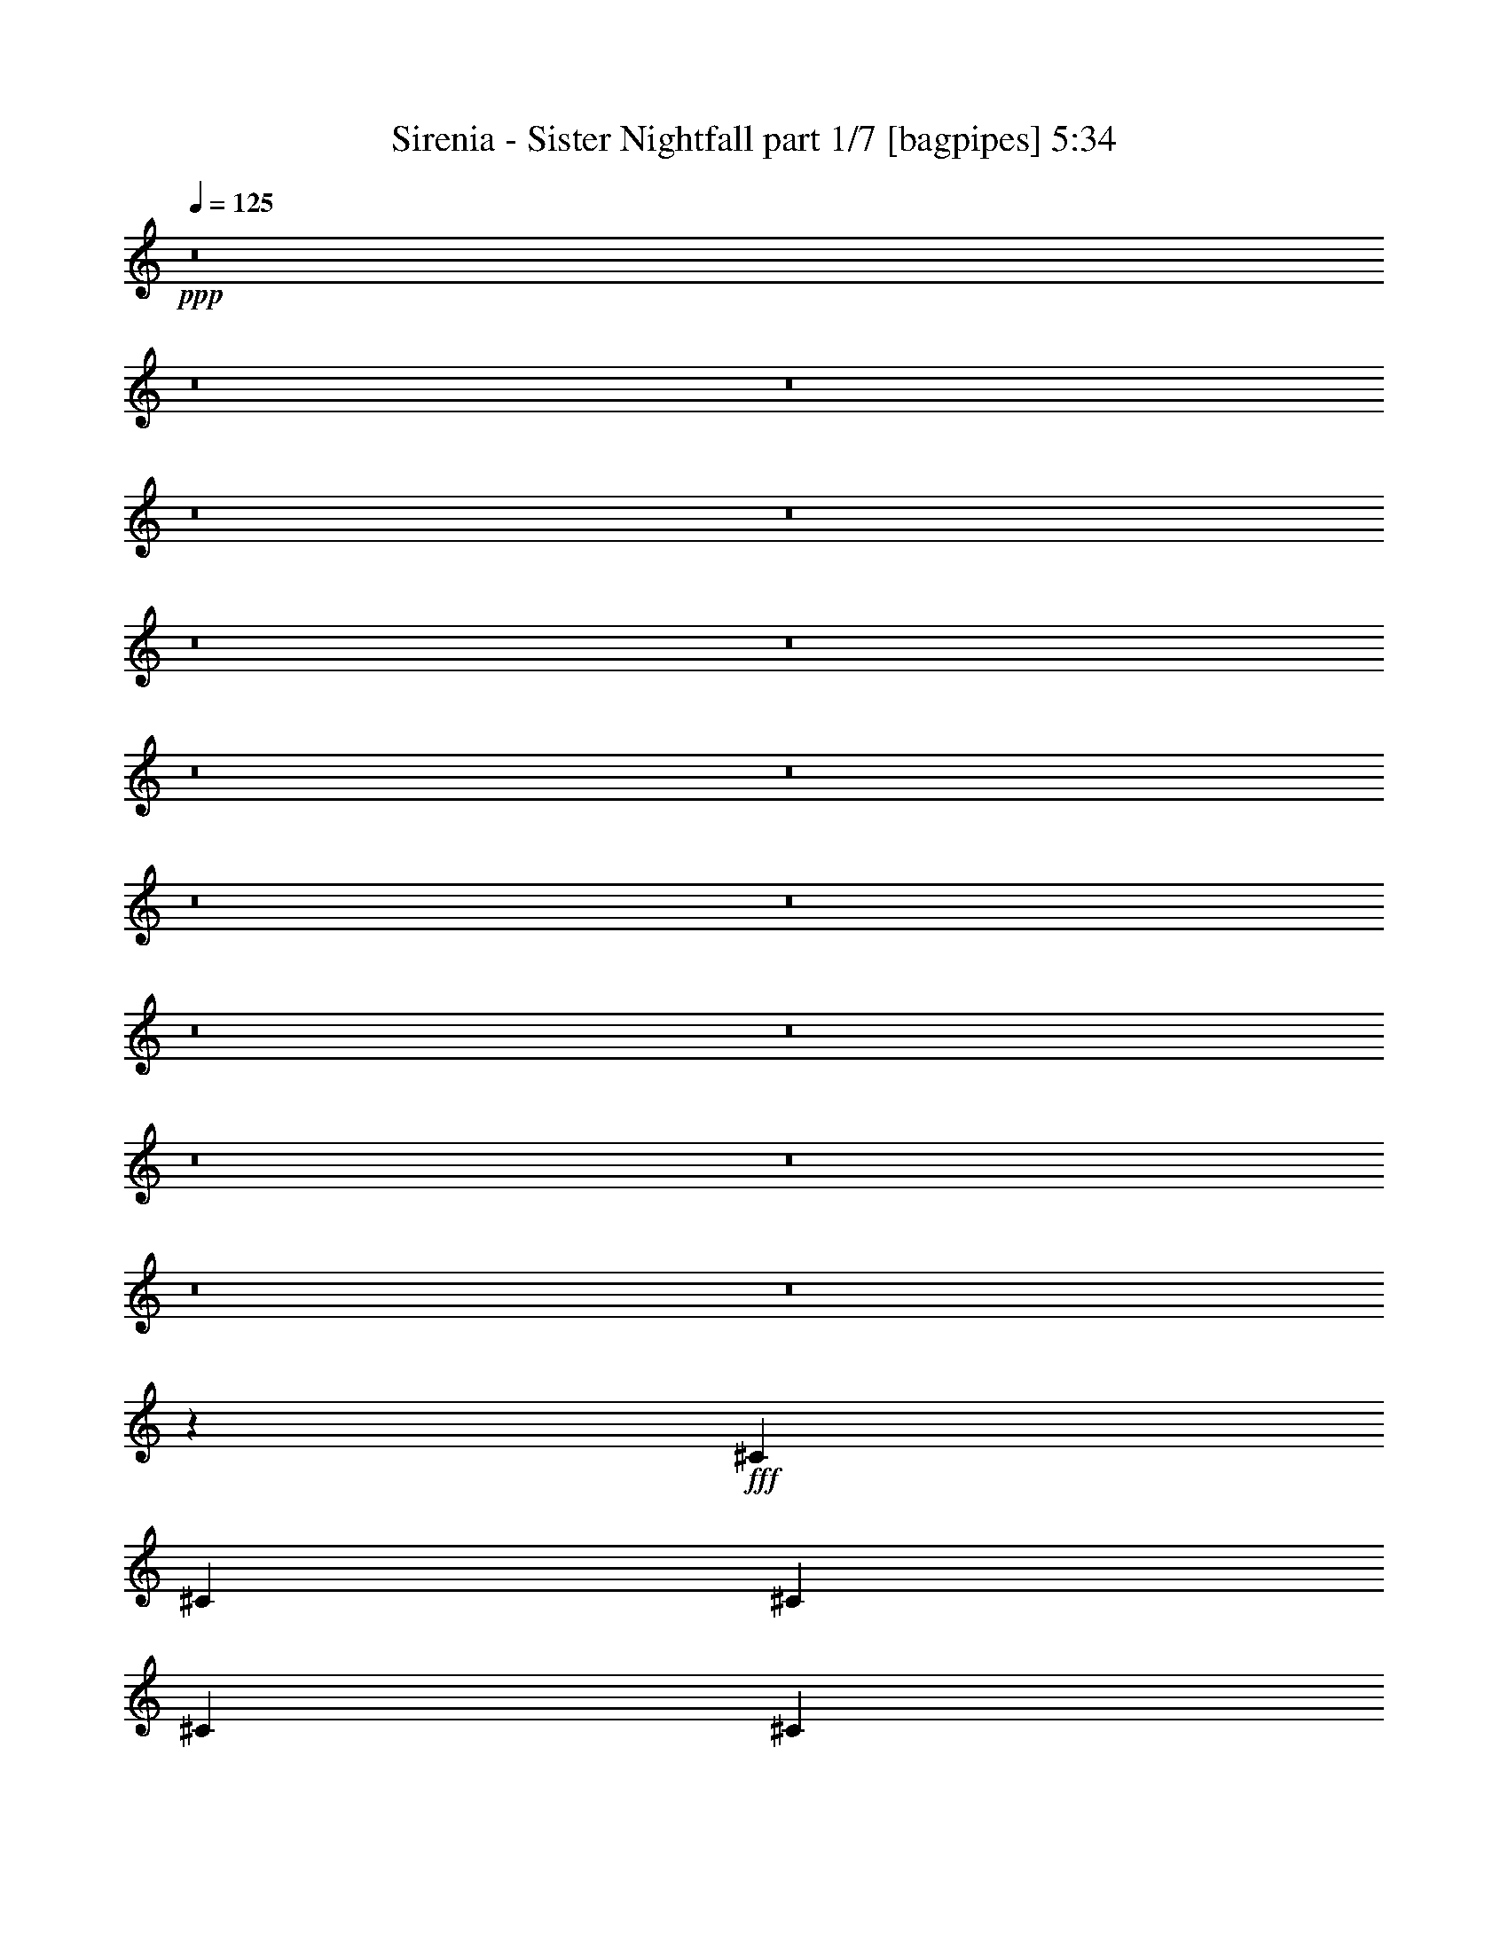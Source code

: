 % Produced with Bruzo's Transcoding Environment
% Transcribed by  Bruzo

X:1
T:  Sirenia - Sister Nightfall part 1/7 [bagpipes] 5:34
Z: Transcribed with BruTE 64
L: 1/4
Q: 125
K: C
+ppp+
z8
z8
z8
z8
z8
z8
z8
z8
z8
z8
z8
z8
z8
z8
z8
z8
z8
z399/160
+fff+
[^C3673/8000]
[^C7847/8000]
[^C36/25]
[^C981/2000]
[^C36/25]
[=B,1837/4000]
[=B,1177/800]
[=B,3673/8000]
[=B,11521/8000]
[^C3923/8000]
[^C7597/8000]
[=D7847/8000]
[=B,27061/8000]
z15/16
[^C3923/8000]
[^C7597/8000]
[^C36/25]
[^C981/2000]
[=E36/25]
[^F3923/8000]
[=E7597/8000]
[=D7597/8000]
[^C34899/8000]
z8
z8
z8
z8
z8
z8
z8
z8
z11/8
[^C15443/8000]
[^C7597/8000]
[^C981/2000]
[^C1899/2000]
[^C1347/400]
z7621/8000
[=B,7847/8000]
[=B,981/2000]
[^C7597/8000]
[=B,27011/8000]
z969/2000
[=B,1837/4000]
[=A15443/8000]
[^G7597/8000]
[^F981/2000]
[=D36/25]
[=D3923/8000]
[=E7597/8000]
[^F19367/8000]
[^C7597/8000]
[^C981/2000]
[=D7597/8000]
[^C108/25]
[^G981/2000]
[^G3923/8000]
[^G7597/8000]
[^F11521/8000]
[^C3923/8000-]
[^C7597/8000-^G7597/8000]
[^C7847/8000-^G7847/8000]
[^C7633/8000-^G7633/8000]
[^C3887/8000=A3887/8000]
[^C3673/8000]
[^G981/2000]
[^G36/25]
[^F7847/8000]
[^F1837/4000]
[^C3923/8000]
[^G3923/8000]
[^G11521/8000]
[^F7597/8000]
[^F3923/8000]
[^C3923/8000^F3923/8000]
[=A1837/4000]
[=A7847/8000]
[^G36/25]
[^F7597/8000]
[=A7847/8000]
[=A3673/8000]
[^F11521/8000]
[^F3923/8000]
[^F3923/8000]
[^G1837/4000]
[^G36/25]
[^G981/2000]
[=A3923/4000]
[^G8653/2000]
z8
z8
z8
z8
z8
z8
z8
z8
z8
z39449/8000
[^C7597/8000]
[^C981/2000]
[^C36/25]
[^C3923/8000]
[^C11521/8000]
[=B,3673/8000]
[=B,1177/800]
[=B,1837/4000]
[=B,36/25]
[^C981/2000]
[^C1899/2000]
[^C7847/8000]
[=B,13531/4000]
z7499/8000
[^C7597/8000]
[^C981/2000]
[^C36/25]
[^C3923/8000]
[^F11521/8000]
[^F3923/8000]
[=E7597/8000]
[=D7597/8000]
[^C8-]
[^C1399/8000]
z8
z8
z8
z8
z8
z8
z8
z44499/8000
[^C3861/2000]
[^C7597/8000]
[^C3923/8000]
[=D7597/8000]
[^C1347/400]
z1443/1000
[=B,981/2000]
[=B,3923/8000]
[^C7597/8000]
[=B,3861/1000]
[=B,3673/8000]
[=A3861/2000]
[^G7597/8000]
[^F3923/8000]
[=D36/25]
[=D981/2000]
[=E7597/8000]
[^F19367/8000]
[^C7597/8000]
[^C3923/8000]
[=D7597/8000]
[^C34561/8000]
[^G3923/8000]
[^G981/2000]
[^G7597/8000]
[^F36/25]
[^C981/2000-]
[^C1899/2000-^G1899/2000]
[^C7847/8000-^G7847/8000]
[^C7633/8000-^G7633/8000]
[^C243/500=A243/500]
[^C3673/8000]
[^G3923/8000]
[^G11521/8000]
[^G7847/8000]
[^F3673/8000]
[^C3923/8000]
[^G981/2000]
[^G36/25]
[^F7597/8000]
[^F981/2000]
[^C3923/8000^F3923/8000]
[=A7597/8000]
[^G3861/2000]
[^F1899/2000]
[=A7847/8000]
[=A1837/4000]
[^F36/25]
[^F7847/8000]
[^G36/25]
[^G1837/4000]
[^G3923/8000]
[=A7847/8000]
[^G8653/2000]
z8
z8
z8
z8
z8
z8
z8
z44399/8000
[=D36/25=B36/25=d36/25]
[=D19117/8000=B19117/8000=d19117/8000]
[=E981/2000^c981/2000=e981/2000]
[=E3923/8000^c3923/8000=e3923/8000]
[=E1837/4000^c1837/4000=e1837/4000]
[=D7847/8000=B7847/8000=d7847/8000]
[=D3673/8000=B3673/8000=d3673/8000]
[=D3923/8000=B3923/8000=d3923/8000]
[^C981/2000=B981/2000^c981/2000]
[=D2461/320=B2461/320=d2461/320]
[=D3861/2000=B3861/2000=d3861/2000]
[=D15193/8000=B15193/8000^f15193/8000]
[=E7847/8000^c7847/8000=e7847/8000]
[=E1837/4000^c1837/4000=e1837/4000]
[=D1177/800=B1177/800=d1177/800]
[=D7597/8000=B7597/8000=d7597/8000]
[=D30763/4000=B30763/4000=d30763/4000]
z8
z8
z8
z8
z8
z8
z8
z8
z8
z8
z113/16

X:2
T:  Sirenia - Sister Nightfall part 2/7 [pibgorn] 5:34
Z: Transcribed with BruTE 64
L: 1/4
Q: 125
K: C
+ppp+
+fff+
[^F,3/8]
z4597/8000
+f+
[^F,2903/8000]
z51/400
+fff+
[=E,731/2000]
z/8
+pp+
[^C,2673/8000]
z/8
+f+
[^F,2883/8000]
z1041/8000
[^F,2923/8000]
z/8
[=E,2923/8000]
z/8
+fff+
[^F,1337/4000]
z/8
+pp+
[^C,2923/8000]
z/8
+f+
[^F,731/2000]
z/8
+fff+
[=E,2673/8000]
z/8
+pp+
[^C,2919/8000]
z201/1600
+f+
[^F,2923/8000]
z/8
[^F,1337/4000]
z/8
[=E,1449/4000]
z41/320
+fff+
[^F,2923/8000]
z/8
+pp+
[^C,1337/4000]
z/8
+f+
[^F,1439/4000]
z209/1600
+fff+
[=E,731/2000]
z/8
+pp+
[^C,2923/8000]
z/8
+f+
[^F,1337/4000]
z/8
[^F,2923/8000]
z/8
[=E,2923/8000]
z/8
+fff+
[^F,1337/4000]
z/8
+pp+
[^C,1457/4000]
z1009/8000
+f+
[^F,731/2000]
z/8
+fff+
[=E,2673/8000]
z/8
+pp+
[^C,1447/4000]
z103/800
+f+
[^F,2923/8000]
z/8
[^F,731/2000]
z/8
[=E,2673/8000]
z/8
+fff+
[^F,2923/8000]
z/8
+pp+
[^C,731/2000]
z/8
+f+
[^F,2673/8000]
z/8
+fff+
[=E,731/2000]
z/8
+pp+
[^C,2923/8000]
z/8
+f+
[^F,1337/4000]
z/8
[^F,2909/8000]
z507/4000
[=E,2923/8000]
z/8
+fff+
[^F,1337/4000]
z/8
+pp+
[^C,2889/8000]
z517/4000
+f+
[^F,731/2000]
z/8
+fff+
[=E,2923/8000]
z/8
+pp+
[^C,1337/4000]
z/8
+f+
[^F,2923/8000]
z/8
[^F,731/2000]
z/8
[=E,2673/8000]
z/8
+fff+
[^F,2923/8000]
z/8
+pp+
[^C,731/2000]
z/8
+f+
[^F,2673/8000]
z/8
+fff+
[=E,581/1600]
z1019/8000
+pp+
[^C,2923/8000]
z/8
+f+
[^F,1337/4000]
z/8
[^F,721/2000]
z1039/8000
[=E,2923/8000]
z/8
+fff+
[=E,731/2000]
z/8
+pp+
[^C,2673/8000]
z/8
+f+
[^F,731/2000]
z/8
+fff+
[=A,2923/8000]
z/8
+pp+
[=E,1337/4000]
z/8
+f+
[=A,73/200]
z43/40
+fff+
[^F,29/80]
z1023/8000
+pp+
[^C,731/2000]
z/8
+f+
[^F,2673/8000]
z/8
+fff+
[=E,9/25]
z261/2000
+pp+
[^C,2923/8000]
z/8
+f+
[^F,731/2000]
z/8
[^F,2673/8000]
z/8
[=E,2923/8000]
z/8
+fff+
[^F,731/2000]
z/8
+pp+
[^C,2673/8000]
z/8
+f+
[^F,729/2000]
z63/500
+fff+
[=E,2923/8000]
z/8
+pp+
[^C,1337/4000]
z/8
+f+
[^F,579/1600]
z257/2000
[^F,2923/8000]
z/8
[=E,1337/4000]
z/8
+fff+
[^F,23/64]
z131/1000
+pp+
[^C,731/2000]
z/8
+f+
[^F,2923/8000]
z/8
+fff+
[=E,1337/4000]
z/8
+pp+
[^C,2923/8000]
z/8
+f+
[^F,731/2000]
z/8
[^F,2673/8000]
z/8
[=E,2911/8000]
z253/2000
+fff+
[=E,731/2000]
z/8
+pp+
[^C,2673/8000]
z/8
+f+
[^F,2891/8000]
z1033/8000
+fff+
[=A,2923/8000]
z/8
+pp+
[=E,731/2000]
z/8
+f+
[=A,39/100]
z21/20
+fff+
[^F,2673/8000]
z/8
+pp+
[^C,731/2000]
z/8
+f+
[^F,2923/8000]
z/8
+fff+
[=E,1337/4000]
z/8
+pp+
[^C,1453/4000]
z1017/8000
+f+
[^F,731/2000]
z/8
[^F,2673/8000]
z/8
[=E,1443/4000]
z1037/8000
+fff+
[^F,731/2000]
z/8
+pp+
[^C,2923/8000]
z/8
+f+
[^F,1337/4000]
z/8
+fff+
[=E,2923/8000]
z/8
+pp+
[^C,731/2000]
z/8
+f+
[^F,2673/8000]
z/8
[^F,1461/4000]
z1001/8000
[=E,731/2000]
z/8
+fff+
[^F,2673/8000]
z/8
+pp+
[^C,1451/4000]
z511/4000
+f+
[^F,2923/8000]
z/8
+fff+
[=E,1337/4000]
z/8
+pp+
[^C,2881/8000]
z521/4000
+f+
[^F,731/2000]
z/8
[^F,2923/8000]
z/8
[=E,2673/8000]
z/8
+fff+
[=E,731/2000]
z/8
+pp+
[^C,2923/8000]
z/8
+f+
[^F,1337/4000]
z/8
+fff+
[=A,2917/8000]
z503/4000
+pp+
[=E,731/2000]
z/8
+f+
[=A,307/800]
z169/160
+fff+
[^F,2673/8000]
z/8
+pp+
[^C,2877/8000]
z1047/8000
+f+
[^F,2923/8000]
z/8
+fff+
[=E,731/2000]
z/8
+pp+
[^C,2673/8000]
z/8
+f+
[^F,2923/8000]
z/8
[^F,731/2000]
z/8
[=E,2673/8000]
z/8
+fff+
[^F,2913/8000]
z1011/8000
+pp+
[^C,2923/8000]
z/8
+f+
[^F,1337/4000]
z/8
+fff+
[=E,723/2000]
z1031/8000
+pp+
[^C,731/2000]
z/8
+f+
[^F,2923/8000]
z/8
[^F,2673/8000]
z/8
[=E,731/2000]
z/8
+fff+
[^F,2923/8000]
z/8
+pp+
[^C,1337/4000]
z/8
+f+
[^F,2923/8000]
z/8
+fff+
[=E,731/2000]
z/8
+pp+
[^C,2673/8000]
z/8
+f+
[^F,727/2000]
z203/1600
[^F,731/2000]
z/8
[=E,2673/8000]
z/8
+fff+
[=E,361/1000]
z259/2000
+pp+
[^C,2923/8000]
z/8
+f+
[^F,731/2000]
z/8
+fff+
[=A,2673/8000]
z/8
+pp+
[=E,731/2000]
z/8
+f+
[=A,151/400]
z39387/8000
[^F3113/8000]
z8
z8
z8
z8
z8
z8
z8
z209/160
[^C61/160]
z4547/8000
[=A,2953/8000]
z4893/8000
[=B,3107/8000]
z449/800
[^C301/800]
z4587/8000
[=D2913/8000]
z2467/4000
[=B,1337/4000]
z/8
[=A,723/2000]
z1031/8000
+pp+
[=B,2969/8000]
z2439/4000
+f+
[^F1561/4000]
z179/320
[^C121/320]
z1143/2000
[=B,2923/8000]
z/8
[=A,601/1600]
z287/500
[=B,727/2000]
z203/1600
[^C597/1600]
z1067/1000
[=B,2923/8000=E2923/8000]
z/8
[=B,3041/8000]
z1139/2000
[=A,46/125]
z4903/8000
[^G,3097/8000]
z9/16
[^C3/8]
z4597/8000
[=A,2903/8000]
z4943/8000
[=B,3057/8000]
z227/400
[^C37/100]
z4887/8000
[=D3113/8000]
z1121/2000
[=B,2923/8000]
z/8
[=A,1337/4000]
z/8
+pp+
[=B,2919/8000]
z77/125
+f+
[^F48/125]
z181/320
[^C119/320]
z2311/4000
[=B,1439/4000]
z209/1600
[=A,591/1600]
z1223/2000
[=B,2673/8000]
z/8
[^C587/1600]
z4293/4000
[=B,1457/4000=E1457/4000]
z1009/8000
[=B,2991/8000]
z2303/4000
[=A,1447/4000]
z4953/8000
[^G,3047/8000]
z8
z8
z8
z8
z8
z8
z8
z8
z8
z8
z8
z8
z8
z8
z8
z29449/8000
+fff+
[^F,3051/8000]
z2273/4000
+f+
[^F,731/2000]
z/8
+fff+
[=E,2923/8000]
z/8
+pp+
[^C,1337/4000]
z/8
+f+
[^F,2923/8000]
z/8
[^F,2923/8000]
z/8
[=E,1337/4000]
z/8
+fff+
[^F,2913/8000]
z101/800
+pp+
[^C,731/2000]
z/8
+f+
[^F,2673/8000]
z/8
+fff+
[=E,2893/8000]
z1031/8000
+pp+
[^C,2923/8000]
z/8
+f+
[^F,731/2000]
z/8
[^F,2673/8000]
z/8
[=E,2923/8000]
z/8
+fff+
[^F,731/2000]
z/8
+pp+
[^C,2673/8000]
z/8
+f+
[^F,731/2000]
z/8
+fff+
[=E,2923/8000]
z/8
+pp+
[^C,1337/4000]
z/8
+f+
[^F,727/2000]
z203/1600
[^F,2923/8000]
z/8
[=E,1337/4000]
z/8
+fff+
[^F,361/1000]
z207/1600
+pp+
[^C,731/2000]
z/8
+f+
[^F,2923/8000]
z/8
+fff+
[=E,1337/4000]
z/8
+pp+
[^C,2923/8000]
z/8
+f+
[^F,731/2000]
z/8
[^F,2673/8000]
z/8
[=E,2923/8000]
z/8
+fff+
[^F,731/2000]
z/8
+pp+
[^C,2673/8000]
z/8
+f+
[^F,363/1000]
z51/400
+fff+
[=E,2923/8000]
z/8
+pp+
[^C,1337/4000]
z/8
+f+
[^F,2883/8000]
z13/100
[^F,2923/8000]
z/8
[=E,731/2000]
z/8
+fff+
[^F,2673/8000]
z/8
+pp+
[^C,731/2000]
z/8
+f+
[^F,2923/8000]
z/8
+fff+
[=E,1337/4000]
z/8
+pp+
[^C,2919/8000]
z251/2000
+f+
[^F,2923/8000]
z/8
[^F,1337/4000]
z/8
[=E,2899/8000]
z16/125
+fff+
[^F,731/2000]
z/8
+pp+
[^C,2673/8000]
z/8
+f+
[^F,2879/8000]
z209/1600
+fff+
[=E,2923/8000]
z/8
+pp+
[^C,731/2000]
z/8
+f+
[^F,2673/8000]
z/8
[^F,2923/8000]
z/8
[=E,731/2000]
z/8
+fff+
[=E,2673/8000]
z/8
+pp+
[^C,583/1600]
z1009/8000
+f+
[^F,2923/8000]
z/8
+fff+
[=A,1337/4000]
z/8
+pp+
[=E,1447/4000]
z1029/8000
+f+
[=A,2971/8000]
z8549/8000
+fff+
[^F,731/2000]
z/8
+pp+
[^C,2923/8000]
z/8
+f+
[^F,1337/4000]
z/8
+fff+
[=E,2923/8000]
z/8
+pp+
[^C,731/2000]
z/8
+f+
[^F,2673/8000]
z/8
[^F,291/800]
z1013/8000
[=E,731/2000]
z/8
+fff+
[^F,2673/8000]
z/8
+pp+
[^C,289/800]
z517/4000
+f+
[^F,2923/8000]
z/8
+fff+
[=E,731/2000]
z/8
+pp+
[^C,2673/8000]
z/8
+f+
[^F,2923/8000]
z/8
[^F,731/2000]
z/8
[=E,2673/8000]
z/8
+fff+
[^F,731/2000]
z/8
+pp+
[^C,2923/8000]
z/8
+f+
[^F,1337/4000]
z/8
+fff+
[=E,581/1600]
z509/4000
+pp+
[^C,731/2000]
z/8
+f+
[^F,2673/8000]
z/8
[^F,577/1600]
z519/4000
[=E,731/2000]
z/8
+fff+
[=E,2923/8000]
z/8
+pp+
[^C,1337/4000]
z/8
+f+
[^F,2923/8000]
z/8
+fff+
[=A,731/2000]
z/8
+pp+
[=E,2673/8000]
z/8
+f+
[=A,2921/8000]
z8
z8
z8
z62949/8000
[^C3051/8000]
z2273/4000
[=A,1477/4000]
z4893/8000
[=B,3107/8000]
z449/800
[^C301/800]
z4587/8000
[=D2913/8000]
z2467/4000
[=B,2673/8000]
z/8
[=A,2893/8000]
z103/800
+pp+
[=B,297/800]
z4877/8000
+f+
[^F3123/8000]
z2237/4000
[^C1513/4000]
z4571/8000
[=B,731/2000]
z/8
[=A,601/1600]
z4591/8000
[=B,2909/8000]
z203/1600
[^C597/1600]
z1707/1600
[=B,731/2000=E731/2000]
z/8
[=B,3041/8000]
z911/1600
[=A,589/1600]
z2451/4000
[^G,1549/4000]
z4499/8000
[^C3001/8000]
z1149/2000
[=A,363/1000]
z4943/8000
[=B,3057/8000]
z227/400
[^C37/100]
z4887/8000
[=D3113/8000]
z1121/2000
[=B,2923/8000]
z/8
[=A,2673/8000]
z/8
+pp+
[=B,73/200]
z4927/8000
+f+
[^F3073/8000]
z1131/2000
[^C93/250]
z4621/8000
[=B,2879/8000]
z209/1600
[=A,591/1600]
z4891/8000
[=B,1337/4000]
z/8
[^C587/1600]
z1717/1600
[=B,583/1600=E583/1600]
z1009/8000
[=B,2991/8000]
z921/1600
[=A,579/1600]
z619/1000
[^G,381/1000]
z8
z8
z8
z8
z8
z8
z8
z8
z8
z8
z8
z8
z8
z8
z8
z29449/8000
[^C3051/8000]
z2273/4000
[=A,1477/4000]
z4893/8000
[=B,3107/8000]
z449/800
[^C301/800]
z2293/4000
[=D1457/4000]
z4933/8000
[=B,1337/4000]
z/8
[=A,2893/8000]
z103/800
+pp+
[=B,297/800]
z4877/8000
+f+
[^F3123/8000]
z2237/4000
[^C1513/4000]
z4571/8000
[=B,2923/8000]
z/8
[=A,1503/4000]
z4591/8000
[=B,2909/8000]
z203/1600
[^C597/1600]
z1707/1600
[=B,593/1600=E593/1600]
z1711/1600
[=A,589/1600]
z2451/4000
[^G,1549/4000]
z4499/8000
[^C3001/8000]
z1149/2000
[=A,363/1000]
z4943/8000
[=B,3057/8000]
z227/400
[^C37/100]
z2443/4000
[=D1557/4000]
z4483/8000
[=B,731/2000]
z/8
[=A,2673/8000]
z/8
+pp+
[=B,73/200]
z4927/8000
+f+
[^F3073/8000]
z1131/2000
[^C93/250]
z4621/8000
[=B,2879/8000]
z261/2000
[=A,739/2000]
z4891/8000
[=B,1337/4000]
z/8
[^C587/1600]
z1717/1600
[=B,583/1600=E583/1600]
z63/500
[=B,187/500]
z921/1600
[=A,579/1600]
z619/1000
[^G,381/1000]
z4549/8000
[^C2951/8000]
z153/250
[=A,97/250]
z4493/8000
[=B,3007/8000]
z459/800
[^C291/800]
z617/1000
[=D383/1000]
z4533/8000
[=B,731/2000]
z/8
[=A,2923/8000]
z/8
+pp+
[=B,39/100]
z4477/8000
+f+
[^F3023/8000]
z2287/4000
[^C1463/4000]
z4921/8000
[=B,2673/8000]
z/8
[=A,1453/4000]
z4941/8000
[=B,2673/8000]
z/8
[^C1443/4000]
z1777/1600
[=B,623/1600=E623/1600]
z1681/1600
[=A,619/1600]
z2251/4000
[^G,1499/4000]
z4599/8000
[^C2901/8000]
z2473/4000
[=A,1527/4000]
z4543/8000
[=B,2957/8000]
z4889/8000
[^C3111/8000]
z2243/4000
[=D1507/4000]
z4583/8000
[=B,2917/8000]
z1007/8000
[=A,2923/8000]
z/8
+pp+
[=B,307/800]
z4527/8000
+f+
[^F2973/8000]
z289/500
[^C719/2000]
z4971/8000
[=B,2923/8000]
z/8
[=A,1553/4000]
z4491/8000
[=B,2923/8000]
z/8
[^C1543/4000]
z1687/1600
[=B,613/1600=E613/1600]
z1691/1600
[=A,609/1600]
z569/1000
[^G,737/2000]
z8
z8
z8
z8
z8
z8
z8
z8
z8
z8
z8
z8
z8
z8
z103/16

X:3
T:  Sirenia - Sister Nightfall part 3/7 [flute] 5:34
Z: Transcribed with BruTE 64
L: 1/4
Q: 125
K: C
+ppp+
z8
z8
z8
z8
z8
z8
z8
z8
z8
z8
z8
z8
z8
z37/10
+fff+
[^C2329/800]
[=B,1837/4000]
[=B,3923/8000]
[^F7597/8000]
[^F7847/8000]
[=E3673/8000]
[=D7847/8000]
[^C28801/4000]
[=A,3923/8000]
[=B,981/2000]
[^C7597/8000]
[^C3923/8000]
[=A,7597/8000]
[=B,7597/8000]
[=B,3923/8000]
[=B,7847/8000]
[=B,7597/8000]
[=A,3923/8000]
[^G,7597/8000]
[^F,34499/8000]
z8
z8
z8
z8
z421/160
+mp+
[=B,36/25]
+ppp+
[=D19367/8000]
+mp+
[^C1837/4000]
[=D3923/4000]
[=B,7597/8000]
[=B,981/2000]
[=B,3923/8000]
[=A,1837/4000]
[=B,36/25]
+ppp+
[=D19367/8000]
+mp+
[^C981/2000]
[=D1899/2000]
[=E7597/8000]
[=B,7847/8000]
[=A,1837/4000]
[=B,36/25]
+ppp+
[=D19367/8000]
+mp+
[^C981/2000]
[=D1899/2000]
[=B,7597/8000]
[=B,981/2000]
[=B,3923/8000]
[=A,1837/4000]
[=B,1177/800]
+ppp+
[=D19117/8000]
+mp+
[^C981/2000]
[=D1899/2000]
[=E7847/8000]
[=B,7597/8000]
[=A,503/1000]
z8
z8
z8
z27/4
+pp+
[^F2461/320=A2461/320^c2461/320]
[=E2461/320^G2461/320=B2461/320]
[=D15381/2000^F15381/2000=A15381/2000]
[^C2461/320=E2461/320^G2461/320]
[^F2461/320=A2461/320^c2461/320]
[=E2471/320^G2471/320=B2471/320]
[=D2461/320^F2461/320=A2461/320]
[^C7697/1000=E7697/1000^G7697/1000]
z8
z8
z8
z8
z8
z49099/8000
+fff+
[^C23291/8000]
[=B,3673/8000]
[=B,981/2000]
[^F7597/8000]
[^F7847/8000]
[=E1899/2000]
[=D981/2000]
[^C2461/320]
[=B,3923/8000]
[^C7597/8000]
[^C981/2000]
[=A,1899/2000]
[=B,7597/8000]
[=B,981/2000]
[=B,7847/8000]
[=B,7597/8000]
[=A,3923/8000]
[^G,7597/8000]
[^F,34499/8000]
z8
z8
z8
z8
z21049/8000
+mp+
[=B,3861/1000]
[^C3673/8000]
[=D7847/8000]
[=B,7597/8000]
[=B,3923/8000]
[=B,981/2000]
[=A,3673/8000]
[=B,36/25]
+ppp+
[=D2421/1000]
+mp+
[^C3923/8000]
[=D7597/8000]
[=E7597/8000]
[=B,7847/8000]
[=A,3673/8000]
[=B,3861/1000]
[^C3923/8000]
[=D7597/8000]
[=B,7597/8000]
[=B,3923/8000]
[=B,981/2000]
[=A,3673/8000]
[=B,1177/800]
+ppp+
[=D9559/4000]
+mp+
[^C3923/8000]
[=D7597/8000]
[=E7847/8000]
[=B,7597/8000]
[=A,503/1000]
z8
z8
z8
z53999/8000
+pp+
[^F2461/320=A2461/320^c2461/320]
[=E2461/320^G2461/320=B2461/320]
[=D2461/320^F2461/320=A2461/320]
[^C2461/320=E2461/320^G2461/320]
[^F2461/320=A2461/320^c2461/320]
[=E2471/320^G2471/320=B2471/320]
[=D2461/320^F2461/320=A2461/320]
[^C2461/320=E2461/320^G2461/320]
+fff+
[^C3861/2000]
[^C7597/8000]
[^C3923/8000]
[=D36/25]
[=D1837/4000]
[=D3923/8000]
[=D981/2000]
[=B,7597/8000]
[^C34449/8000]
z30999/8000
[^C3861/2000]
[^C7597/8000]
[^C3923/8000]
[=D36/25]
[=D981/2000]
[=D3673/8000]
[=D7847/8000]
[=B,3673/8000]
[^C349/80]
z30549/8000
+pp+
[^F,30887/8000]
[=B,3861/2000]
[=D7597/8000]
[=E7597/8000]
[^C2461/320]
[^F,30887/8000]
[=B,3861/2000]
[=D7597/8000]
[=E7597/8000]
[^C2471/320]
+mp+
[=B,30637/8000]
[^C981/2000]
[=D7597/8000]
[=B,7847/8000]
[=B,3673/8000]
[=B,3923/8000]
[=A,981/2000]
[=B,36/25]
+ppp+
[=D19117/8000]
+mp+
[^C981/2000]
[=D7597/8000]
[=E3923/4000]
[=B,7597/8000]
[=A,981/2000]
[=B,30637/8000]
[^C981/2000]
[=D7597/8000]
[=B,3923/4000]
[=B,981/2000]
[=B,3673/8000]
[=A,981/2000]
[=B,36/25]
+ppp+
[=D19117/8000]
+mp+
[^C981/2000]
[=D7847/8000]
[=E1899/2000]
[=B,7597/8000]
[=A,157/320]
z15443/4000
[=E15319/4000=e15319/4000]
+pp+
[^F3923/8000^f3923/8000]
[=G7597/8000=g7597/8000]
[=E7847/8000=e7847/8000]
[=E3673/8000=e3673/8000]
[=E981/2000=e981/2000]
[=D3923/8000=d3923/8000]
[=E15319/4000=e15319/4000]
[^F3923/8000^f3923/8000]
[=G7597/8000=g7597/8000]
[=A7847/8000=a7847/8000]
[=E7597/8000=e7597/8000]
[=D3923/8000=d3923/8000]
+mp+
[=E15319/4000=e15319/4000]
+pp+
[^F3923/8000^f3923/8000]
[=G7597/8000=g7597/8000]
[=E7847/8000=e7847/8000]
[=E3673/8000=e3673/8000]
[=E981/2000=e981/2000]
[=D3923/8000=d3923/8000]
[=E15319/4000=e15319/4000]
[^F3923/8000^f3923/8000]
[=G7597/8000=g7597/8000]
[=A7847/8000=a7847/8000]
[=E7597/8000=e7597/8000]
[=D3923/8000=d3923/8000]
+mp+
[=E15319/4000=e15319/4000]
[^F3923/8000^f3923/8000]
[=G7847/8000=g7847/8000]
[=E7597/8000=e7597/8000]
[=E3923/8000=e3923/8000]
[=E1837/4000=e1837/4000]
[=D3923/8000=d3923/8000]
[=E3861/1000=e3861/1000]
[^F3673/8000^f3673/8000]
[=G7847/8000=g7847/8000]
[=A7597/8000=a7597/8000]
[=E7597/8000=e7597/8000]
[=D3923/8000=d3923/8000]
[=E3861/1000=e3861/1000]
[^F3673/8000^f3673/8000]
[=G7847/8000=g7847/8000]
[=E7597/8000=e7597/8000]
[=E3923/8000=e3923/8000]
[=E981/2000=e981/2000]
[=D3673/8000=d3673/8000]
[=E3861/1000=e3861/1000]
[^F3673/8000^f3673/8000]
[=G7847/8000=g7847/8000]
[=A7597/8000=a7597/8000]
[=E7847/8000=e7847/8000]
[=D3673/8000=d3673/8000]
+pp+
[=E,981/2000=E981/2000]
[=E,399/800=E399/800]
z1803/4000
[=D,7847/8000=D7847/8000]
[=A,981/2000=A981/2000]
[=G,3673/8000=G3673/8000]
[^F,981/2000^F981/2000]
[=E,8-=E8-]
[=E,14263/4000=E14263/4000]
z25/4

X:4
T:  Sirenia - Sister Nightfall part 4/7 [horn] 5:34
Z: Transcribed with BruTE 64
L: 1/4
Q: 125
K: C
+ppp+
z8
z1181/160
+mp+
[^F,36/25^C36/25^F36/25]
[=E,11521/8000=B,11521/8000=E11521/8000]
[^F,3923/8000^C3923/8000^F3923/8000]
[=E,3923/8000=B,3923/8000=E3923/8000]
[^F,11521/8000^C11521/8000^F11521/8000]
[=E,36/25=B,36/25=E36/25]
[^F,981/2000^C981/2000^F981/2000]
[=E,3673/8000=B,3673/8000=E3673/8000]
[^F,36/25^C36/25^F36/25]
[=E,11521/8000=B,11521/8000=E11521/8000]
[^F,3923/8000^C3923/8000^F3923/8000]
[=E,3923/8000=B,3923/8000=E3923/8000]
[=E,11521/8000=B,11521/8000=E11521/8000]
[=A,19117/8000=E19117/8000=A19117/8000]
[^F,36/25^C36/25^F36/25]
[=E,11771/8000=B,11771/8000=E11771/8000]
[^F,3673/8000^C3673/8000^F3673/8000]
[=E,3923/8000=B,3923/8000=E3923/8000]
[^F,11521/8000^C11521/8000^F11521/8000]
[=E,36/25=B,36/25=E36/25]
[^F,3923/8000^C3923/8000^F3923/8000]
[=E,1837/4000=B,1837/4000=E1837/4000]
[^F,1177/800^C1177/800^F1177/800]
[=E,11521/8000=B,11521/8000=E11521/8000]
[^F,3673/8000^C3673/8000^F3673/8000]
[=E,3923/8000=B,3923/8000=E3923/8000]
[=E,11521/8000=B,11521/8000=E11521/8000]
[=A,19367/8000=E19367/8000=A19367/8000]
[^F,36/25^C36/25^F36/25]
[=E,11521/8000=B,11521/8000=E11521/8000]
[^F,3673/8000^C3673/8000^F3673/8000]
[=E,3923/8000=B,3923/8000=E3923/8000]
[^F,11521/8000^C11521/8000^F11521/8000]
[=E,36/25=B,36/25=E36/25]
[^F,3923/8000^C3923/8000^F3923/8000]
[=E,981/2000=B,981/2000=E981/2000]
[^F,36/25^C36/25^F36/25]
[=E,11521/8000=B,11521/8000=E11521/8000]
[^F,3923/8000^C3923/8000^F3923/8000]
[=E,3673/8000=B,3673/8000=E3673/8000]
[=E,11521/8000=B,11521/8000=E11521/8000]
[=A,19367/8000=E19367/8000=A19367/8000]
[^F,36/25^C36/25^F36/25]
[=E,36/25=B,36/25=E36/25]
[^F,981/2000^C981/2000^F981/2000]
[=E,3673/8000=B,3673/8000=E3673/8000]
[^F,11521/8000^C11521/8000^F11521/8000]
[=E,1177/800=B,1177/800=E1177/800]
[^F,3673/8000^C3673/8000^F3673/8000]
[=E,981/2000=B,981/2000=E981/2000]
[^F,36/25^C36/25^F36/25]
[=E,36/25=B,36/25=E36/25]
[^F,981/2000^C981/2000^F981/2000]
[=E,3673/8000=B,3673/8000=E3673/8000]
[=E,11771/8000=B,11771/8000=E11771/8000]
[=A,19117/8000=E19117/8000=A19117/8000]
[^F,8-^C8-^F8-]
[^F,59/8^C59/8^F59/8]
z8
z591/80
[^F,36/25^C36/25^F36/25]
[=E,7847/8000=B,7847/8000=E7847/8000]
[^F,3923/8000^C3923/8000^F3923/8000]
[^F,1837/4000^C1837/4000^F1837/4000]
[^F,3923/8000^C3923/8000^F3923/8000]
[=B,3861/2000^F3861/2000=B3861/2000]
[=D36/25=A36/25=d36/25]
[^F,1837/4000^C1837/4000^F1837/4000]
[^F,7847/8000^C7847/8000^F7847/8000]
[^F,3923/8000^C3923/8000^F3923/8000]
[=E,7597/8000=B,7597/8000=E7597/8000]
[^F,3923/8000^C3923/8000^F3923/8000]
[^F,1837/4000^C1837/4000^F1837/4000]
[^F,3923/8000^C3923/8000^F3923/8000]
[^F,981/2000^C981/2000^F981/2000]
[=E,3673/8000=B,3673/8000=E3673/8000]
[=E,981/2000=B,981/2000=E981/2000]
[=E,3923/4000=B,3923/4000=E3923/4000]
[=A,1837/4000=E1837/4000=A1837/4000]
[=A,3923/8000=E3923/8000=A3923/8000]
[=A,981/2000=E981/2000=A981/2000]
[^F,36/25^C36/25^F36/25]
[=E,7597/8000=B,7597/8000=E7597/8000]
[^F,3923/8000^C3923/8000^F3923/8000]
[^F,1837/4000^C1837/4000^F1837/4000]
[^F,3923/8000^C3923/8000^F3923/8000]
[=B,3861/2000^F3861/2000=B3861/2000]
[=D36/25=A36/25=d36/25]
[^F,981/2000^C981/2000^F981/2000]
[^F,7597/8000^C7597/8000^F7597/8000]
[^F,3923/8000^C3923/8000^F3923/8000]
[=E,7597/8000=B,7597/8000=E7597/8000]
[^F,3923/8000^C3923/8000^F3923/8000]
[^F,981/2000^C981/2000^F981/2000]
[^F,3673/8000^C3673/8000^F3673/8000]
[^F,981/2000^C981/2000^F981/2000]
[=E,3923/8000=B,3923/8000=E3923/8000]
[=E,1837/4000=B,1837/4000=E1837/4000]
[=E,3923/4000=B,3923/4000=E3923/4000]
[=A,1837/4000=E1837/4000=A1837/4000]
[=A,3923/8000=E3923/8000=A3923/8000]
[=A,1987/4000=E1987/4000=A1987/4000]
z8
z8
z8
z1081/160
[=B30887/8000]
[^c1837/4000]
[=d3923/4000]
[=B7597/8000]
[=B981/2000]
[=B3923/8000]
[=A1837/4000]
[=B30887/8000]
[^c981/2000]
[=d1899/2000]
[=e7597/8000]
[=B7847/8000]
[=A1837/4000]
[=B30887/8000]
[^c981/2000]
[=d1899/2000]
[=B7597/8000]
[=B981/2000]
[=B3923/8000]
[=A1837/4000]
[=B30887/8000]
[^c981/2000]
[=d1899/2000]
[=e7847/8000]
[=B7597/8000]
[=A981/2000]
[^F1899/2000^c1899/2000]
[^F981/2000^c981/2000]
[=E3673/8000=B3673/8000]
[^F981/2000^c981/2000]
[^F36/25^c36/25]
[=E981/2000=B981/2000]
[=E1899/2000=B1899/2000]
[=D7847/8000=A7847/8000]
[^C137/1000^G137/1000]
z1289/4000
[=D/8=A/8]
z2923/8000
[^C/8^G/8]
z731/2000
[^F1899/2000^c1899/2000]
[^F981/2000^c981/2000]
[=E3673/8000=B3673/8000]
[^F981/2000^c981/2000]
[^F36/25^c36/25]
[=E981/2000=B981/2000]
[=E1899/2000=B1899/2000]
[=A7847/8000=e7847/8000]
[^F7597/8000^c7597/8000]
[=E981/2000=B981/2000]
[^F1899/2000^c1899/2000]
[^F981/2000^c981/2000]
[=E3923/8000=B3923/8000]
[^F1837/4000^c1837/4000]
[^F36/25^c36/25]
[=E3923/8000=B3923/8000]
[=E7597/8000=B7597/8000]
[=D7847/8000=A7847/8000]
[^C523/4000^G523/4000]
z1439/4000
[=D561/4000=A561/4000]
z2551/8000
[^C/8^G/8]
z731/2000
[^F1899/2000^c1899/2000]
[^F981/2000^c981/2000]
[=E3923/8000=B3923/8000]
[^F1837/4000^c1837/4000]
[^F36/25^c36/25]
[=E3923/8000=B3923/8000]
[=E7847/8000=B7847/8000]
[=A7597/8000=e7597/8000]
[^F7597/8000^c7597/8000]
[=E981/2000=B981/2000]
[^F2461/320^c2461/320]
[=E2461/320=B2461/320]
[=D15381/2000=A15381/2000]
[^C2461/320^G2461/320]
+ff+
[^F/8^c/8]
z731/2000
[^F/8^c/8]
z2923/8000
[^F527/4000^c527/4000]
z131/400
[^F69/400^c69/400]
z2543/8000
[^F/8^c/8]
z731/2000
[^F1033/8000^c1033/8000]
z289/800
[^F111/800^c111/800]
z641/2000
[^F/8^c/8]
z2923/8000
+mp+
[^F1013/8000^c1013/8000]
z291/800
+ff+
[^F1837/4000^c1837/4000]
+mp+
[^F/8^c/8]
z2923/8000
[^F/8^c/8]
z731/2000
+ff+
[^F3673/8000^c3673/8000]
+mp+
[^F/8^c/8]
z731/2000
[^F/8^c/8]
z2923/8000
[^F1049/8000^c1049/8000]
z41/125
[=E43/250=B43/250]
z637/2000
[=E/8=B/8]
z2923/8000
[=E1029/8000=B1029/8000]
z579/1600
[=E221/1600=B221/1600]
z321/1000
[=E/8=B/8]
z731/2000
[=E63/500=B63/500]
z583/1600
[=E217/1600=B217/1600]
z2589/8000
[=E/8=B/8]
z2923/8000
[=E/8=B/8]
z2923/8000
[=E1837/4000=B1837/4000]
[=E/8=B/8]
z2923/8000
[=E/8=B/8]
z731/2000
[=E3923/8000=B3923/8000]
[=E1121/8000=B1121/8000]
z2553/8000
[=E/8=B/8]
z2923/8000
[=E16/125=B16/125]
z2899/8000
[=D1101/8000=A1101/8000]
z2573/8000
[=D/8=A/8]
z2923/8000
[=D251/2000=A251/2000]
z73/200
[=D27/200=A27/200]
z2593/8000
[=D/8=A/8]
z731/2000
[=D/8=A/8]
z2923/8000
[=D53/400=A53/400]
z1307/4000
[=D693/4000=A693/4000]
z2537/8000
[=D/8=A/8]
z2923/8000
[=D981/2000=A981/2000]
[=D279/2000=A279/2000]
z2557/8000
[=D/8=A/8]
z731/2000
[=D3923/8000=A3923/8000]
[=D137/1000=A137/1000]
z1289/4000
[=D/8=A/8]
z2923/8000
[=D/8=A/8]
z2923/8000
[^C269/2000^G269/2000]
z1299/4000
[^C/8^G/8]
z2923/8000
[^C/8^G/8]
z731/2000
[^C211/1600^G211/1600]
z1309/4000
[^C691/4000^G691/4000]
z1271/4000
[^C/8^G/8]
z2923/8000
[^C207/1600^G207/1600]
z361/1000
[^C139/1000^G139/1000]
z1281/4000
[^C/8^G/8]
z2923/8000
[^C981/2000^G981/2000]
[^C1091/8000^G1091/8000]
z1291/4000
[^C/8^G/8]
z731/2000
[^C3923/8000^G3923/8000]
[^C1071/8000^G1071/8000]
z2603/8000
[^C3923/8000^G3923/8000]
[^C/8^G/8]
z2923/8000
[^F,8-^C8-^F8-]
[^F,1181/160^C1181/160^F1181/160]
[^F,11521/8000^C11521/8000^F11521/8000]
[=E,36/25=B,36/25=E36/25]
[^F,3923/8000^C3923/8000^F3923/8000]
[=E,981/2000=B,981/2000=E981/2000]
[^F,36/25^C36/25^F36/25]
[=E,36/25=B,36/25=E36/25]
[^F,1837/4000^C1837/4000^F1837/4000]
[=E,3923/8000=B,3923/8000=E3923/8000]
[^F,11521/8000^C11521/8000^F11521/8000]
[=E,36/25=B,36/25=E36/25]
[^F,3923/8000^C3923/8000^F3923/8000]
[=E,981/2000=B,981/2000=E981/2000]
[=E,36/25=B,36/25=E36/25]
[=A,19117/8000=E19117/8000=A19117/8000]
[^F,11521/8000^C11521/8000^F11521/8000]
[=E,36/25=B,36/25=E36/25]
[^F,3923/8000^C3923/8000^F3923/8000]
[=E,981/2000=B,981/2000=E981/2000]
[^F,36/25^C36/25^F36/25]
[=E,36/25=B,36/25=E36/25]
[^F,981/2000^C981/2000^F981/2000]
[=E,3673/8000=B,3673/8000=E3673/8000]
[^F,11521/8000^C11521/8000^F11521/8000]
[=E,36/25=B,36/25=E36/25]
[^F,3923/8000^C3923/8000^F3923/8000]
[=E,981/2000=B,981/2000=E981/2000]
[=E,36/25=B,36/25=E36/25]
[=A,19117/8000=E19117/8000=A19117/8000]
[^F,7847/8000^C7847/8000^F7847/8000]
[^F,1837/4000^C1837/4000^F1837/4000]
[=E,7847/8000=B,7847/8000=E7847/8000]
[^F,3923/8000^C3923/8000^F3923/8000]
[^F,3673/8000^C3673/8000^F3673/8000]
[^F,981/2000^C981/2000^F981/2000]
[=B,3861/2000^F3861/2000=B3861/2000]
[=D36/25=A36/25=d36/25]
[^F,3673/8000^C3673/8000^F3673/8000]
[^F,7847/8000^C7847/8000^F7847/8000]
[^F,981/2000^C981/2000^F981/2000]
[=E,1899/2000=B,1899/2000=E1899/2000]
[^F,981/2000^C981/2000^F981/2000]
[^F,3673/8000^C3673/8000^F3673/8000]
[^F,981/2000^C981/2000^F981/2000]
[^F,3923/8000^C3923/8000^F3923/8000]
[=E,1837/4000=B,1837/4000=E1837/4000]
[=E,3923/8000=B,3923/8000=E3923/8000]
[=E,7847/8000=B,7847/8000=E7847/8000]
[=A,3673/8000=E3673/8000=A3673/8000]
[=A,981/2000=E981/2000=A981/2000]
[=A,3923/8000=E3923/8000=A3923/8000]
[^F,7597/8000^C7597/8000^F7597/8000]
[^F,981/2000^C981/2000^F981/2000]
[=E,1899/2000=B,1899/2000=E1899/2000]
[^F,981/2000^C981/2000^F981/2000]
[^F,3673/8000^C3673/8000^F3673/8000]
[^F,981/2000^C981/2000^F981/2000]
[=B,3861/2000^F3861/2000=B3861/2000]
[=D36/25=A36/25=d36/25]
[^F,3923/8000^C3923/8000^F3923/8000]
[^F,7597/8000^C7597/8000^F7597/8000]
[^F,981/2000^C981/2000^F981/2000]
[=E,1899/2000=B,1899/2000=E1899/2000]
[^F,981/2000^C981/2000^F981/2000]
[^F,3923/8000^C3923/8000^F3923/8000]
[^F,1837/4000^C1837/4000^F1837/4000]
[^F,3923/8000^C3923/8000^F3923/8000]
[=E,981/2000=B,981/2000=E981/2000]
[=E,3673/8000=B,3673/8000=E3673/8000]
[=E,7847/8000=B,7847/8000=E7847/8000]
[=A,3673/8000=E3673/8000=A3673/8000]
[=A,981/2000=E981/2000=A981/2000]
[=A,1987/4000=E1987/4000=A1987/4000]
z8
z8
z8
z54049/8000
[=B3861/1000]
[^c3673/8000]
[=d7847/8000]
[=B7597/8000]
[=B3923/8000]
[=B981/2000]
[=A3673/8000]
[=B3861/1000]
[^c3923/8000]
[=d7597/8000]
[=e7597/8000]
[=B7847/8000]
[=A3673/8000]
[=B3861/1000]
[^c3923/8000]
[=d7597/8000]
[=B7597/8000]
[=B3923/8000]
[=B981/2000]
[=A3673/8000]
[=B3861/1000]
[^c3923/8000]
[=d7597/8000]
[=e7847/8000]
[=B7597/8000]
[=A3923/8000]
[^F7597/8000^c7597/8000]
[^F3923/8000^c3923/8000]
[=E1837/4000=B1837/4000]
[^F3923/8000^c3923/8000]
[^F11521/8000^c11521/8000]
[=E3923/8000=B3923/8000]
[=E7597/8000=B7597/8000]
[=D7847/8000=A7847/8000]
[^C137/1000^G137/1000]
z2577/8000
[=D/8=A/8]
z731/2000
[^C/8^G/8]
z2923/8000
[^F7597/8000^c7597/8000]
[^F3923/8000^c3923/8000]
[=E1837/4000=B1837/4000]
[^F3923/8000^c3923/8000]
[^F11521/8000^c11521/8000]
[=E3923/8000=B3923/8000]
[=E7597/8000=B7597/8000]
[=A7847/8000=e7847/8000]
[^F7597/8000^c7597/8000]
[=E3923/8000=B3923/8000]
[^F7597/8000^c7597/8000]
[^F3923/8000^c3923/8000]
[=E981/2000=B981/2000]
[^F3673/8000^c3673/8000]
[^F11521/8000^c11521/8000]
[=E3923/8000=B3923/8000]
[=E7597/8000=B7597/8000]
[=D7847/8000=A7847/8000]
[^C523/4000^G523/4000]
z2877/8000
[=D1123/8000=A1123/8000]
z2551/8000
[^C/8^G/8]
z2923/8000
[^F7597/8000^c7597/8000]
[^F3923/8000^c3923/8000]
[=E981/2000=B981/2000]
[^F3673/8000^c3673/8000]
[^F11521/8000^c11521/8000]
[=E3923/8000=B3923/8000]
[=E7847/8000=B7847/8000]
[=A7597/8000=e7597/8000]
[^F7597/8000^c7597/8000]
[=E3923/8000=B3923/8000]
[^F2461/320^c2461/320]
[=E2461/320=B2461/320]
[=D2461/320=A2461/320]
[^C2461/320^G2461/320]
+ff+
[^F/8^c/8]
z2923/8000
[^F/8^c/8]
z731/2000
[^F527/4000^c527/4000]
z2619/8000
[^F1381/8000^c1381/8000]
z2543/8000
[^F/8^c/8]
z2923/8000
[^F517/4000^c517/4000]
z289/800
[^F111/800^c111/800]
z2563/8000
[^F/8^c/8]
z731/2000
+mp+
[^F1013/8000^c1013/8000]
z291/800
+ff+
[^F3673/8000^c3673/8000]
+mp+
[^F/8^c/8]
z731/2000
[^F/8^c/8]
z2923/8000
+ff+
[^F1837/4000^c1837/4000]
+mp+
[^F/8^c/8]
z2923/8000
[^F/8^c/8]
z731/2000
[^F1049/8000^c1049/8000]
z41/125
[=E43/250=B43/250]
z2547/8000
[=E/8=B/8]
z731/2000
[=E1029/8000=B1029/8000]
z1447/4000
[=E553/4000=B553/4000]
z321/1000
[=E/8=B/8]
z2923/8000
[=E1009/8000=B1009/8000]
z583/1600
[=E217/1600=B217/1600]
z647/2000
[=E/8=B/8]
z2923/8000
[=E/8=B/8]
z731/2000
[=E3673/8000=B3673/8000]
[=E/8=B/8]
z731/2000
[=E/8=B/8]
z2923/8000
[=E981/2000=B981/2000]
[=E1121/8000=B1121/8000]
z319/1000
[=E/8=B/8]
z731/2000
[=E16/125=B16/125]
z2899/8000
[=D1101/8000=A1101/8000]
z643/2000
[=D/8=A/8]
z731/2000
[=D251/2000=A251/2000]
z2919/8000
[=D1081/8000=A1081/8000]
z2593/8000
[=D/8=A/8]
z2923/8000
[=D/8=A/8]
z731/2000
[=D53/400=A53/400]
z2613/8000
[=D1387/8000=A1387/8000]
z317/1000
[=D/8=A/8]
z731/2000
[=D3923/8000=A3923/8000]
[=D1117/8000=A1117/8000]
z2557/8000
[=D/8=A/8]
z2923/8000
[=D981/2000=A981/2000]
[=D137/1000=A137/1000]
z2577/8000
[=D/8=A/8]
z731/2000
[=D/8=A/8]
z2923/8000
[^C269/2000^G269/2000]
z2597/8000
[^C/8^G/8]
z731/2000
[^C/8^G/8]
z2923/8000
[^C33/250^G33/250]
z1309/4000
[^C691/4000^G691/4000]
z2541/8000
[^C/8^G/8]
z731/2000
[^C207/1600^G207/1600]
z361/1000
[^C139/1000^G139/1000]
z2561/8000
[^C/8^G/8]
z731/2000
[^C3923/8000^G3923/8000]
[^C273/2000^G273/2000]
z1291/4000
[^C/8^G/8]
z2923/8000
[^C981/2000^G981/2000]
[^C1071/8000^G1071/8000]
z1301/4000
[^C981/2000^G981/2000]
[^C/8^G/8]
z2923/8000
[^F,8-^C8-^F8-]
[^F,59051/8000^C59051/8000^F59051/8000]
z8
z6417/1600
[=E,3923/8000=B,3923/8000=E3923/8000]
[=E,7597/8000=B,7597/8000=E7597/8000]
[=E,981/2000=B,981/2000=E981/2000]
[=A,36/25=E36/25=A36/25]
[^F,3923/8000^C3923/8000^F3923/8000]
[^F,981/2000^C981/2000^F981/2000]
[^F,3673/8000^C3673/8000^F3673/8000]
[^F,981/2000^C981/2000^F981/2000]
[^F,3923/8000^C3923/8000^F3923/8000]
[^F,1837/4000^C1837/4000^F1837/4000]
[^F,3923/8000^C3923/8000^F3923/8000]
[^F,3923/8000^C3923/8000^F3923/8000]
[=B,1837/4000^F1837/4000=B1837/4000]
[=B,3923/8000^F3923/8000=B3923/8000]
[=B,981/2000^F981/2000=B981/2000]
[=B,3923/8000^F3923/8000=B3923/8000]
[=D1837/4000=A1837/4000=d1837/4000]
[=D3923/8000=A3923/8000=d3923/8000]
[=D3923/8000=A3923/8000=d3923/8000]
[=D1837/4000=A1837/4000=d1837/4000]
[^F,3923/8000^C3923/8000^F3923/8000]
[^F,981/2000^C981/2000^F981/2000]
[^F,3673/8000^C3673/8000^F3673/8000]
[^F,981/2000^C981/2000^F981/2000]
[^F,3923/8000^C3923/8000^F3923/8000]
[^F,3673/8000^C3673/8000^F3673/8000]
[^F,981/2000^C981/2000^F981/2000]
[^F,1981/4000^C1981/4000^F1981/4000]
z777/1600
[=B,3673/8000^F3673/8000=B3673/8000]
[=B,11521/8000^F11521/8000=B11521/8000]
[=A,3923/8000=E3923/8000=A3923/8000]
[^G,7597/8000^D7597/8000^G7597/8000]
[^F,3923/8000^C3923/8000^F3923/8000]
[^F,981/2000^C981/2000^F981/2000]
[^F,3673/8000^C3673/8000^F3673/8000]
[^F,981/2000^C981/2000^F981/2000]
[^F,3923/8000^C3923/8000^F3923/8000]
[^F,3923/8000^C3923/8000^F3923/8000]
[^F,1837/4000^C1837/4000^F1837/4000]
[^F,3923/8000^C3923/8000^F3923/8000]
[=B,981/2000^F981/2000=B981/2000]
[=B,3673/8000^F3673/8000=B3673/8000]
[=B,981/2000^F981/2000=B981/2000]
[=B,3923/8000^F3923/8000=B3923/8000]
[=D1837/4000=A1837/4000=d1837/4000]
[=D3923/8000=A3923/8000=d3923/8000]
[=D3923/8000=A3923/8000=d3923/8000]
[=D1837/4000=A1837/4000=d1837/4000]
[^F,3923/8000^C3923/8000^F3923/8000]
[^F,981/2000^C981/2000^F981/2000]
[^F,3923/8000^C3923/8000^F3923/8000]
[^F,1837/4000^C1837/4000^F1837/4000]
[^F,3923/8000^C3923/8000^F3923/8000]
[^F,3923/8000^C3923/8000^F3923/8000]
[^F,1837/4000^C1837/4000^F1837/4000]
[^F,489/1000^C489/1000^F489/1000]
z787/1600
[=B,3673/8000^F3673/8000=B3673/8000]
[=B,11771/8000^F11771/8000=B11771/8000]
[=A,3673/8000=E3673/8000=A3673/8000]
[^G,7847/8000^D7847/8000^G7847/8000]
[=B30637/8000]
[^c981/2000]
[=d7597/8000]
[=B7847/8000]
[=B3673/8000]
[=B3923/8000]
[=A981/2000]
[=B30637/8000]
[^c981/2000]
[=d7597/8000]
[=e3923/4000]
[=B7597/8000]
[=A981/2000]
[=B30637/8000]
[^c981/2000]
[=d7597/8000]
[=B3923/4000]
[=B981/2000]
[=B3673/8000]
[=A981/2000]
[=B30637/8000]
[^c981/2000]
[=d7847/8000]
[=e1899/2000]
[=B7597/8000]
[=A981/2000]
[=B,3923/8000^F3923/8000=B3923/8000]
[=B,1789/4000^F1789/4000=B1789/4000]
z4019/8000
[=A,3981/8000=E3981/8000=A3981/8000]
z113/250
[=E3923/8000=B3923/8000=e3923/8000]
[=D981/2000=A981/2000=d981/2000]
[^C3923/8000^G3923/8000^c3923/8000]
[=e15319/4000]
[^f3923/8000]
[=g7597/8000]
[=e7847/8000]
[=e3673/8000]
[=e981/2000]
[=d3923/8000]
[=e15319/4000]
[^f3923/8000]
[=g7597/8000]
[=a7847/8000]
[=e7597/8000]
[=d3923/8000]
[=e15319/4000]
[^f3923/8000]
[=g7597/8000]
[=e7847/8000]
[=e3673/8000]
[=e981/2000]
[=d3923/8000]
[=e15319/4000]
[^f3923/8000]
[=g7597/8000]
[=a7847/8000]
[=e7597/8000]
[=d3923/8000]
[=e15319/4000]
[^f3923/8000]
[=g7847/8000]
[=e7597/8000]
[=e3923/8000]
[=e1837/4000]
[=d3923/8000]
[=e3861/1000]
[^f3673/8000]
[=g7847/8000]
[=a7597/8000]
[=e7597/8000]
[=d3923/8000]
[=e3861/1000]
[^f3673/8000]
[=g7847/8000]
[=e7597/8000]
[=e3923/8000]
[=e981/2000]
[=d3673/8000]
[=e3861/1000]
[^f3673/8000]
[=g7847/8000]
[=a7597/8000]
[=e7847/8000]
[=d3673/8000]
[=E981/2000=B981/2000=e981/2000]
[=E399/800=B399/800=e399/800]
z1803/4000
[=D1947/4000=A1947/4000=d1947/4000]
z3953/8000
[=A981/2000=e981/2000=a981/2000]
[=G3673/8000=d3673/8000=g3673/8000]
[^F981/2000^c981/2000^f981/2000]
[=E8-=B8-=e8-]
[=E14263/4000=B14263/4000=e14263/4000]
z25/4

X:5
T:  Sirenia - Sister Nightfall part 5/7 [lute] 5:34
Z: Transcribed with BruTE 64
L: 1/4
Q: 125
K: C
+ppp+
z8
z1181/160
+mp+
[^F,3923/8000]
[^C981/2000]
[^F3673/8000]
[=E,981/2000]
[^C3923/8000]
[^F1837/4000]
[^F,3923/8000]
[=E,3923/8000]
[^F,1837/4000]
[^C3923/8000]
[^F981/2000]
[=E,3923/8000]
[^C1837/4000]
[^F3923/8000]
[^F,981/2000]
[=E,3673/8000]
[^F,3923/8000]
[^C981/2000]
[^F3673/8000]
[=E,981/2000]
[^C3923/8000]
[^F1837/4000]
[^F,3923/8000]
[=E,3923/8000]
[=E,981/2000]
[=B,3673/8000]
[=E981/2000]
[^F,3923/8000]
[^C1837/4000]
[=A36/25]
[^F,3923/8000]
[^C981/2000]
[^F3673/8000]
[=E,981/2000]
[^C3923/8000]
[^F981/2000]
[^F,3673/8000]
[=E,3923/8000]
[^F,981/2000]
[^C3673/8000]
[^F981/2000]
[=E,3923/8000]
[^C1837/4000]
[^F3923/8000]
[^F,3923/8000]
[=E,1837/4000]
[^F,3923/8000]
[^C981/2000]
[^F3923/8000]
[=E,1837/4000]
[^C3923/8000]
[^F981/2000]
[^F,3673/8000]
[=E,3923/8000]
[=E,981/2000]
[=B,3673/8000]
[=E981/2000]
[^F,3923/8000]
[^C981/2000]
[=A36/25]
[^F,3673/8000]
[^C981/2000]
[^F3923/8000]
[=E,1837/4000]
[^C3923/8000]
[^F981/2000]
[^F,3673/8000]
[=E,3923/8000]
[^F,981/2000]
[^C3923/8000]
[^F1837/4000]
[=E,3923/8000]
[^C981/2000]
[^F3673/8000]
[^F,3923/8000]
[=E,981/2000]
[^F,3673/8000]
[^C981/2000]
[^F3923/8000]
[=E,1837/4000]
[^C3923/8000]
[^F981/2000]
[^F,3923/8000]
[=E,3673/8000]
[=E,981/2000]
[=B,3923/8000]
[=E1837/4000]
[^F,3923/8000]
[^C981/2000]
[=A36/25]
[^F,3673/8000]
[^C981/2000]
[^F3923/8000]
[=E,981/2000]
[^C3673/8000]
[^F3923/8000]
[^F,981/2000]
[=E,3673/8000]
[^F,981/2000]
[^C3923/8000]
[^F1837/4000]
[=E,3923/8000]
[^C981/2000]
[^F3923/8000]
[^F,3673/8000]
[=E,981/2000]
[^F,3923/8000]
[^C1837/4000]
[^F3923/8000]
[=E,981/2000]
[^C3673/8000]
[^F3923/8000]
[^F,981/2000]
[=E,3673/8000]
[=E,981/2000]
[=B,3923/8000]
[=E981/2000]
[^F,3673/8000]
[^C981/2000]
[=A36/25]
+f+
[=E72/25]
+ppp+
[=E7847/8000]
+f+
[^F30613/8000]
z8
z8
z283/40
+mp+
[^F,36/25^C36/25^F36/25]
[=E,7847/8000=B,7847/8000=E7847/8000]
[^F,3923/8000^C3923/8000^F3923/8000]
[^F,1837/4000^C1837/4000^F1837/4000]
[^F,3923/8000^C3923/8000^F3923/8000]
[=B,3861/2000^F3861/2000=B3861/2000]
[=D36/25=A36/25=d36/25]
[^F,1837/4000^C1837/4000^F1837/4000]
[^F,7847/8000^C7847/8000^F7847/8000]
[^F,3923/8000^C3923/8000^F3923/8000]
[=E,7597/8000=B,7597/8000=E7597/8000]
[^F,3923/8000^C3923/8000^F3923/8000]
[^F,1837/4000^C1837/4000^F1837/4000]
[^F,3923/8000^C3923/8000^F3923/8000]
[^F,981/2000^C981/2000^F981/2000]
[=E,3673/8000=B,3673/8000=E3673/8000]
[=E,981/2000=B,981/2000=E981/2000]
[=E,3923/4000=B,3923/4000=E3923/4000]
[=A,1837/4000=E1837/4000=A1837/4000]
[=A,3923/8000=E3923/8000=A3923/8000]
[=A,981/2000=E981/2000=A981/2000]
[^F,36/25^C36/25^F36/25]
[=E,7597/8000=B,7597/8000=E7597/8000]
[^F,3923/8000^C3923/8000^F3923/8000]
[^F,1837/4000^C1837/4000^F1837/4000]
[^F,3923/8000^C3923/8000^F3923/8000]
[=B,3861/2000^F3861/2000=B3861/2000]
[=D36/25=A36/25=d36/25]
[^F,981/2000^C981/2000^F981/2000]
[^F,7597/8000^C7597/8000^F7597/8000]
[^F,3923/8000^C3923/8000^F3923/8000]
[=E,7597/8000=B,7597/8000=E7597/8000]
[^F,3923/8000^C3923/8000^F3923/8000]
[^F,981/2000^C981/2000^F981/2000]
[^F,3673/8000^C3673/8000^F3673/8000]
[^F,981/2000^C981/2000^F981/2000]
[=E,3923/8000=B,3923/8000=E3923/8000]
[=E,1837/4000=B,1837/4000=E1837/4000]
[=E,3923/4000=B,3923/4000=E3923/4000]
[=A,1837/4000=E1837/4000=A1837/4000]
[=A,3923/8000=E3923/8000=A3923/8000]
[=A,981/2000=E981/2000=A981/2000]
[^F,3673/8000^C3673/8000^F3673/8000]
[^F,981/2000^C981/2000^F981/2000]
[^F,3923/8000^C3923/8000^F3923/8000]
[^F,3923/8000^C3923/8000^F3923/8000]
[^F,1837/4000^C1837/4000^F1837/4000]
[^F,3923/8000^C3923/8000^F3923/8000]
[^F,981/2000^C981/2000^F981/2000]
[^F,3673/8000^C3673/8000^F3673/8000]
[=B,981/2000^F981/2000=B981/2000]
[=B,3923/8000^F3923/8000=B3923/8000]
[=B,1837/4000^F1837/4000=B1837/4000]
[=B,3923/8000^F3923/8000=B3923/8000]
[=D3923/8000=A3923/8000=d3923/8000]
[=D981/2000=A981/2000=d981/2000]
[=D3673/8000=A3673/8000=d3673/8000]
[=D981/2000=A981/2000=d981/2000]
[^F,3923/8000^C3923/8000^F3923/8000]
[^F,1837/4000^C1837/4000^F1837/4000]
[^F,3923/8000^C3923/8000^F3923/8000]
[^F,3923/8000^C3923/8000^F3923/8000]
[^F,1837/4000^C1837/4000^F1837/4000]
[^F,3923/8000^C3923/8000^F3923/8000]
[^F,981/2000^C981/2000^F981/2000]
[^F,3561/8000^C3561/8000^F3561/8000]
z1009/2000
[=B,3923/8000^F3923/8000=B3923/8000]
[=B,36/25^F36/25=B36/25]
[=A,981/2000=E981/2000=A981/2000]
[^G,7597/8000^D7597/8000^G7597/8000]
[^F,3923/8000^C3923/8000^F3923/8000]
[^F,1837/4000^C1837/4000^F1837/4000]
[^F,3923/8000^C3923/8000^F3923/8000]
[^F,3923/8000^C3923/8000^F3923/8000]
[^F,1837/4000^C1837/4000^F1837/4000]
[^F,3923/8000^C3923/8000^F3923/8000]
[^F,981/2000^C981/2000^F981/2000]
[^F,3923/8000^C3923/8000^F3923/8000]
[=B,1837/4000^F1837/4000=B1837/4000]
[=B,3923/8000^F3923/8000=B3923/8000]
[=B,3923/8000^F3923/8000=B3923/8000]
[=B,1837/4000^F1837/4000=B1837/4000]
[=D3923/8000=A3923/8000=d3923/8000]
[=D981/2000=A981/2000=d981/2000]
[=D3673/8000=A3673/8000=d3673/8000]
[=D981/2000=A981/2000=d981/2000]
[^F,3923/8000^C3923/8000^F3923/8000]
[^F,1837/4000^C1837/4000^F1837/4000]
[^F,3923/8000^C3923/8000^F3923/8000]
[^F,3923/8000^C3923/8000^F3923/8000]
[^F,981/2000^C981/2000^F981/2000]
[^F,3673/8000^C3673/8000^F3673/8000]
[^F,981/2000^C981/2000^F981/2000]
[^F,4011/8000^C4011/8000^F4011/8000]
z1793/4000
[=B,3923/8000^F3923/8000=B3923/8000]
[=B,36/25^F36/25=B36/25]
[=A,981/2000=E981/2000=A981/2000]
[^G,7597/8000^D7597/8000^G7597/8000]
[=B,3923/8000^F3923/8000=B3923/8000]
[=B,981/2000^F981/2000=B981/2000]
[=B,3673/8000^F3673/8000=B3673/8000=d3673/8000]
[=B,3923/8000^F3923/8000=B3923/8000]
[=B,981/2000^F981/2000=B981/2000^c981/2000]
[=B,3673/8000^F3673/8000=B3673/8000=d3673/8000]
[=B,981/2000^F981/2000=B981/2000]
[=B,3923/8000-^F3923/8000=B3923/8000-]
[=A,1837/4000=B,1837/4000-=E1837/4000=A1837/4000=B1837/4000-^c1837/4000-]
[=A,/4-=B,/4-=E/4-=A/4-=B/4-^c/4]
[=A,1923/8000=B,1923/8000-=E1923/8000=A1923/8000=B1923/8000-^c1923/8000]
[=A,3923/8000=B,3923/8000-=E3923/8000=A3923/8000=B3923/8000=d3923/8000]
[=B,7597/8000-=E7597/8000=B7597/8000=e7597/8000]
[=B,981/2000-=E981/2000=B981/2000=e981/2000]
[=B,3923/8000-=D3923/8000=A3923/8000=B3923/8000-=d3923/8000]
[=B,1837/4000^C1837/4000^G1837/4000=A1837/4000=B1837/4000^c1837/4000]
[=B,3923/8000^F3923/8000=B3923/8000=d3923/8000-]
[=B,981/2000^F981/2000=B981/2000=d981/2000]
[=B,3673/8000^F3673/8000=B3673/8000=d3673/8000-]
[=B,3923/8000^F3923/8000=B3923/8000=d3923/8000-]
[=B,981/2000^F981/2000=B981/2000^c981/2000=d981/2000]
[=B,3673/8000^F3673/8000=B3673/8000=d3673/8000-]
[=B,981/2000^F981/2000=B981/2000=d981/2000-]
[=B,3923/8000^F3923/8000=B3923/8000=d3923/8000]
[=E,981/2000=B,981/2000=E981/2000^c981/2000]
[=E,3673/8000=B,3673/8000=E3673/8000=d3673/8000-]
[=E,3923/8000=B,3923/8000=E3923/8000=d3923/8000]
[=G,7597/8000=D7597/8000=G7597/8000=e7597/8000]
[^F,981/2000^C981/2000^F981/2000=B981/2000-]
[=G,3923/8000=D3923/8000=G3923/8000=B3923/8000]
[=A,1837/4000=E1837/4000=A1837/4000]
[=B,3923/8000^F3923/8000=B3923/8000]
[=B,981/2000^F981/2000=B981/2000]
[=B,3673/8000^F3673/8000=B3673/8000=d3673/8000]
[=B,3923/8000^F3923/8000=B3923/8000]
[=B,981/2000^F981/2000=B981/2000^c981/2000]
[=B,3923/8000^F3923/8000=B3923/8000=d3923/8000]
[=B,1837/4000^F1837/4000=B1837/4000]
[=B,3923/8000-^F3923/8000=B3923/8000-]
[=A,981/2000=B,981/2000-=E981/2000=A981/2000=B981/2000-^c981/2000-]
[=A,3/16-=B,3/16-=E3/16-=A3/16-=B3/16-^c3/16]
[=A,2173/8000=B,2173/8000-=E2173/8000=A2173/8000=B2173/8000-^c2173/8000]
[=A,3923/8000=B,3923/8000-=E3923/8000=A3923/8000=B3923/8000=d3923/8000]
[=B,7597/8000-=E7597/8000=B7597/8000=e7597/8000]
[=B,981/2000-=E981/2000=B981/2000=e981/2000]
[=B,3923/8000-=D3923/8000=A3923/8000=B3923/8000-=d3923/8000]
[=B,1837/4000^C1837/4000^G1837/4000=A1837/4000=B1837/4000^c1837/4000]
[=B,3923/8000^F3923/8000=B3923/8000=d3923/8000-]
[=B,3923/8000^F3923/8000=B3923/8000=d3923/8000]
[=B,981/2000^F981/2000=B981/2000=d981/2000-]
[=B,3673/8000^F3673/8000=B3673/8000=d3673/8000-]
[=B,981/2000^F981/2000=B981/2000^c981/2000=d981/2000]
[=B,3923/8000^F3923/8000=B3923/8000=d3923/8000-]
[=B,1837/4000^F1837/4000=B1837/4000=d1837/4000-]
[=B,3923/8000^F3923/8000=B3923/8000=d3923/8000]
[=E,981/2000=B,981/2000=E981/2000^c981/2000]
[=E,3673/8000=B,3673/8000=E3673/8000=d3673/8000-]
[=E,3923/8000=B,3923/8000=E3923/8000=d3923/8000]
[=G,7847/8000=D7847/8000=G7847/8000=e7847/8000]
[^F,1837/4000^C1837/4000^F1837/4000=B1837/4000-]
[=G,3923/8000=D3923/8000=G3923/8000=B3923/8000]
[=A,981/2000=E981/2000=A981/2000]
[^F1899/2000^c1899/2000]
[^F981/2000^c981/2000]
[=E3673/8000=B3673/8000]
[^F981/2000^c981/2000]
[^F36/25^c36/25]
[=E981/2000=B981/2000]
[=E1899/2000=B1899/2000]
[=D7847/8000=A7847/8000]
[^C137/1000^G137/1000]
z1289/4000
[=D/8=A/8]
z2923/8000
[^C/8^G/8]
z731/2000
[^F1899/2000^c1899/2000]
[^F981/2000^c981/2000]
[=E3673/8000=B3673/8000]
[^F981/2000^c981/2000]
[^F36/25^c36/25]
[=E981/2000=B981/2000]
[=E1899/2000=B1899/2000]
[=A7847/8000=e7847/8000]
[^F7597/8000^c7597/8000]
[=E981/2000=B981/2000]
[^F1899/2000^c1899/2000]
[^F981/2000^c981/2000]
[=E3923/8000=B3923/8000]
[^F1837/4000^c1837/4000]
[^F36/25^c36/25]
[=E3923/8000=B3923/8000]
[=E7597/8000=B7597/8000]
[=D7847/8000=A7847/8000]
[^C523/4000^G523/4000]
z1439/4000
[=D561/4000=A561/4000]
z2551/8000
[^C/8^G/8]
z731/2000
[^F1899/2000^c1899/2000]
[^F981/2000^c981/2000]
[=E3923/8000=B3923/8000]
[^F1837/4000^c1837/4000]
[^F36/25^c36/25]
[=E3923/8000=B3923/8000]
[=E7847/8000=B7847/8000]
[=A7597/8000=e7597/8000]
[^F7597/8000^c7597/8000]
[=E981/2000=B981/2000]
[^F19/16-^c19/16-]
[^F/4-^G/4^c/4]
[^F/4-^c/4-]
[^F/4-^c/4=e/4]
+mf+
[^F/4-^c/4-]
+mp+
[^F3/16-^c3/16-^g3/16]
[^F/4-^c/4=e/4]
[^F/4-^c/4-]
[^F1-^G1^c1-]
[^F11/16-^c11/16-]
[^D/4^F/4-^c/4-]
[^F/4-^G/4^c/4]
[^F/4-^c/4-]
+mf+
[^F3/16-^c3/16-=e3/16]
[^F/4-^c/4^g/4]
[^F/4-^c/4-]
+mp+
[^F/4-^c/4-^g/4]
[^F/4-^c/4=e/4]
[^F/4-^c/4-]
[^F301/320^G301/320^c301/320]
[=E19/16-=B19/16-]
[=E/4-^F/4=B/4]
[=E/4-=B/4-]
[=E/4-=B/4-=d/4]
+f+
[=E/4-=B/4-=b/4]
+mf+
[=E/4-=B/4-^f/4]
+mp+
[=E3/16-=B3/16=d3/16]
[=E/4-=B/4-]
[=E1-^F1=B1-]
[=E11/16-=B11/16-]
[=D/4=E/4-=B/4-]
[=E/4-^F/4=B/4]
[=E/4-=B/4-]
[=E/4-=B/4-=d/4]
+f+
[=E3/16-=B3/16-^f3/16]
+mf+
[=E/4-=B/4-=b/4]
+mp+
[=E/4-=B/4-^f/4]
[=E/4-=B/4=d/4]
[=E/4-=B/4-]
[=E301/320^F301/320=B301/320]
[=D19/16-=A19/16-]
[=D/4-=E/4=A/4]
[=D/4-=A/4-]
[=D/4-=A/4-^c/4]
+f+
[=D/4-=A/4-=a/4]
+mp+
[=D/4-=A/4-=e/4]
[=D/4-=A/4^c/4]
[=D3/16-=A3/16-]
[=D1-=E1=A1-]
[=D11/16-=A11/16-]
[^C/4=D/4-=A/4-]
[=D/4-=E/4=A/4]
[=D/4-=A/4-]
+mf+
[=D/4-=A/4-^c/4]
+f+
[=D/4-=A/4-=e/4]
[=D3/16-=A3/16-=a3/16]
[=D/4-=A/4-=e/4]
+mf+
[=D/4-=A/4^c/4]
+mp+
[=D/4-=A/4-]
[=D1881/2000=E1881/2000=A1881/2000]
[^C5/4-^G5/4-]
[^C3/16-=E3/16^G3/16]
[^C/4-^G/4-]
[^C/4-^G/4-^c/4]
+f+
[^C/4-^G/4-^g/4]
+mf+
[^C/4-^G/4-=e/4]
+mp+
[^C/4-^G/4^c/4]
[^C3/16-^G3/16-]
[^C1-=E1^G1-]
[^C11/16^G11/16-]
[^C/4-^G/4-]
[^C/4-=E/4^G/4]
[^C/4-^G/4-]
+mf+
[^C/4-^G/4-^c/4]
+f+
[^C/4-^G/4-=e/4]
+mf+
[^C3/16-^G3/16-^g3/16]
+f+
[^C/4-^G/4-=e/4]
+mf+
[^C/4-^G/4^c/4]
+mp+
[^C/4-^G/4-]
[^C301/320=E301/320^G301/320]
+f+
[^F/8^c/8]
z731/2000
[^F/8^c/8]
z2923/8000
[^F981/4000^c981/4000]
+ppp+
[^G107/500]
+f+
[^F981/4000^c981/4000]
+mp+
[=e1961/8000]
+f+
[^F981/4000^c981/4000]
+mp+
[^g981/4000]
+f+
[^F1961/8000^c1961/8000=e1961/8000]
+ppp+
[^c981/4000]
+f+
[^F/8^G/8-^c/8]
+ppp+
[^G5/16-]
+f+
[^F/8^G/8-^c/8]
+ppp+
[^G3097/8000]
+mp+
[^F1013/8000^c1013/8000]
z291/800
+f+
[^F3/16-^c3/16-]
[^D1087/4000^F1087/4000^c1087/4000]
+mp+
[^F981/4000^G981/4000^c981/4000]
[^c1961/8000]
+mf+
[^F981/4000^c981/4000=e981/4000]
[^g981/4000]
+f+
[^F/4-^c/4-]
[^F1673/8000^c1673/8000^g1673/8000]
+mp+
[^F981/4000^c981/4000=e981/4000]
+ppp+
[^c981/4000]
+mp+
[^F/8^G/8-^c/8]
+ppp+
[^G2923/8000-]
+mp+
[^F1077/8000^G1077/8000-^c1077/8000]
+ppp+
[^G649/2000]
+mp+
[=E43/250=B43/250]
z637/2000
[=E/8=B/8]
z2923/8000
[=E981/4000=B981/4000]
+ppp+
[^F981/4000]
+mp+
[=E1711/8000=B1711/8000]
+pp+
[=d981/4000]
+f+
[=E981/4000=B981/4000=b981/4000]
+mf+
[^f981/4000]
+mp+
[=E1961/8000=B1961/8000=d1961/8000]
+pp+
[=B981/4000]
+mp+
[=E/8^F/8-=B/8]
+ppp+
[^F5/16-]
+mp+
[=E/8^F/8-=B/8]
+ppp+
[^F3097/8000]
+mp+
[=E/8=B/8]
z2923/8000
[=E/4-=B/4-]
[=D837/4000=E837/4000=B837/4000]
[=E981/4000^F981/4000=B981/4000]
+ppp+
[=B1961/8000]
+mp+
[=E981/4000=B981/4000=d981/4000]
+f+
[^f981/4000]
+mf+
[=E/4-=B/4-=b/4]
+mp+
[=E1923/8000=B1923/8000^f1923/8000]
[=E107/500=B107/500=d107/500]
[=B981/4000]
[=E/8^F/8-=B/8]
[^F2923/8000-]
[=E1077/8000^F1077/8000-=B1077/8000]
[^F1423/4000]
[=D1101/8000=A1101/8000]
z2573/8000
[=D/8=A/8]
z2923/8000
[=D981/4000=A981/4000]
+ppp+
[=E981/4000]
+mp+
[=D1961/8000=A1961/8000]
[^c107/500]
+f+
[=D981/4000=A981/4000=a981/4000]
+mp+
[=e981/4000]
[=D1961/8000=A1961/8000^c1961/8000]
+ppp+
[=A981/4000]
+mp+
[=D/8=E/8-=A/8]
+ppp+
[=E1337/4000-]
+mp+
[=D663/4000=E663/4000-=A663/4000]
+ppp+
[=E2597/8000]
+mp+
[=D/8=A/8]
z2923/8000
[=D/4-=A/4-]
[^C481/2000=D481/2000=A481/2000]
[=D107/500=E107/500=A107/500]
[=A1961/8000]
+mf+
[=D981/4000=A981/4000^c981/4000]
+f+
[=e981/4000]
[=D/4-=A/4-=a/4]
[=D1923/8000=A1923/8000=e1923/8000]
+mf+
[=D107/500=A107/500^c107/500]
+mp+
[=A981/4000]
[=D/8=E/8-=A/8]
+pp+
[=E2923/8000-]
+mp+
[=D1077/8000=E1077/8000-=A1077/8000]
+pp+
[=E1423/4000]
+mp+
[^C269/2000^G269/2000]
z1299/4000
[^C/8^G/8]
z2923/8000
[^C981/4000^G981/4000]
+ppp+
[=E981/4000]
+mp+
[^C1961/8000^G1961/8000]
[^c107/500]
+f+
[^C981/4000^G981/4000^g981/4000]
+mf+
[=e981/4000]
+mp+
[^C1961/8000^G1961/8000^c1961/8000]
+ppp+
[^G981/4000]
+mp+
[^C/8=E/8-^G/8]
+ppp+
[=E2923/8000-]
+mp+
[^C1077/8000=E1077/8000-^G1077/8000]
+ppp+
[=E2597/8000]
+mp+
[^C/8^G/8]
z2923/8000
[^C/4^G/4-]
[^C481/2000^G481/2000]
[^C107/500=E107/500^G107/500]
[^G1961/8000]
+mf+
[^C981/4000^G981/4000^c981/4000]
+f+
[=e981/4000]
+mf+
[^C/4-^G/4-^g/4]
+f+
[^C1923/8000^G1923/8000=e1923/8000]
+mf+
[^C981/4000^G981/4000^c981/4000]
+mp+
[^G107/500]
[^C3923/8000=E3923/8000-^G3923/8000]
[^C1077/8000=E1077/8000-^G1077/8000]
+pp+
[=E1423/4000]
+mp+
[^F,8-^C8-^F8-]
[^F,1181/160^C1181/160^F1181/160]
[^F,981/2000]
[^C3673/8000]
[^F981/2000]
[=E,3923/8000]
[^C1837/4000]
[^F3923/8000]
[^F,3923/8000]
[=E,981/2000]
[^F,3673/8000]
[^C981/2000]
[^F3923/8000]
[=E,1837/4000]
[^C3923/8000]
[^F3923/8000]
[^F,1837/4000]
[=E,3923/8000]
[^F,981/2000]
[^C3673/8000]
[^F981/2000]
[=E,3923/8000]
[^C981/2000]
[^F3673/8000]
[^F,3923/8000]
[=E,981/2000]
[=E,3673/8000]
[=B,981/2000]
[=E3923/8000]
[^F,1837/4000]
[^C3923/8000]
[=A36/25]
[^F,981/2000]
[^C3923/8000]
[^F1837/4000]
[=E,3923/8000]
[^C981/2000]
[^F3673/8000]
[^F,3923/8000]
[=E,981/2000]
[^F,3673/8000]
[^C981/2000]
[^F3923/8000]
[=E,981/2000]
[^C3673/8000]
[^F3923/8000]
[^F,981/2000]
[=E,3673/8000]
[^F,981/2000]
[^C3923/8000]
[^F1837/4000]
[=E,3923/8000]
[^C981/2000]
[^F3673/8000]
[^F,3923/8000]
[=E,981/2000]
[=E,3923/8000]
[=B,1837/4000]
[=E3923/8000]
[^F,981/2000]
[^C3673/8000]
[=A36/25]
[^F,7847/8000^C7847/8000^F7847/8000]
[^F,1837/4000^C1837/4000^F1837/4000]
[=E,7847/8000=B,7847/8000=E7847/8000]
[^F,3923/8000^C3923/8000^F3923/8000]
[^F,3673/8000^C3673/8000^F3673/8000]
[^F,981/2000^C981/2000^F981/2000]
[=B,3861/2000^F3861/2000=B3861/2000]
[=D36/25=A36/25=d36/25]
[^F,3673/8000^C3673/8000^F3673/8000]
[^F,7847/8000^C7847/8000^F7847/8000]
[^F,981/2000^C981/2000^F981/2000]
[=E,1899/2000=B,1899/2000=E1899/2000]
[^F,981/2000^C981/2000^F981/2000]
[^F,3673/8000^C3673/8000^F3673/8000]
[^F,981/2000^C981/2000^F981/2000]
[^F,3923/8000^C3923/8000^F3923/8000]
[=E,1837/4000=B,1837/4000=E1837/4000]
[=E,3923/8000=B,3923/8000=E3923/8000]
[=E,7847/8000=B,7847/8000=E7847/8000]
[=A,3673/8000=E3673/8000=A3673/8000]
[=A,981/2000=E981/2000=A981/2000]
[=A,3923/8000=E3923/8000=A3923/8000]
[^F,7597/8000^C7597/8000^F7597/8000]
[^F,981/2000^C981/2000^F981/2000]
[=E,1899/2000=B,1899/2000=E1899/2000]
[^F,981/2000^C981/2000^F981/2000]
[^F,3673/8000^C3673/8000^F3673/8000]
[^F,981/2000^C981/2000^F981/2000]
[=B,3861/2000^F3861/2000=B3861/2000]
[=D36/25=A36/25=d36/25]
[^F,3923/8000^C3923/8000^F3923/8000]
[^F,7597/8000^C7597/8000^F7597/8000]
[^F,981/2000^C981/2000^F981/2000]
[=E,1899/2000=B,1899/2000=E1899/2000]
[^F,981/2000^C981/2000^F981/2000]
[^F,3923/8000^C3923/8000^F3923/8000]
[^F,1837/4000^C1837/4000^F1837/4000]
[^F,3923/8000^C3923/8000^F3923/8000]
[=E,981/2000=B,981/2000=E981/2000]
[=E,3673/8000=B,3673/8000=E3673/8000]
[=E,7847/8000=B,7847/8000=E7847/8000]
[=A,3673/8000=E3673/8000=A3673/8000]
[=A,981/2000=E981/2000=A981/2000]
[=A,3923/8000=E3923/8000=A3923/8000]
[^F,1837/4000^C1837/4000^F1837/4000]
[^F,3923/8000^C3923/8000^F3923/8000]
[^F,981/2000^C981/2000^F981/2000]
[^F,3923/8000^C3923/8000^F3923/8000]
[^F,3673/8000^C3673/8000^F3673/8000]
[^F,981/2000^C981/2000^F981/2000]
[^F,3923/8000^C3923/8000^F3923/8000]
[^F,1837/4000^C1837/4000^F1837/4000]
[=B,3923/8000^F3923/8000=B3923/8000]
[=B,981/2000^F981/2000=B981/2000]
[=B,3673/8000^F3673/8000=B3673/8000]
[=B,3923/8000^F3923/8000=B3923/8000]
[=D981/2000=A981/2000=d981/2000]
[=D3923/8000=A3923/8000=d3923/8000]
[=D1837/4000=A1837/4000=d1837/4000]
[=D3923/8000=A3923/8000=d3923/8000]
[^F,981/2000^C981/2000^F981/2000]
[^F,3673/8000^C3673/8000^F3673/8000]
[^F,981/2000^C981/2000^F981/2000]
[^F,3923/8000^C3923/8000^F3923/8000]
[^F,3673/8000^C3673/8000^F3673/8000]
[^F,981/2000^C981/2000^F981/2000]
[^F,3923/8000^C3923/8000^F3923/8000]
[^F,1781/4000^C1781/4000^F1781/4000]
z807/1600
[=B,981/2000^F981/2000=B981/2000]
[=B,36/25^F36/25=B36/25]
[=A,3923/8000=E3923/8000=A3923/8000]
[^G,7597/8000^D7597/8000^G7597/8000]
[^F,981/2000^C981/2000^F981/2000]
[^F,3673/8000^C3673/8000^F3673/8000]
[^F,981/2000^C981/2000^F981/2000]
[^F,3923/8000^C3923/8000^F3923/8000]
[^F,3673/8000^C3673/8000^F3673/8000]
[^F,981/2000^C981/2000^F981/2000]
[^F,3923/8000^C3923/8000^F3923/8000]
[^F,981/2000^C981/2000^F981/2000]
[=B,3673/8000^F3673/8000=B3673/8000]
[=B,981/2000^F981/2000=B981/2000]
[=B,3923/8000^F3923/8000=B3923/8000]
[=B,3673/8000^F3673/8000=B3673/8000]
[=D981/2000=A981/2000=d981/2000]
[=D3923/8000=A3923/8000=d3923/8000]
[=D1837/4000=A1837/4000=d1837/4000]
[=D3923/8000=A3923/8000=d3923/8000]
[^F,981/2000^C981/2000^F981/2000]
[^F,3673/8000^C3673/8000^F3673/8000]
[^F,981/2000^C981/2000^F981/2000]
[^F,3923/8000^C3923/8000^F3923/8000]
[^F,3923/8000^C3923/8000^F3923/8000]
[^F,1837/4000^C1837/4000^F1837/4000]
[^F,3923/8000^C3923/8000^F3923/8000]
[^F,1003/2000^C1003/2000^F1003/2000]
z717/1600
[=B,981/2000^F981/2000=B981/2000]
[=B,36/25^F36/25=B36/25]
[=A,3923/8000=E3923/8000=A3923/8000]
[^G,7597/8000^D7597/8000^G7597/8000]
[=B,981/2000^F981/2000=B981/2000]
[=B,3923/8000^F3923/8000=B3923/8000]
[=B,1837/4000^F1837/4000=B1837/4000=d1837/4000]
[=B,3923/8000^F3923/8000=B3923/8000]
[=B,3923/8000^F3923/8000=B3923/8000^c3923/8000]
[=B,1837/4000^F1837/4000=B1837/4000=d1837/4000]
[=B,3923/8000^F3923/8000=B3923/8000]
[=B,981/2000-^F981/2000=B981/2000-]
[=A,3673/8000=B,3673/8000-=E3673/8000=A3673/8000=B3673/8000-^c3673/8000-]
[=A,/4-=B,/4-=E/4-=A/4-=B/4-^c/4]
[=A,481/2000=B,481/2000-=E481/2000=A481/2000=B481/2000-^c481/2000]
[=A,3923/8000=B,3923/8000-=E3923/8000=A3923/8000=B3923/8000=d3923/8000]
[=B,7597/8000-=E7597/8000=B7597/8000=e7597/8000]
[=B,3923/8000-=E3923/8000=B3923/8000=e3923/8000]
[=B,981/2000-=D981/2000=A981/2000=B981/2000-=d981/2000]
[=B,3673/8000^C3673/8000^G3673/8000=A3673/8000=B3673/8000^c3673/8000]
[=B,981/2000^F981/2000=B981/2000=d981/2000-]
[=B,3923/8000^F3923/8000=B3923/8000=d3923/8000]
[=B,3673/8000^F3673/8000=B3673/8000=d3673/8000-]
[=B,981/2000^F981/2000=B981/2000=d981/2000-]
[=B,3923/8000^F3923/8000=B3923/8000^c3923/8000=d3923/8000]
[=B,1837/4000^F1837/4000=B1837/4000=d1837/4000-]
[=B,3923/8000^F3923/8000=B3923/8000=d3923/8000-]
[=B,981/2000^F981/2000=B981/2000=d981/2000]
[=E,3923/8000=B,3923/8000=E3923/8000^c3923/8000]
[=E,1837/4000=B,1837/4000=E1837/4000=d1837/4000-]
[=E,3923/8000=B,3923/8000=E3923/8000=d3923/8000]
[=G,7597/8000=D7597/8000=G7597/8000=e7597/8000]
[^F,3923/8000^C3923/8000^F3923/8000=B3923/8000-]
[=G,981/2000=D981/2000=G981/2000=B981/2000]
[=A,3673/8000=E3673/8000=A3673/8000]
[=B,981/2000^F981/2000=B981/2000]
[=B,3923/8000^F3923/8000=B3923/8000]
[=B,3673/8000^F3673/8000=B3673/8000=d3673/8000]
[=B,981/2000^F981/2000=B981/2000]
[=B,3923/8000^F3923/8000=B3923/8000^c3923/8000]
[=B,981/2000^F981/2000=B981/2000=d981/2000]
[=B,3673/8000^F3673/8000=B3673/8000]
[=B,981/2000-^F981/2000=B981/2000-]
[=A,3923/8000=B,3923/8000-=E3923/8000=A3923/8000=B3923/8000-^c3923/8000-]
[=A,3/16-=B,3/16-=E3/16-=A3/16-=B3/16-^c3/16]
[=A,1087/4000=B,1087/4000-=E1087/4000=A1087/4000=B1087/4000-^c1087/4000]
[=A,3923/8000=B,3923/8000-=E3923/8000=A3923/8000=B3923/8000=d3923/8000]
[=B,7597/8000-=E7597/8000=B7597/8000=e7597/8000]
[=B,3923/8000-=E3923/8000=B3923/8000=e3923/8000]
[=B,981/2000-=D981/2000=A981/2000=B981/2000-=d981/2000]
[=B,3673/8000^C3673/8000^G3673/8000=A3673/8000=B3673/8000^c3673/8000]
[=B,981/2000^F981/2000=B981/2000=d981/2000-]
[=B,3923/8000^F3923/8000=B3923/8000=d3923/8000]
[=B,3923/8000^F3923/8000=B3923/8000=d3923/8000-]
[=B,1837/4000^F1837/4000=B1837/4000=d1837/4000-]
[=B,3923/8000^F3923/8000=B3923/8000^c3923/8000=d3923/8000]
[=B,981/2000^F981/2000=B981/2000=d981/2000-]
[=B,3673/8000^F3673/8000=B3673/8000=d3673/8000-]
[=B,981/2000^F981/2000=B981/2000=d981/2000]
[=E,3923/8000=B,3923/8000=E3923/8000^c3923/8000]
[=E,1837/4000=B,1837/4000=E1837/4000=d1837/4000-]
[=E,3923/8000=B,3923/8000=E3923/8000=d3923/8000]
[=G,7847/8000=D7847/8000=G7847/8000=e7847/8000]
[^F,3673/8000^C3673/8000^F3673/8000=B3673/8000-]
[=G,981/2000=D981/2000=G981/2000=B981/2000]
[=A,3923/8000=E3923/8000=A3923/8000]
[^F7597/8000^c7597/8000]
[^F3923/8000^c3923/8000]
[=E1837/4000=B1837/4000]
[^F3923/8000^c3923/8000]
[^F11521/8000^c11521/8000]
[=E3923/8000=B3923/8000]
[=E7597/8000=B7597/8000]
[=D7847/8000=A7847/8000]
[^C137/1000^G137/1000]
z2577/8000
[=D/8=A/8]
z731/2000
[^C/8^G/8]
z2923/8000
[^F7597/8000^c7597/8000]
[^F3923/8000^c3923/8000]
[=E1837/4000=B1837/4000]
[^F3923/8000^c3923/8000]
[^F11521/8000^c11521/8000]
[=E3923/8000=B3923/8000]
[=E7597/8000=B7597/8000]
[=A7847/8000=e7847/8000]
[^F7597/8000^c7597/8000]
[=E3923/8000=B3923/8000]
[^F7597/8000^c7597/8000]
[^F3923/8000^c3923/8000]
[=E981/2000=B981/2000]
[^F3673/8000^c3673/8000]
[^F11521/8000^c11521/8000]
[=E3923/8000=B3923/8000]
[=E7597/8000=B7597/8000]
[=D7847/8000=A7847/8000]
[^C523/4000^G523/4000]
z2877/8000
[=D1123/8000=A1123/8000]
z2551/8000
[^C/8^G/8]
z2923/8000
[^F7597/8000^c7597/8000]
[^F3923/8000^c3923/8000]
[=E981/2000=B981/2000]
[^F3673/8000^c3673/8000]
[^F11521/8000^c11521/8000]
[=E3923/8000=B3923/8000]
[=E7847/8000=B7847/8000]
[=A7597/8000=e7597/8000]
[^F7597/8000^c7597/8000]
[=E3923/8000=B3923/8000]
[^F19/16-^c19/16-]
[^F/4-^G/4^c/4]
[^F/4-^c/4-]
[^F/4-^c/4=e/4]
+mf+
[^F/4-^c/4-]
+mp+
[^F3/16-^c3/16-^g3/16]
[^F/4-^c/4=e/4]
[^F/4-^c/4-]
[^F1-^G1^c1-]
[^F11/16-^c11/16-]
[^D/4^F/4-^c/4-]
[^F/4-^G/4^c/4]
[^F/4-^c/4-]
+mf+
[^F3/16-^c3/16-=e3/16]
[^F/4-^c/4^g/4]
[^F/4-^c/4-]
+mp+
[^F/4-^c/4-^g/4]
[^F/4-^c/4=e/4]
[^F/4-^c/4-]
[^F301/320^G301/320^c301/320]
[=E19/16-=B19/16-]
[=E/4-^F/4=B/4]
[=E/4-=B/4-]
[=E/4-=B/4-=d/4]
+f+
[=E/4-=B/4-=b/4]
+mf+
[=E/4-=B/4-^f/4]
+mp+
[=E3/16-=B3/16=d3/16]
[=E/4-=B/4-]
[=E1-^F1=B1-]
[=E11/16-=B11/16-]
[=D/4=E/4-=B/4-]
[=E/4-^F/4=B/4]
[=E/4-=B/4-]
[=E/4-=B/4-=d/4]
+f+
[=E3/16-=B3/16-^f3/16]
+mf+
[=E/4-=B/4-=b/4]
+mp+
[=E/4-=B/4-^f/4]
[=E/4-=B/4=d/4]
[=E/4-=B/4-]
[=E301/320^F301/320=B301/320]
[=D19/16-=A19/16-]
[=D/4-=E/4=A/4]
[=D/4-=A/4-]
[=D/4-=A/4-^c/4]
+f+
[=D/4-=A/4-=a/4]
+mp+
[=D/4-=A/4-=e/4]
[=D/4-=A/4^c/4]
[=D3/16-=A3/16-]
[=D1-=E1=A1-]
[=D11/16-=A11/16-]
[^C/4=D/4-=A/4-]
[=D/4-=E/4=A/4]
[=D/4-=A/4-]
+mf+
[=D/4-=A/4-^c/4]
+f+
[=D/4-=A/4-=e/4]
[=D3/16-=A3/16-=a3/16]
[=D/4-=A/4-=e/4]
+mf+
[=D/4-=A/4^c/4]
+mp+
[=D/4-=A/4-]
[=D301/320=E301/320=A301/320]
[^C5/4-^G5/4-]
[^C3/16-=E3/16^G3/16]
[^C/4-^G/4-]
[^C/4-^G/4-^c/4]
+f+
[^C/4-^G/4-^g/4]
+mf+
[^C/4-^G/4-=e/4]
+mp+
[^C/4-^G/4^c/4]
[^C3/16-^G3/16-]
[^C1-=E1^G1-]
[^C11/16^G11/16-]
[^C/4-^G/4-]
[^C/4-=E/4^G/4]
[^C/4-^G/4-]
+mf+
[^C/4-^G/4-^c/4]
+f+
[^C/4-^G/4-=e/4]
+mf+
[^C3/16-^G3/16-^g3/16]
+f+
[^C/4-^G/4-=e/4]
+mf+
[^C/4-^G/4^c/4]
+mp+
[^C/4-^G/4-]
[^C301/320=E301/320^G301/320]
+f+
[^F/8^c/8]
z2923/8000
[^F/8^c/8]
z731/2000
[^F981/4000^c981/4000]
+ppp+
[^G1711/8000]
+f+
[^F981/4000^c981/4000]
+mp+
[=e981/4000]
+f+
[^F1961/8000^c1961/8000]
+mp+
[^g981/4000]
+f+
[^F981/4000^c981/4000=e981/4000]
+ppp+
[^c981/4000]
+f+
[^F/8^G/8-^c/8]
+ppp+
[^G5/16-]
+f+
[^F/8^G/8-^c/8]
+ppp+
[^G3097/8000]
+mp+
[^F1013/8000^c1013/8000]
z291/800
+f+
[^F3/16-^c3/16-]
[^D2173/8000^F2173/8000^c2173/8000]
+mp+
[^F981/4000^G981/4000^c981/4000]
[^c981/4000]
+mf+
[^F981/4000^c981/4000=e981/4000]
[^g1961/8000]
+f+
[^F/4-^c/4-]
[^F837/4000^c837/4000^g837/4000]
+mp+
[^F1961/8000^c1961/8000=e1961/8000]
+ppp+
[^c981/4000]
+mp+
[^F/8^G/8-^c/8]
+ppp+
[^G731/2000-]
+mp+
[^F269/2000^G269/2000-^c269/2000]
+ppp+
[^G2597/8000]
+mp+
[=E43/250=B43/250]
z2547/8000
[=E/8=B/8]
z731/2000
[=E981/4000=B981/4000]
+ppp+
[^F1961/8000]
+mp+
[=E107/500=B107/500]
+pp+
[=d981/4000]
+f+
[=E1961/8000=B1961/8000=b1961/8000]
+mf+
[^f981/4000]
+mp+
[=E981/4000=B981/4000=d981/4000]
+pp+
[=B981/4000]
+mp+
[=E/8^F/8-=B/8]
+ppp+
[^F5/16-]
+mp+
[=E/8^F/8-=B/8]
+ppp+
[^F387/1000]
+mp+
[=E/8=B/8]
z731/2000
[=E/4-=B/4-]
[=D1673/8000=E1673/8000=B1673/8000]
[=E981/4000^F981/4000=B981/4000]
+ppp+
[=B981/4000]
+mp+
[=E981/4000=B981/4000=d981/4000]
+f+
[^f1961/8000]
+mf+
[=E/4-=B/4-=b/4]
+mp+
[=E481/2000=B481/2000^f481/2000]
[=E1711/8000=B1711/8000=d1711/8000]
[=B981/4000]
[=E/8^F/8-=B/8]
[^F731/2000-]
[=E269/2000^F269/2000-=B269/2000]
[^F2847/8000]
[=D1101/8000=A1101/8000]
z643/2000
[=D/8=A/8]
z731/2000
[=D981/4000=A981/4000]
+ppp+
[=E1961/8000]
+mp+
[=D981/4000=A981/4000]
[^c107/500]
+f+
[=D1961/8000=A1961/8000=a1961/8000]
+mp+
[=e981/4000]
[=D981/4000=A981/4000^c981/4000]
+ppp+
[=A981/4000]
+mp+
[=D/8=E/8-=A/8]
+ppp+
[=E2673/8000-]
+mp+
[=D1327/8000=E1327/8000-=A1327/8000]
+ppp+
[=E649/2000]
+mp+
[=D/8=A/8]
z731/2000
[=D/4-=A/4-]
[^C1923/8000=D1923/8000=A1923/8000]
[=D107/500=E107/500=A107/500]
[=A981/4000]
+mf+
[=D981/4000=A981/4000^c981/4000]
+f+
[=e1961/8000]
[=D/4-=A/4-=a/4]
[=D481/2000=A481/2000=e481/2000]
+mf+
[=D1711/8000=A1711/8000^c1711/8000]
+mp+
[=A981/4000]
[=D/8=E/8-=A/8]
+pp+
[=E731/2000-]
+mp+
[=D269/2000=E269/2000-=A269/2000]
+pp+
[=E2847/8000]
+mp+
[^C269/2000^G269/2000]
z2597/8000
[^C/8^G/8]
z731/2000
[^C981/4000^G981/4000]
+ppp+
[=E1961/8000]
+mp+
[^C981/4000^G981/4000]
[^c107/500]
+f+
[^C1961/8000^G1961/8000^g1961/8000]
+mf+
[=e981/4000]
+mp+
[^C981/4000^G981/4000^c981/4000]
+ppp+
[^G981/4000]
+mp+
[^C/8=E/8-^G/8]
+ppp+
[=E2923/8000-]
+mp+
[^C1077/8000=E1077/8000-^G1077/8000]
+ppp+
[=E649/2000]
+mp+
[^C/8^G/8]
z731/2000
[^C/4^G/4-]
[^C1923/8000^G1923/8000]
[^C107/500=E107/500^G107/500]
[^G981/4000]
+mf+
[^C1961/8000^G1961/8000^c1961/8000]
+f+
[=e981/4000]
+mf+
[^C/4-^G/4-^g/4]
+f+
[^C481/2000^G481/2000=e481/2000]
+mf+
[^C1961/8000^G1961/8000^c1961/8000]
+mp+
[^G107/500]
[^C981/2000=E981/2000-^G981/2000]
[^C269/2000=E269/2000-^G269/2000-]
[=E697/2000^G697/2000-]
[^C,8-^C8-^G8-]
[^C,8-^C8-^G8-]
[^C,8-^C8-^G8-]
[^C,23559/8000-^C23559/8000-^G23559/8000]
+ppp+
[^C,153/40^C153/40]
+f+
[^F,30887/8000^C30887/8000^F30887/8000^f30887/8000]
[=B,3861/2000^F3861/2000=B3861/2000=b3861/2000]
[=D7597/8000=A7597/8000=d7597/8000]
[=E7597/8000=B7597/8000=e7597/8000]
[^C15463/4000^G15463/4000^c15463/4000]
z777/1600
+mp+
[=B,3673/8000=B3673/8000]
[=B,3971/4000=B3971/4000]
z3579/8000
[=A,3923/8000=A3923/8000]
[^G,7597/8000^G7597/8000]
+f+
[^F,30887/8000^C30887/8000^F30887/8000^f30887/8000]
[=B,3861/2000^F3861/2000=B3861/2000=b3861/2000]
[=D7597/8000=A7597/8000=d7597/8000]
[=E7597/8000=B7597/8000=e7597/8000]
[^C7719/2000^G7719/2000^c7719/2000]
z787/1600
[=B,3673/8000^F3673/8000=B3673/8000=b3673/8000]
[=B,1973/2000^F1973/2000=B1973/2000=b1973/2000]
z3879/8000
[=A,3673/8000=E3673/8000=A3673/8000=a3673/8000]
[^G,7847/8000^D7847/8000^G7847/8000^g7847/8000]
+mp+
[=B,3673/8000^F3673/8000=B3673/8000]
[=B,981/2000^F981/2000=B981/2000]
[=B,3923/8000^F3923/8000=B3923/8000]
[=B,1837/4000^F1837/4000=B1837/4000]
[=B,3923/8000^F3923/8000=B3923/8000]
[=B,3923/8000^F3923/8000=B3923/8000]
[=B,1837/4000^F1837/4000=B1837/4000]
[=B,3923/8000-^F3923/8000=B3923/8000-]
[=A,981/2000=B,981/2000-=E981/2000=A981/2000=B981/2000-]
[=A,3923/8000=B,3923/8000-=E3923/8000=A3923/8000=B3923/8000-]
[=A,1837/4000=B,1837/4000-=E1837/4000=A1837/4000=B1837/4000]
[=B,7847/8000-=E7847/8000=B7847/8000=e7847/8000]
[=B,3673/8000-=E3673/8000=B3673/8000-=e3673/8000]
[=B,3923/8000-=D3923/8000=A3923/8000=B3923/8000-=d3923/8000]
[=B,981/2000^C981/2000^G981/2000=B981/2000^c981/2000]
[=B,3673/8000^F3673/8000=B3673/8000=d3673/8000-]
[=B,981/2000^F981/2000=B981/2000=d981/2000-]
[=B,3923/8000^F3923/8000=B3923/8000=d3923/8000-]
[=B,1837/4000^F1837/4000=B1837/4000=d1837/4000-]
[=B,3923/8000^F3923/8000=B3923/8000=d3923/8000-]
[=B,3923/8000^F3923/8000=B3923/8000=d3923/8000-]
[=B,981/2000^F981/2000=B981/2000=d981/2000-]
[=B,3673/8000^F3673/8000=B3673/8000=d3673/8000]
[=E,981/2000=B,981/2000=E981/2000]
[=E,3923/8000=B,3923/8000=E3923/8000]
[=E,1837/4000=B,1837/4000=E1837/4000]
[=G,3923/4000=D3923/4000=G3923/4000]
[^F,1837/4000^C1837/4000^F1837/4000]
[=G,3923/8000=D3923/8000=G3923/8000]
[=A,981/2000=E981/2000=A981/2000]
[=B,3673/8000^F3673/8000=B3673/8000]
[=B,981/2000^F981/2000=B981/2000]
[=B,3923/8000^F3923/8000=B3923/8000]
[=B,981/2000^F981/2000=B981/2000]
[=B,3673/8000^F3673/8000=B3673/8000]
[=B,3923/8000^F3923/8000=B3923/8000]
[=B,981/2000^F981/2000=B981/2000]
[=B,3673/8000-^F3673/8000=B3673/8000-]
[=A,981/2000=B,981/2000-=E981/2000=A981/2000=B981/2000-]
[=A,3923/8000=B,3923/8000-=E3923/8000=A3923/8000=B3923/8000-]
[=A,1837/4000=B,1837/4000-=E1837/4000=A1837/4000=B1837/4000]
[=B,3923/4000-=E3923/4000=B3923/4000=e3923/4000]
[=B,981/2000-=E981/2000=B981/2000-=e981/2000]
[=B,3673/8000-=D3673/8000=A3673/8000=B3673/8000-=d3673/8000]
[=B,981/2000^C981/2000^G981/2000=B981/2000^c981/2000]
[=B,3923/8000^F3923/8000=B3923/8000=d3923/8000-]
[=B,1837/4000^F1837/4000=B1837/4000=d1837/4000-]
[=B,3923/8000^F3923/8000=B3923/8000=d3923/8000-]
[=B,981/2000^F981/2000=B981/2000=d981/2000-]
[=B,3673/8000^F3673/8000=B3673/8000=d3673/8000-]
[=B,3923/8000^F3923/8000=B3923/8000=d3923/8000-]
[=B,981/2000^F981/2000=B981/2000=d981/2000-]
[=B,3673/8000^F3673/8000=B3673/8000=d3673/8000]
[=E,981/2000=B,981/2000=E981/2000]
[=E,3923/8000=B,3923/8000=E3923/8000]
[=E,981/2000=B,981/2000=E981/2000]
[=G,1899/2000=D1899/2000=G1899/2000]
[^F,981/2000^C981/2000^F981/2000]
[=G,3673/8000=D3673/8000=G3673/8000]
[=A,981/2000=E981/2000=A981/2000]
[=B,3923/8000^F3923/8000=B3923/8000]
[=B,1789/4000^F1789/4000=B1789/4000]
z4019/8000
[=A,3981/8000=E3981/8000=A3981/8000]
z113/250
[=E3923/8000=B3923/8000=e3923/8000]
[=D981/2000=A981/2000=d981/2000]
[^C3923/8000^G3923/8000^c3923/8000]
[=E1837/4000=B1837/4000=e1837/4000]
[=E3923/8000=B3923/8000=e3923/8000]
[=E981/2000=G981/2000-=B981/2000=e981/2000]
[=E3673/8000=G3673/8000=B3673/8000=e3673/8000]
[=E3923/8000=B3923/8000=e3923/8000]
[=E981/2000=G981/2000=B981/2000=e981/2000]
[=E3673/8000=B3673/8000=e3673/8000]
[=E981/2000=B981/2000=e981/2000]
[=D3923/8000^F3923/8000=A3923/8000=d3923/8000]
[=D1837/4000=G1837/4000-=A1837/4000=d1837/4000]
[=D3923/8000=G3923/8000=A3923/8000=d3923/8000]
[=E7847/8000=A7847/8000=e7847/8000=a7847/8000]
[=E3673/8000=A3673/8000=e3673/8000=a3673/8000]
[=E981/2000=G981/2000=d981/2000=g981/2000]
[=D3923/8000^F3923/8000^c3923/8000^f3923/8000]
[=E1837/4000=B1837/4000=e1837/4000]
[=E3923/8000=B3923/8000=e3923/8000]
[=E981/2000=G981/2000-=B981/2000=e981/2000]
[=E3673/8000=G3673/8000=B3673/8000=e3673/8000]
[=E3923/8000=B3923/8000=e3923/8000]
[=E981/2000=G981/2000=B981/2000=e981/2000]
[=E3923/8000=B3923/8000=e3923/8000]
[=E1837/4000=B1837/4000=e1837/4000]
[=A,3923/8000=E3923/8000^F3923/8000=A3923/8000]
[=A,981/2000=E981/2000=G981/2000-=A981/2000]
[=A,3673/8000=E3673/8000=G3673/8000=A3673/8000]
[=C7847/8000=G7847/8000=A7847/8000=c7847/8000]
[=B,3673/8000=E3673/8000-^F3673/8000=B3673/8000]
[=C981/2000=E981/2000=G981/2000=c981/2000]
[=D3923/8000=A3923/8000=d3923/8000]
[=E1837/4000=B1837/4000=e1837/4000]
[=E3923/8000=B3923/8000=e3923/8000]
[=E981/2000=G981/2000-=B981/2000=e981/2000]
[=E3923/8000=G3923/8000=B3923/8000=e3923/8000]
[=E3673/8000=B3673/8000=e3673/8000]
[=E981/2000=G981/2000=B981/2000=e981/2000]
[=E3923/8000=B3923/8000=e3923/8000]
[=E1837/4000=B1837/4000=e1837/4000]
[=D3923/8000^F3923/8000=A3923/8000=d3923/8000]
[=D981/2000=G981/2000-=A981/2000=d981/2000]
[=D3673/8000=G3673/8000=A3673/8000=d3673/8000]
[=E7847/8000=A7847/8000=e7847/8000=a7847/8000]
[=E3673/8000=A3673/8000=e3673/8000=a3673/8000]
[=E981/2000=G981/2000=d981/2000=g981/2000]
[=D3923/8000^F3923/8000^c3923/8000^f3923/8000]
[=E981/2000=B981/2000=e981/2000]
[=E3673/8000=B3673/8000=e3673/8000]
[=E981/2000=G981/2000-=B981/2000=e981/2000]
[=E3923/8000=G3923/8000=B3923/8000=e3923/8000]
[=E3673/8000=B3673/8000=e3673/8000]
[=E981/2000=G981/2000=B981/2000=e981/2000]
[=E3923/8000=B3923/8000=e3923/8000]
[=E1837/4000=B1837/4000=e1837/4000]
[=A,3923/8000=E3923/8000^F3923/8000=A3923/8000]
[=A,981/2000=E981/2000=G981/2000-=A981/2000]
[=A,3673/8000=E3673/8000=G3673/8000=A3673/8000]
[=C7847/8000=G7847/8000=A7847/8000=c7847/8000]
[=B,3923/8000=E3923/8000-^F3923/8000=B3923/8000]
[=C1837/4000=E1837/4000=G1837/4000=c1837/4000]
[=D3923/8000=A3923/8000=d3923/8000]
+f+
[=E981/2000=B981/2000=e981/2000]
[=E3673/8000=B3673/8000=e3673/8000]
[=E981/2000=G981/2000-=B981/2000=e981/2000=g981/2000]
+mp+
[=E3923/8000=G3923/8000=B3923/8000=e3923/8000]
+f+
[=E3673/8000=B3673/8000=e3673/8000]
[=E981/2000=G981/2000=B981/2000=e981/2000=g981/2000]
[=E3923/8000=B3923/8000=e3923/8000]
[=E1837/4000=B1837/4000=e1837/4000]
[=D3923/8000^F3923/8000=A3923/8000=d3923/8000^f3923/8000]
[=D981/2000=G981/2000-=A981/2000=d981/2000=g981/2000]
+mp+
[=D3923/8000=G3923/8000=A3923/8000=d3923/8000]
+f+
[=E7597/8000=A7597/8000=e7597/8000=a7597/8000]
[=E3923/8000=A3923/8000=e3923/8000=a3923/8000]
[=E1837/4000=G1837/4000=d1837/4000=e1837/4000=g1837/4000]
[=D3923/8000^F3923/8000^c3923/8000=d3923/8000^f3923/8000]
[=E981/2000=B981/2000=e981/2000]
[=E3673/8000=B3673/8000=e3673/8000]
[=E3923/8000=G3923/8000-=B3923/8000=e3923/8000=g3923/8000]
+mp+
[=E981/2000=G981/2000=B981/2000=e981/2000]
+f+
[=E3923/8000=B3923/8000=e3923/8000]
[=E1837/4000=G1837/4000=B1837/4000=e1837/4000=g1837/4000]
[=E3923/8000=B3923/8000=e3923/8000]
[=E981/2000=B981/2000=e981/2000]
[=A,3673/8000=E3673/8000^F3673/8000=A3673/8000^f3673/8000]
[=A,981/2000=E981/2000=G981/2000-=A981/2000=g981/2000]
+mp+
[=A,3923/8000=E3923/8000=G3923/8000=A3923/8000]
+f+
[=C7/16-=G7/16-=A7/16-=c7/16-=a7/16]
+mp+
[=C4097/8000=G4097/8000=A4097/8000=c4097/8000]
+f+
[=B,3923/8000=E3923/8000-^F3923/8000=B3923/8000=e3923/8000]
+mp+
[=C1837/4000=E1837/4000=G1837/4000=c1837/4000]
+f+
[=D3923/8000=A3923/8000=d3923/8000]
[=E981/2000=B981/2000=e981/2000]
[=E3923/8000=B3923/8000=e3923/8000]
[=E3673/8000=G3673/8000-=B3673/8000=e3673/8000=g3673/8000]
+mp+
[=E981/2000=G981/2000=B981/2000=e981/2000]
+f+
[=E3923/8000=B3923/8000=e3923/8000]
[=E1837/4000=G1837/4000=B1837/4000=e1837/4000=g1837/4000]
[=E3923/8000=B3923/8000=e3923/8000]
[=E981/2000=B981/2000=e981/2000]
[=D3673/8000^F3673/8000=A3673/8000=d3673/8000^f3673/8000]
[=D981/2000=G981/2000-=A981/2000=d981/2000=g981/2000]
+mp+
[=D3923/8000=G3923/8000=A3923/8000=d3923/8000]
+f+
[=E7597/8000=A7597/8000=e7597/8000=a7597/8000]
[=E3923/8000=A3923/8000=e3923/8000=a3923/8000]
[=E981/2000=G981/2000=d981/2000=e981/2000=g981/2000]
[=D3673/8000^F3673/8000^c3673/8000=d3673/8000^f3673/8000]
[=E981/2000=B981/2000=e981/2000]
[=E3923/8000=B3923/8000=e3923/8000]
[=E3673/8000=G3673/8000-=B3673/8000=e3673/8000=g3673/8000]
+mp+
[=E981/2000=G981/2000=B981/2000=e981/2000]
+f+
[=E3923/8000=B3923/8000=e3923/8000]
[=E1837/4000=G1837/4000=B1837/4000=e1837/4000=g1837/4000]
[=E3923/8000=B3923/8000=e3923/8000]
[=E981/2000=B981/2000=e981/2000]
[=A,3673/8000=E3673/8000^F3673/8000=A3673/8000^f3673/8000]
[=A,981/2000=E981/2000=G981/2000-=A981/2000=g981/2000]
+mp+
[=A,3923/8000=E3923/8000=G3923/8000=A3923/8000]
+f+
[=C/2-=G/2-=A/2-=c/2-=a/2]
+mp+
[=C3597/8000=G3597/8000=A3597/8000=c3597/8000]
+f+
[=B,3923/8000=E3923/8000-^F3923/8000=B3923/8000=e3923/8000]
+mp+
[=C981/2000=E981/2000=G981/2000=c981/2000]
+f+
[=D3673/8000=A3673/8000=d3673/8000]
+mp+
[=E981/2000=B981/2000=e981/2000]
[=E399/800=B399/800=e399/800]
z1803/4000
[=D1947/4000=A1947/4000=d1947/4000]
z3953/8000
[=A981/2000=e981/2000=a981/2000]
[=G3673/8000=d3673/8000=g3673/8000]
[^F981/2000^c981/2000^f981/2000]
[=E8-=B8-=e8-]
[=E14263/4000=B14263/4000=e14263/4000]
z25/4

X:6
T:  Sirenia - Sister Nightfall part 6/7 [theorbo] 5:34
Z: Transcribed with BruTE 64
L: 1/4
Q: 125
K: C
+ppp+
z8
z1181/160
+f+
[^F36/25]
[=E11521/8000]
[^F3923/8000]
[=E3923/8000]
[^F11521/8000]
[=E36/25]
[^F981/2000]
[=E3673/8000]
[^F36/25]
[=E11521/8000]
[^F3923/8000]
[=E3923/8000]
[^F11521/8000]
[=A,19117/8000]
[^F36/25]
[=E11771/8000]
[^F3673/8000]
[=E3923/8000]
[^F11521/8000]
[=E36/25]
[^F3923/8000]
[=E1837/4000]
[^F1177/800]
[=E11521/8000]
[^F3673/8000]
[=E3923/8000]
[^F11521/8000]
[=A,19367/8000]
[^F36/25]
[=E11521/8000]
[^F3673/8000]
[=E3923/8000]
[^F11521/8000]
[=E36/25]
[^F3923/8000]
[=E981/2000]
[^F36/25]
[=E11521/8000]
[^F3923/8000]
[=E3673/8000]
[^F11521/8000]
[=A,19367/8000]
[^F36/25]
[=E36/25]
[^F981/2000]
[=E3673/8000]
[^F11521/8000]
[=E1177/800]
[^F3673/8000]
[=E981/2000]
[^F36/25]
[=E36/25]
[^F981/2000]
[=E3673/8000]
[^F11771/8000]
[=A,19117/8000]
[^F3923/8000]
[^F1837/4000]
[^F3923/8000]
[^F981/2000]
[^F3673/8000]
[^F3923/8000]
[^F981/2000]
[^F3923/8000]
[=B,1837/4000]
[=B,3923/8000]
[=B,981/2000]
[=B,3673/8000]
[=D981/2000]
[=D3923/8000]
[=D3673/8000]
[=D981/2000]
[^F3923/8000]
[^F1837/4000]
[^F3923/8000]
[^F981/2000]
[^F3923/8000]
[^F3673/8000]
[^F981/2000]
[^F3923/8000]
[=E1837/4000]
[=E3923/8000]
[=E981/2000]
[=E3673/8000]
[=E981/2000]
[=E3923/8000]
[=E3923/8000]
[=E1837/4000]
[^F3923/8000]
[^F981/2000]
[^F3673/8000]
[^F981/2000]
[^F3923/8000]
[^F3673/8000]
[^F981/2000]
[^F3923/8000]
[=B,1837/4000]
[=B,3923/8000]
[=B,981/2000]
[=B,3923/8000]
[=D3673/8000]
[=D981/2000]
[=D3923/8000]
[=D1837/4000]
[^F3923/8000]
[^F981/2000]
[^F3673/8000]
[^F981/2000]
[^F3923/8000]
[^F3673/8000]
[^F981/2000]
[^F3923/8000]
[=E981/2000]
[=E3673/8000]
[=E981/2000]
+fff+
[=E19117/8000]
+f+
[^F3923/8000]
[^F981/2000]
[^F3673/8000]
[=E7847/8000]
[^F3923/8000]
[^F1837/4000]
[^F3923/8000]
[=B,981/2000]
[=B,3673/8000]
[=B,981/2000]
[=B,3923/8000]
[=D3673/8000]
[=D981/2000]
[=D3923/8000]
[^F1837/4000]
[^F7847/8000]
[^F3923/8000]
[=E7597/8000]
[^F3923/8000]
[^F1837/4000]
[^F3923/8000]
[^F981/2000]
[=E3673/8000]
[=E981/2000]
[=E3923/4000]
[=A,1837/4000]
[=A,3923/8000]
[=A,981/2000]
[^F3673/8000]
[^F981/2000]
[^F3923/8000]
[=E7597/8000]
[^F3923/8000]
[^F1837/4000]
[^F3923/8000]
[=B,981/2000]
[=B,3923/8000]
[=B,1837/4000]
[=B,3923/8000]
[=D3923/8000]
[=D1837/4000]
[=D3923/8000]
[^F981/2000]
[^F7597/8000]
[^F3923/8000]
[=E7597/8000]
[^F3923/8000]
[^F981/2000]
[^F3673/8000]
[^F981/2000]
[=E3923/8000]
[=E1837/4000]
[=E3923/4000]
[=A,1837/4000]
[=A,3923/8000]
[=A,981/2000]
[^F3673/8000]
[^F981/2000]
[^F3923/8000]
[^F3923/8000]
[^F1837/4000]
[^F3923/8000]
[^F981/2000]
[^F3673/8000]
[=B,981/2000]
[=B,3923/8000]
[=B,1837/4000]
[=B,3923/8000]
[=D3923/8000]
[=D981/2000]
[=D3673/8000]
[=D981/2000]
[^F3923/8000]
[^F1837/4000]
[^F3923/8000]
[^F3923/8000]
[^F1837/4000]
[^F3923/8000]
[^F981/2000]
[^F3561/8000]
z1009/2000
[=B,3923/8000]
[=B,36/25]
[=A,981/2000]
[^G,7597/8000]
[^F3923/8000]
[^F1837/4000]
[^F3923/8000]
[^F3923/8000]
[^F1837/4000]
[^F3923/8000]
[^F981/2000]
[^F3923/8000]
[=B,1837/4000]
[=B,3923/8000]
[=B,3923/8000]
[=B,1837/4000]
[=D3923/8000]
[=D981/2000]
[=D3673/8000]
[=D981/2000]
[^F3923/8000]
[^F1837/4000]
[^F3923/8000]
[^F3923/8000]
[^F981/2000]
[^F3673/8000]
[^F981/2000]
[^F4011/8000]
z1793/4000
[=B,3923/8000]
[=B,36/25]
[=A,981/2000]
[^G,7597/8000]
[=B,3923/8000]
[=B,981/2000]
[=B,3673/8000]
[=B,3923/8000]
[=B,981/2000]
[=B,3673/8000]
[=B,981/2000]
[=B,3923/8000]
[=A,1837/4000]
[=A,3923/8000]
[=A,3923/8000]
[=E7597/8000]
[=E981/2000]
[=D3923/8000]
[^C1837/4000]
[=B,3923/8000]
[=B,981/2000]
[=B,3673/8000]
[=B,3923/8000]
[=B,981/2000]
[=B,3673/8000]
[=B,981/2000]
[=B,3923/8000]
[=E981/2000]
[=E3673/8000]
[=E3923/8000]
[=G,7597/8000]
[^F981/2000]
[=G,3923/8000]
[=A,1837/4000]
[=B,3923/8000]
[=B,981/2000]
[=B,3673/8000]
[=B,3923/8000]
[=B,981/2000]
[=B,3923/8000]
[=B,1837/4000]
[=B,3923/8000]
[=A,981/2000]
[=A,3673/8000]
[=A,3923/8000]
[=E7597/8000]
[=E981/2000]
[=D3923/8000]
[^C1837/4000]
[=B,3923/8000]
[=B,3923/8000]
[=B,981/2000]
[=B,3673/8000]
[=B,981/2000]
[=B,3923/8000]
[=B,1837/4000]
[=B,3923/8000]
[=E981/2000]
[=E3673/8000]
[=E3923/8000]
[=G,7847/8000]
[^F1837/4000]
[=G,3923/8000]
[=A,981/2000]
[^F1899/2000]
[^F981/2000]
[=E3673/8000]
[^F981/2000]
[^F36/25]
[=E981/2000]
[=E1899/2000]
[=D7847/8000]
[^C1837/4000]
[=D3923/8000]
[^C981/2000]
[^F1899/2000]
[^F981/2000]
[=E3673/8000]
[^F981/2000]
[^F36/25]
[=E981/2000]
[=E1899/2000]
[=A,7847/8000]
[^F7597/8000]
[=E981/2000]
[^F1899/2000]
[^F981/2000]
[=E3923/8000]
[^F1837/4000]
[^F36/25]
[=E3923/8000]
[=E7597/8000]
[=D7847/8000]
[^C981/2000]
[=D3673/8000]
[^C981/2000]
[^F1899/2000]
[^F981/2000]
[=E3923/8000]
[^F1837/4000]
[^F36/25]
[=E3923/8000]
[=E7847/8000]
[=A,7597/8000]
[^F7597/8000]
[=E981/2000]
[^F3923/8000]
[^F3673/8000]
[^F981/2000]
[^F3923/8000]
[^F1837/4000]
[^F3923/8000]
[^F981/2000]
[^F3923/8000]
[^F3673/8000]
[=B,981/2000]
[^F3923/8000]
[^F1837/4000]
[=B,3923/8000]
[^F981/2000]
[=A,3673/8000]
[^F981/2000]
[=E3923/8000]
[=E3673/8000]
[=E981/2000]
[=E3923/8000]
[=E981/2000]
[=E3673/8000]
[=E981/2000]
[=E3923/8000]
[=E3673/8000]
[=B,981/2000]
[=E3923/8000]
[=E1837/4000]
[=A,3923/8000]
[=E981/2000]
[^G,3923/8000]
[=E1837/4000]
[=D3923/8000]
[=D3923/8000]
[=D1837/4000]
[=D3923/8000]
[=D981/2000]
[=D3673/8000]
[=D981/2000]
[=D3923/8000]
[=D3673/8000]
[=A,981/2000]
[=D3923/8000]
[=D981/2000]
[^G,3673/8000]
[=D981/2000]
[=D3923/8000]
[=D3673/8000]
[^C981/2000]
[^C3923/8000]
[^C1837/4000]
[^C3923/8000]
[^C981/2000]
[^C3673/8000]
[^C981/2000]
[^C3923/8000]
[^C3923/8000]
[^G,1837/4000]
[^C3923/8000]
[^C981/2000]
[^G,3673/8000]
[^C981/2000]
[^C3923/8000]
[^C3673/8000]
[^F981/2000]
[^F3923/8000]
[^F1837/4000]
[^F3923/8000]
[^F981/2000]
[^F3923/8000]
[^F1837/4000]
[^F3923/8000]
[^F3923/8000]
[=B,1837/4000]
[^F3923/8000]
[^F981/2000]
[=B,3673/8000]
[^F981/2000]
[=A,3923/8000]
[^F3673/8000]
[=E981/2000]
[=E3923/8000]
[=E981/2000]
[=E3673/8000]
[=E981/2000]
[=E3923/8000]
[=E1837/4000]
[=E3923/8000]
[=E3923/8000]
[=B,1837/4000]
[=E3923/8000]
[=E981/2000]
[=A,3923/8000]
[=E1837/4000]
[^G,3923/8000]
[=E3923/8000]
[=D1837/4000]
[=D3923/8000]
[=D981/2000]
[=D3673/8000]
[=D981/2000]
[=D3923/8000]
[=D1837/4000]
[=D3923/8000]
[=D3923/8000]
[=A,981/2000]
[=D3673/8000]
[=D981/2000]
[^G,3923/8000]
[=D1837/4000]
[=D3923/8000]
[=D3923/8000]
[^C1837/4000]
[^C3923/8000]
[^C981/2000]
[^C3673/8000]
[^C981/2000]
[^C3923/8000]
[^C3923/8000]
[^C1837/4000]
[^C3923/8000]
[^G,981/2000]
[^C3673/8000]
[^C981/2000]
[^G,3923/8000]
[^C1837/4000]
[^C3923/8000]
[^C3923/8000]
[^F30551/8000]
z8
z28499/8000
[^F11521/8000]
[=E36/25]
[^F3923/8000]
[=E981/2000]
[^F36/25]
[=E36/25]
[^F1837/4000]
[=E3923/8000]
[^F11521/8000]
[=E36/25]
[^F3923/8000]
[=E981/2000]
[^F36/25]
[=A,19117/8000]
[^F11521/8000]
[=E36/25]
[^F3923/8000]
[=E981/2000]
[^F36/25]
[=E36/25]
[^F981/2000]
[=E3673/8000]
[^F11521/8000]
[=E36/25]
[^F3923/8000]
[=E981/2000]
[^F36/25]
[=A,19117/8000]
[^F981/2000]
[^F3923/8000]
[^F1837/4000]
[=E7847/8000]
[^F3923/8000]
[^F3673/8000]
[^F981/2000]
[=B,3923/8000]
[=B,1837/4000]
[=B,3923/8000]
[=B,981/2000]
[=D3673/8000]
[=D3923/8000]
[=D981/2000]
[^F3673/8000]
[^F7847/8000]
[^F981/2000]
[=E1899/2000]
[^F981/2000]
[^F3673/8000]
[^F981/2000]
[^F3923/8000]
[=E1837/4000]
[=E3923/8000]
[=E7847/8000]
[=A,3673/8000]
[=A,981/2000]
[=A,3923/8000]
[^F1837/4000]
[^F3923/8000]
[^F981/2000]
[=E1899/2000]
[^F981/2000]
[^F3673/8000]
[^F981/2000]
[=B,3923/8000]
[=B,981/2000]
[=B,3673/8000]
[=B,981/2000]
[=D3923/8000]
[=D3673/8000]
[=D981/2000]
[^F3923/8000]
[^F7597/8000]
[^F981/2000]
[=E1899/2000]
[^F981/2000]
[^F3923/8000]
[^F1837/4000]
[^F3923/8000]
[=E981/2000]
[=E3673/8000]
[=E7847/8000]
[=A,3673/8000]
[=A,981/2000]
[=A,3923/8000]
[^F1837/4000]
[^F3923/8000]
[^F981/2000]
[^F3923/8000]
[^F3673/8000]
[^F981/2000]
[^F3923/8000]
[^F1837/4000]
[=B,3923/8000]
[=B,981/2000]
[=B,3673/8000]
[=B,3923/8000]
[=D981/2000]
[=D3923/8000]
[=D1837/4000]
[=D3923/8000]
[^F981/2000]
[^F3673/8000]
[^F981/2000]
[^F3923/8000]
[^F3673/8000]
[^F981/2000]
[^F3923/8000]
[^F1781/4000]
z807/1600
[=B,981/2000]
[=B,36/25]
[=A,3923/8000]
[^G,7597/8000]
[^F981/2000]
[^F3673/8000]
[^F981/2000]
[^F3923/8000]
[^F3673/8000]
[^F981/2000]
[^F3923/8000]
[^F981/2000]
[=B,3673/8000]
[=B,981/2000]
[=B,3923/8000]
[=B,3673/8000]
[=D981/2000]
[=D3923/8000]
[=D1837/4000]
[=D3923/8000]
[^F981/2000]
[^F3673/8000]
[^F981/2000]
[^F3923/8000]
[^F3923/8000]
[^F1837/4000]
[^F3923/8000]
[^F1003/2000]
z717/1600
[=B,981/2000]
[=B,36/25]
[=A,3923/8000]
[^G,7597/8000]
[=B,981/2000]
[=B,3923/8000]
[=B,1837/4000]
[=B,3923/8000]
[=B,3923/8000]
[=B,1837/4000]
[=B,3923/8000]
[=B,981/2000]
[=A,3673/8000]
[=A,981/2000]
[=A,3923/8000]
[=E7597/8000]
[=E3923/8000]
[=D981/2000]
[^C3673/8000]
[=B,981/2000]
[=B,3923/8000]
[=B,3673/8000]
[=B,981/2000]
[=B,3923/8000]
[=B,1837/4000]
[=B,3923/8000]
[=B,981/2000]
[=E3923/8000]
[=E1837/4000]
[=E3923/8000]
[=G,7597/8000]
[^F3923/8000]
[=G,981/2000]
[=A,3673/8000]
[=B,981/2000]
[=B,3923/8000]
[=B,3673/8000]
[=B,981/2000]
[=B,3923/8000]
[=B,981/2000]
[=B,3673/8000]
[=B,981/2000]
[=A,3923/8000]
[=A,1837/4000]
[=A,3923/8000]
[=E7597/8000]
[=E3923/8000]
[=D981/2000]
[^C3673/8000]
[=B,981/2000]
[=B,3923/8000]
[=B,3923/8000]
[=B,1837/4000]
[=B,3923/8000]
[=B,981/2000]
[=B,3673/8000]
[=B,981/2000]
[=E3923/8000]
[=E1837/4000]
[=E3923/8000]
[=G,7847/8000]
[^F3673/8000]
[=G,981/2000]
[=A,3923/8000]
[^F7597/8000]
[^F3923/8000]
[=E1837/4000]
[^F3923/8000]
[^F11521/8000]
[=E3923/8000]
[=E7597/8000]
[=D7847/8000]
[^C3673/8000]
[=D981/2000]
[^C3923/8000]
[^F7597/8000]
[^F3923/8000]
[=E1837/4000]
[^F3923/8000]
[^F11521/8000]
[=E3923/8000]
[=E7597/8000]
[=A,7847/8000]
[^F7597/8000]
[=E3923/8000]
[^F7597/8000]
[^F3923/8000]
[=E981/2000]
[^F3673/8000]
[^F11521/8000]
[=E3923/8000]
[=E7597/8000]
[=D7847/8000]
[^C3923/8000]
[=D1837/4000]
[^C3923/8000]
[^F7597/8000]
[^F3923/8000]
[=E981/2000]
[^F3673/8000]
[^F11521/8000]
[=E3923/8000]
[=E7847/8000]
[=A,7597/8000]
[^F7597/8000]
[=E3923/8000]
[^F981/2000]
[^F3673/8000]
[^F3923/8000]
[^F981/2000]
[^F3673/8000]
[^F981/2000]
[^F3923/8000]
[^F981/2000]
[^F3673/8000]
[=B,3923/8000]
[^F981/2000]
[^F3673/8000]
[=B,981/2000]
[^F3923/8000]
[=A,1837/4000]
[^F3923/8000]
[=E3923/8000]
[=E1837/4000]
[=E3923/8000]
[=E981/2000]
[=E3923/8000]
[=E1837/4000]
[=E3923/8000]
[=E981/2000]
[=E3673/8000]
[=B,3923/8000]
[=E981/2000]
[=E3673/8000]
[=A,981/2000]
[=E3923/8000]
[^G,981/2000]
[=E3673/8000]
[=D3923/8000]
[=D981/2000]
[=D3673/8000]
[=D981/2000]
[=D3923/8000]
[=D1837/4000]
[=D3923/8000]
[=D981/2000]
[=D3673/8000]
[=A,3923/8000]
[=D981/2000]
[=D3923/8000]
[^G,1837/4000]
[=D3923/8000]
[=D981/2000]
[=D3673/8000]
[^C3923/8000]
[^C981/2000]
[^C3673/8000]
[^C981/2000]
[^C3923/8000]
[^C1837/4000]
[^C3923/8000]
[^C981/2000]
[^C3923/8000]
[^G,3673/8000]
[^C981/2000]
[^C3923/8000]
[^G,1837/4000]
[^C3923/8000]
[^C981/2000]
[^C3673/8000]
[^F3923/8000]
[^F981/2000]
[^F3673/8000]
[^F981/2000]
[^F3923/8000]
[^F981/2000]
[^F3673/8000]
[^F981/2000]
[^F3923/8000]
[=B,3673/8000]
[^F981/2000]
[^F3923/8000]
[=B,1837/4000]
[^F3923/8000]
[=A,981/2000]
[^F3673/8000]
[=E3923/8000]
[=E981/2000]
[=E3923/8000]
[=E1837/4000]
[=E3923/8000]
[=E981/2000]
[=E3673/8000]
[=E3923/8000]
[=E981/2000]
[=B,3673/8000]
[=E981/2000]
[=E3923/8000]
[=A,981/2000]
[=E3673/8000]
[^G,981/2000]
[=E3923/8000]
[=D3673/8000]
[=D981/2000]
[=D3923/8000]
[=D1837/4000]
[=D3923/8000]
[=D981/2000]
[=D3673/8000]
[=D3923/8000]
[=D981/2000]
[=A,3923/8000]
[=D1837/4000]
[=D3923/8000]
[^G,981/2000]
[=D3673/8000]
[=D981/2000]
[=D3923/8000]
[^C3673/8000]
[^C981/2000]
[^C3923/8000]
[^C1837/4000]
[^C3923/8000]
[^C981/2000]
[^C3923/8000]
[^C3673/8000]
[^C981/2000]
[^G,3923/8000]
[^C1837/4000]
[^C3923/8000]
[^G,981/2000]
[^C3673/8000]
[^C981/2000]
[^C3923/8000]
[^F30637/8000]
[=B,3861/1000]
[^F15263/4000]
z807/1600
[^F3861/2000]
[=A,36/25]
[^F30887/8000]
[=B,7597/4000]
[=D3861/2000]
[^F484/125]
z717/1600
[=E3923/8000]
[=E7597/8000]
[=E981/2000]
[=A,36/25]
[^F3923/8000]
[^F981/2000]
[^F3673/8000]
[^F981/2000]
[^F3923/8000]
[^F1837/4000]
[^F3923/8000]
[^F3923/8000]
[=B,1837/4000]
[=B,3923/8000]
[=B,981/2000]
[=B,3923/8000]
[=D1837/4000]
[=D3923/8000]
[=D3923/8000]
[=D1837/4000]
[^F3923/8000]
[^F981/2000]
[^F3673/8000]
[^F981/2000]
[^F3923/8000]
[^F3673/8000]
[^F981/2000]
[^F1981/4000]
z777/1600
[=B,3673/8000]
[=B,11521/8000]
[=A,3923/8000]
[^G,3923/8000]
[^G,1837/4000]
[^F3923/8000]
[^F981/2000]
[^F3673/8000]
[^F981/2000]
[^F3923/8000]
[^F3923/8000]
[^F1837/4000]
[^F3923/8000]
[=B,981/2000]
[=B,3673/8000]
[=B,981/2000]
[=B,3923/8000]
[=D1837/4000]
[=D3923/8000]
[=D3923/8000]
[=D1837/4000]
[^F3923/8000]
[^F981/2000]
[^F3923/8000]
[^F1837/4000]
[^F3923/8000]
[^F3923/8000]
[^F1837/4000]
[^F489/1000]
z787/1600
[=B,3673/8000]
[=B,11771/8000]
[=A,3673/8000]
[^G,3923/8000]
[^G,981/2000]
[=B,3673/8000]
[=B,981/2000]
[=B,3923/8000]
[=B,1837/4000]
[=B,3923/8000]
[=B,3923/8000]
[=B,1837/4000]
[=B,3923/8000]
[=A,981/2000]
[=A,3923/8000]
[=A,1837/4000]
[=E7847/8000]
[=E3673/8000]
[=D3923/8000]
[^C981/2000]
[=B,3673/8000]
[=B,981/2000]
[=B,3923/8000]
[=B,1837/4000]
[=B,3923/8000]
[=B,3923/8000]
[=B,981/2000]
[=B,3673/8000]
[=E981/2000]
[=E3923/8000]
[=E1837/4000]
[=G,3923/4000]
[^F1837/4000]
[=G,3923/8000]
[=A,981/2000]
[=B,3673/8000]
[=B,981/2000]
[=B,3923/8000]
[=B,981/2000]
[=B,3673/8000]
[=B,3923/8000]
[=B,981/2000]
[=B,3673/8000]
[=A,981/2000]
[=A,3923/8000]
[=A,1837/4000]
[=E3923/4000]
[=E981/2000]
[=D3673/8000]
[^C981/2000]
[=B,3923/8000]
[=B,1837/4000]
[=B,3923/8000]
[=B,981/2000]
[=B,3673/8000]
[=B,3923/8000]
[=B,981/2000]
[=B,3673/8000]
[=E981/2000]
[=E3923/8000]
[=E981/2000]
[=G,1899/2000]
[^F981/2000]
[=G,3673/8000]
[=A,981/2000]
[=B,3923/8000]
[=B,7597/8000]
[=A,7597/8000]
[=E3923/8000]
[=D981/2000]
[^C3923/8000]
[=E1837/4000]
[=E3923/8000]
[=E981/2000]
[=E3673/8000]
[=E3923/8000]
[=E981/2000]
[=E3673/8000]
[=E981/2000]
[=D3923/8000]
[=D1837/4000]
[=D3923/8000]
[=A,7847/8000]
[=A,3673/8000]
[=G,981/2000]
[^F3923/8000]
[=E1837/4000]
[=E3923/8000]
[=E981/2000]
[=E3673/8000]
[=E3923/8000]
[=E981/2000]
[=E3923/8000]
[=E1837/4000]
[=A,3923/8000]
[=A,981/2000]
[=A,3673/8000]
[=C7847/8000]
[=B,3673/8000]
[=C981/2000]
[=D3923/8000]
[=E1837/4000]
[=E3923/8000]
[=E981/2000]
[=E3923/8000]
[=E3673/8000]
[=E981/2000]
[=E3923/8000]
[=E1837/4000]
[=D3923/8000]
[=D981/2000]
[=D3673/8000]
[=A,7847/8000]
[=A,3673/8000]
[=G,981/2000]
[^F3923/8000]
[=E981/2000]
[=E3673/8000]
[=E981/2000]
[=E3923/8000]
[=E3673/8000]
[=E981/2000]
[=E3923/8000]
[=E1837/4000]
[=A,3923/8000]
[=A,981/2000]
[=A,3673/8000]
[=C7847/8000]
[=B,3923/8000]
[=C1837/4000]
[=D3923/8000]
[=E981/2000]
[=E3673/8000]
[=E981/2000]
[=E3923/8000]
[=E3673/8000]
[=E981/2000]
[=E3923/8000]
[=E1837/4000]
[=D3923/8000]
[=D981/2000]
[=D3923/8000]
[=A,7597/8000]
[=A,3923/8000]
[=G,1837/4000]
[^F3923/8000]
[=E981/2000]
[=E3673/8000]
[=E3923/8000]
[=E981/2000]
[=E3923/8000]
[=E1837/4000]
[=E3923/8000]
[=E981/2000]
[=A,3673/8000]
[=A,981/2000]
[=A,3923/8000]
[=C7597/8000]
[=B,3923/8000]
[=C1837/4000]
[=D3923/8000]
[=E981/2000]
[=E3923/8000]
[=E3673/8000]
[=E981/2000]
[=E3923/8000]
[=E1837/4000]
[=E3923/8000]
[=E981/2000]
[=D3673/8000]
[=D981/2000]
[=D3923/8000]
[=A,7597/8000]
[=A,3923/8000]
[=G,981/2000]
[^F3673/8000]
[=E981/2000]
[=E3923/8000]
[=E3673/8000]
[=E981/2000]
[=E3923/8000]
[=E1837/4000]
[=E3923/8000]
[=E981/2000]
[=A,3673/8000]
[=A,981/2000]
[=A,3923/8000]
[=C7597/8000]
[=B,3923/8000]
[=C981/2000]
[=D3673/8000]
[=E981/2000]
[=E399/800]
z1803/4000
[=D1947/4000]
z3953/8000
[=A,981/2000]
[=G,3673/8000]
[^F981/2000]
[=E15263/4000]
z8
z6

X:7
T:  Sirenia - Sister Nightfall part 7/7 [drums] 5:34
Z: Transcribed with BruTE 64
L: 1/4
Q: 125
K: C
+ppp+
z8
z1181/160
+f+
[^A3923/8000^g3923/8000]
+mp+
[=G981/2000]
[=C3673/8000=G3673/8000]
+f+
[^A981/2000^g981/2000]
+mp+
[=G3923/8000]
+f+
[=G981/4000^A981/4000]
[^A107/500]
+mp+
[=C3923/8000=G3923/8000]
+f+
[=G3923/8000^A3923/8000]
[^A1837/4000^g1837/4000]
+mp+
[=G3923/8000]
+f+
[=C981/2000=G981/2000]
[^A3923/8000^g3923/8000]
[=G107/500^A107/500]
[=C981/4000]
[=G3923/8000^A3923/8000]
+mp+
[=C981/4000=G981/4000]
+f+
[^A981/4000]
[=G1711/8000^A1711/8000]
[^A981/4000]
[^A3923/8000^g3923/8000]
+mp+
[=G981/2000]
[=C3673/8000=G3673/8000]
+f+
[^A981/2000^g981/2000]
+mp+
[=G3923/8000]
+f+
[=G981/4000^A981/4000]
[^A107/500]
+mp+
[=C3923/8000=G3923/8000]
+f+
[=G3923/8000^A3923/8000]
[^A981/2000^g981/2000]
+mp+
[=G3673/8000]
+f+
[=C981/2000=G981/2000]
[^A3923/8000^g3923/8000]
+ppp+
[=C107/500]
+pp+
[=C981/4000]
+mp+
[=C1961/8000]
[=C981/4000]
[=C981/4000]
[=C981/4000]
[=C1961/8000]
[=C107/500]
+f+
[^A3923/8000^g3923/8000]
+mp+
[=G981/2000]
[=C3673/8000=G3673/8000]
+f+
[^A981/2000^g981/2000]
+mp+
[=G3923/8000]
+f+
[=G981/4000^A981/4000]
[^A981/4000]
+mp+
[=C3673/8000=G3673/8000]
+f+
[=G3923/8000^A3923/8000]
[^A981/2000^g981/2000]
+mp+
[=G3673/8000]
+f+
[=C981/2000=G981/2000]
[^A3923/8000^g3923/8000]
+mp+
[=G981/4000]
+f+
[=C107/500]
[=G3923/8000^A3923/8000]
+mp+
[=C981/4000=G981/4000]
+f+
[^A1961/8000]
[=G981/4000^A981/4000]
[^A107/500]
[^A3923/8000^g3923/8000]
+mp+
[=G981/2000]
[=C3923/8000=G3923/8000]
+f+
[^A1837/4000^g1837/4000]
+mp+
[=G3923/8000]
+f+
[=G1391/8000^A1391/8000]
[^A1141/8000]
[^A87/500]
+mp+
[=C3673/8000=G3673/8000]
[=G981/4000]
+f+
[^A1961/8000]
[=C981/2000=A981/2000]
[=G3673/8000^A3673/8000]
[=C981/2000=G981/2000]
[=G3923/8000^A3923/8000]
[=C981/4000=G981/4000]
+mp+
[=C981/4000]
+f+
[=G3673/8000^A3673/8000]
+mp+
[=C3923/8000=G3923/8000]
+f+
[=G981/2000^A981/2000]
[^A3673/8000^g3673/8000]
+mp+
[=G981/2000]
[=C3923/8000=G3923/8000]
+f+
[^A1837/4000^g1837/4000]
+mp+
[=G3923/8000]
+f+
[=G981/4000^A981/4000]
[^A981/4000]
+mp+
[=C3673/8000=G3673/8000]
+f+
[=G3923/8000^A3923/8000]
[^A981/2000^g981/2000]
+mp+
[=G3923/8000]
+f+
[=C1837/4000=G1837/4000]
[^A3923/8000^g3923/8000]
+mp+
[=G981/4000]
+f+
[=C981/4000]
[=G3673/8000^A3673/8000]
+mp+
[=C981/4000=G981/4000]
+f+
[^A1961/8000]
[=G981/4000^A981/4000]
[^A981/4000]
[^A3673/8000^g3673/8000]
+mp+
[=G981/2000]
[=C3923/8000=G3923/8000]
+f+
[^A1837/4000^g1837/4000]
+mp+
[=G3923/8000]
+f+
[=G981/4000^A981/4000]
[^A981/4000]
+mp+
[=C3923/8000=G3923/8000]
+f+
[=G3673/8000^A3673/8000]
[^A981/2000^g981/2000]
+mp+
[=G3923/8000]
+f+
[=C1837/4000=G1837/4000]
[^A3923/8000^g3923/8000]
+ppp+
[=C981/4000]
+pp+
[=C981/4000]
+mp+
[=C1961/8000]
[=C107/500]
[=C981/4000]
[=C1961/8000]
[=C981/4000]
[=C981/4000]
+f+
[^A3673/8000^g3673/8000]
+mp+
[=G981/2000]
[=C3923/8000=G3923/8000]
+f+
[^A981/2000^g981/2000]
+mp+
[=G3673/8000]
+f+
[=G981/4000^A981/4000]
[^A1961/8000]
+mp+
[=C981/2000=A981/2000]
+f+
[=G3673/8000^A3673/8000]
[^A981/2000^g981/2000]
+mp+
[=G3923/8000]
+f+
[=C1837/4000=G1837/4000]
[^A3923/8000^g3923/8000]
+mp+
[=G981/4000]
+f+
[=C981/4000]
[=G3923/8000^A3923/8000]
+mp+
[=C107/500=G107/500]
+f+
[^A1961/8000]
[=G981/4000^A981/4000]
[^A981/4000]
[^A3923/8000^g3923/8000]
+mp+
[=G1837/4000]
[=C3923/8000=G3923/8000]
+f+
[^A981/2000^g981/2000]
+mp+
[=G3673/8000]
+f+
[=G1391/8000^A1391/8000]
[^A1141/8000]
[^A1391/8000]
+mp+
[=C981/2000=A981/2000]
[=G981/4000]
+f+
[^A1711/8000]
[^A981/2000^g981/2000]
+mp+
[=G3923/8000]
+f+
[=C981/2000=G981/2000]
[^A3673/8000^g3673/8000]
+ppp+
[=C981/4000]
+pp+
[=C981/4000]
+mp+
[=C1961/8000]
[=C981/4000]
+f+
[^d107/500]
[=B,1961/8000]
[=a981/4000]
[^C981/4000]
[^A3923/8000^g3923/8000]
+ppp+
[^C,1837/4000]
+mp+
[^C,3923/8000=C3923/8000]
+f+
[^C,981/2000^A981/2000]
[^C,3673/8000^A3673/8000]
+ppp+
[^C,3923/8000]
+mp+
[^C,981/2000=C981/2000]
+ppp+
[^C,3923/8000]
+f+
[^C,1837/4000^A1837/4000]
+ppp+
[^C,3923/8000]
+mp+
[^C,981/2000=C981/2000]
+f+
[^C,3673/8000^A3673/8000]
[^C,981/4000^A981/4000]
[^A981/4000]
+ppp+
[^C,1961/8000]
+f+
[^A981/4000]
[=C259/1000=A259/1000]
z1601/8000
[^A,981/4000^A981/4000]
+ppp+
[^C,981/4000]
+f+
[^C,3923/8000^A3923/8000]
+ppp+
[^C,1837/4000]
+mp+
[^C,3923/8000=C3923/8000]
+f+
[^C,981/2000^A981/2000]
[^C,3923/8000^A3923/8000]
+ppp+
[^C,3673/8000]
+mp+
[^C,981/2000=C981/2000]
+f+
[^C,981/4000^A981/4000]
[^A1961/8000]
[^C,1837/4000^A1837/4000]
[^C,3923/8000^A3923/8000]
+mp+
[^C,981/2000=C981/2000]
+f+
[^C,3673/8000^A3673/8000]
+mp+
[^C,981/4000]
[=C981/4000]
+f+
[^C,3923/8000^A3923/8000]
+mp+
[=C981/4000=D981/4000]
[=C1961/8000]
[^A,107/500]
+f+
[^C,981/4000^A981/4000]
[^A3923/8000^g3923/8000]
+ppp+
[^C,981/2000]
+mp+
[^C,3673/8000=C3673/8000]
+f+
[^C,981/2000^A981/2000]
[^C,3923/8000^A3923/8000]
+ppp+
[^C,3673/8000]
+mp+
[^C,981/2000=C981/2000]
+ppp+
[^C,3923/8000]
+f+
[^C,1837/4000^A1837/4000]
+ppp+
[^C,3923/8000]
+mp+
[^C,981/2000=C981/2000]
+f+
[^C,3923/8000^A3923/8000]
[^C,107/500^A107/500]
[^A1961/8000]
+ppp+
[^C,981/4000]
+f+
[^A981/4000]
[=C1011/4000=A1011/4000]
z1901/8000
[^A,107/500^A107/500]
+ppp+
[^C,981/4000]
+f+
[^C,3923/8000^A3923/8000]
+ppp+
[^C,981/2000]
+mp+
[^C,3673/8000=C3673/8000]
+f+
[^C,981/2000^A981/2000]
[^C,3981/8000^A3981/8000]
z723/1600
+mf+
[^C,377/1600=C377/1600]
z2039/8000
+f+
[=C981/4000]
[^A1961/8000]
[=C1019/4000^g1019/4000]
z5559/8000
[^A1941/8000]
z493/1000
[^A981/4000]
[^A797/4000]
z2079/8000
[^A87/500]
[^A1141/8000]
[^A1391/8000]
[=C7597/8000=A7597/8000]
[^A3923/8000^g3923/8000]
+ppp+
[^C,981/2000]
+mp+
[^C,3673/8000=C3673/8000]
+f+
[^C,981/2000^A981/2000]
+mp+
[^C,3923/8000]
+f+
[^C,3923/8000^A3923/8000]
+mp+
[^C,1837/4000=C1837/4000]
[^A,2923/8000]
+ppp+
[^C,/8]
+f+
[^C,981/2000^A981/2000]
+ppp+
[^C,3673/8000]
+mp+
[^C,981/2000=C981/2000]
+f+
[^C,3923/8000^A3923/8000]
[^C,3673/8000^A3673/8000]
[^C,981/4000^A981/4000]
[^A981/4000]
+mp+
[^C,3923/8000=C3923/8000]
+f+
[^A,2443/8000^A2443/8000]
+ppp+
[^C,/8-]
+f+
[^C,2077/4000^A2077/4000]
+ppp+
[^C,981/2000]
+mp+
[^C,3923/8000=C3923/8000]
+f+
[^C,1837/4000^A1837/4000]
+mp+
[^C,3923/8000]
+f+
[^C,3923/8000^A3923/8000]
[=C1837/4000=A1837/4000]
+mp+
[^A,363/1000]
+ppp+
[^C,/8]
+f+
[^C,981/2000^A981/2000]
[^A3673/8000^g3673/8000]
+mp+
[^C,981/2000=C981/2000]
+f+
[^C,3923/8000^A3923/8000]
+mp+
[^C,981/4000]
+ppp+
[=C1961/8000]
[^C,1837/4000=C1837/4000]
+f+
[=C981/4000=A981/4000]
+mp+
[=C1961/8000]
+f+
[^A981/2000^g981/2000]
[^A3673/8000^g3673/8000]
+ppp+
[^C,981/2000]
+mp+
[^C,3923/8000=C3923/8000]
+f+
[^C,3673/8000^A3673/8000]
[^C,981/2000^A981/2000]
+ppp+
[^C,3923/8000]
+mp+
[^C,1837/4000=C1837/4000]
[^A,971/4000]
+f+
[^A1981/8000^C,1981/8000]
[^C,981/2000^A981/2000]
+ppp+
[^C,3923/8000]
+mp+
[^C,1837/4000=C1837/4000]
+f+
[^C,3923/8000^A3923/8000]
[^C,3923/8000^A3923/8000]
[^C,107/500^A107/500]
[^A981/4000]
+mp+
[^C,3923/8000=C3923/8000]
+f+
[^A,731/2000^A731/2000]
+ppp+
[^C,/8]
+f+
[^C,3673/8000^A3673/8000]
+ppp+
[^C,981/2000]
+mp+
[^C,3923/8000=C3923/8000]
+f+
[^C,3673/8000^A3673/8000]
+mp+
[^C,981/2000]
+f+
[^C,981/4000^A981/4000]
[^A1961/8000]
+mp+
[^C,981/2000=C981/2000]
+f+
[^A,1611/8000^A1611/8000]
z531/4000
+ppp+
[^C,/8]
+f+
[^C,981/2000^A981/2000]
[^A3923/8000^g3923/8000]
+mp+
[^C,1837/4000=C1837/4000]
+f+
[^C,3923/8000^A3923/8000]
+mp+
[^C,3923/8000]
+f+
[^A981/4000^g981/4000]
[^A107/500]
+ppp+
[=C981/4000]
[=C1961/8000]
+mp+
[^A,1943/8000]
[=C1981/8000^C,1981/8000]
+f+
[^A3673/8000^g3673/8000]
+ppp+
[^C,981/2000]
+mp+
[^C,3923/8000=C3923/8000]
+ppp+
[^C,3923/8000]
+f+
[^C,1837/4000^A1837/4000]
+ppp+
[^C,3923/8000]
+mp+
[^C,981/2000=C981/2000]
[^A,2673/8000]
+ppp+
[^C,/8]
+mp+
[^C,981/2000]
+ppp+
[^C,3923/8000]
+mp+
[^C,1837/4000=C1837/4000]
+ppp+
[^C,3923/8000]
+f+
[^C,3923/8000^A3923/8000]
[^C,981/2000^A981/2000]
+mp+
[^C,3673/8000=C3673/8000]
[^A,731/2000]
+ppp+
[^C,/8]
+f+
[^C,3923/8000^A3923/8000]
+ppp+
[^C,1837/4000]
+mp+
[^C,3923/8000=C3923/8000]
+f+
[^C,3923/8000^A3923/8000]
+mp+
[^C,1837/4000]
+f+
[^C,3923/8000^A3923/8000]
+mp+
[^C,981/4000=C981/4000]
+f+
[^A981/4000]
[^A,1221/4000^A1221/4000]
[^C,1731/8000^A1731/8000-]
[^A107/250]
[^A3923/8000^g3923/8000]
[=C4041/8000^g4041/8000]
z889/2000
+mp+
[=C3923/8000]
+f+
[^A981/2000]
+mp+
[=C107/500]
[=C1961/8000]
+f+
[^A981/2000]
[^A3923/8000^g3923/8000]
+ppp+
[^C,1837/4000]
+mp+
[^C,3923/8000=C3923/8000]
+f+
[^C,3923/8000^A3923/8000]
[^C,1837/4000^A1837/4000]
+ppp+
[^C,3923/8000]
+mp+
[^C,981/2000=C981/2000]
[^A,2923/8000]
+f+
[^C,/8^A/8]
[^C,1837/4000^A1837/4000]
+ppp+
[^C,3923/8000]
+mp+
[^C,3923/8000=C3923/8000]
+ppp+
[^C,1837/4000]
+f+
[^C,3923/8000^A3923/8000]
[^C,981/2000^A981/2000]
+mp+
[=C3673/8000=A3673/8000]
[^A,1943/8000]
+f+
[^A1981/8000^C,1981/8000]
[^C,3923/8000^A3923/8000]
+ppp+
[^C,1837/4000]
+mp+
[^C,3923/8000=C3923/8000]
+f+
[^C,3923/8000^A3923/8000]
[^C,981/2000^A981/2000]
[^C,3673/8000^A3673/8000]
+mp+
[^C,387/1600=C387/1600]
z1989/8000
+f+
[^A,971/4000^A971/4000]
[^A1981/8000^C,1981/8000]
+ppp+
[=C107/500]
[=C981/4000]
[=C1961/8000]
+pp+
[=C981/4000]
[=C981/4000]
[=C1961/8000]
+mp+
[=C981/4000]
[=C107/500]
[=C981/4000]
+mf+
[=C971/4000]
[=C1981/8000^d1981/8000]
+f+
[^d981/4000]
[=B,981/4000]
[=B,1961/8000]
[=a107/500]
[=a981/4000]
[^A3923/8000^g3923/8000]
+mp+
[=G981/2000]
[=C3673/8000=G3673/8000]
+f+
[=G3923/8000^A3923/8000]
[=G981/2000^A981/2000]
+mp+
[=G981/4000]
[=G1711/8000]
+f+
[=C191/800=G191/800]
z1007/4000
[=G1961/8000^A1961/8000]
+mp+
[=G981/4000]
+f+
[^A1837/4000^g1837/4000]
+mp+
[=G1961/8000]
[=G981/4000]
+f+
[=C3923/8000=G3923/8000]
[^A981/2000^g981/2000]
+mp+
[=G3673/8000]
+f+
[=G981/2000^A981/2000]
[=C1961/8000=G1961/8000]
+mp+
[=G981/4000]
+f+
[^A,1599/8000^A1599/8000]
z43/320
+ppp+
[^C,/8]
+f+
[^A3923/8000^g3923/8000]
+mp+
[=G981/2000]
[=C3673/8000=G3673/8000]
+f+
[=G981/4000^A981/4000]
+mp+
[=G1961/8000]
+f+
[=G981/2000^A981/2000]
+mp+
[=G981/4000]
[=G1711/8000]
[=C981/2000=G981/2000]
+f+
[=D1961/8000^A1961/8000]
z981/4000
[^A981/2000^g981/2000]
[=G1711/8000^A1711/8000]
+mp+
[=G981/4000]
+f+
[=C1941/8000=G1941/8000]
z991/4000
[^A1009/4000^g1009/4000]
z953/4000
+mp+
[=C107/500=G107/500]
[=C1961/8000]
+f+
[=G1921/8000^A1921/8000]
z2003/8000
+mp+
[=C1961/8000=G1961/8000]
[=G981/4000]
+f+
[^A1837/4000]
[^A3923/8000^g3923/8000]
+mp+
[=G981/2000]
[=C3673/8000=G3673/8000]
+f+
[=G3923/8000^A3923/8000]
[=G981/2000^A981/2000]
+mp+
[=G981/4000]
[=G1961/8000]
+f+
[=C161/800=G161/800]
z129/500
[=G1961/8000^A1961/8000]
+mp+
[=G981/4000]
+f+
[^A981/2000^g981/2000]
+mp+
[=G1711/8000]
[=G981/4000]
+f+
[=C3923/8000=G3923/8000]
[^A981/2000^g981/2000]
+mp+
[=G981/4000]
+ppp+
[=C1711/8000]
+f+
[=G981/2000^A981/2000]
+mp+
[=C1961/8000=G1961/8000]
[=G981/4000]
+f+
[=G2049/8000^A2049/8000]
z13/64
[^A3923/8000^g3923/8000]
+mp+
[=G3923/8000]
[=C981/2000=G981/2000]
+f+
[=G107/500^A107/500]
+mp+
[=G1961/8000]
+f+
[=G981/2000^A981/2000]
+mp+
[=G981/4000]
[=G1961/8000]
[=C1837/4000=G1837/4000]
+f+
[=G1961/8000^A1961/8000]
[^A981/4000]
[^A981/2000^g981/2000]
[=G1961/8000^A1961/8000]
[=G107/500^A107/500]
[=C1891/8000=G1891/8000]
z127/500
[^A981/4000]
[^A981/4000]
[=C981/4000^g981/4000]
[=C1961/8000]
[^C107/500^d107/500]
[^C981/4000^d981/4000]
[=B,1961/8000^C1961/8000]
[=B,981/4000^C981/4000]
[^C981/4000=a981/4000]
[^C981/4000=a981/4000]
[^A3673/8000^g3673/8000]
+mp+
[^C,3923/8000]
[^C,981/2000=C981/2000]
+f+
[^C,3673/8000^A3673/8000]
[^C,981/2000^A981/2000]
+mp+
[^C,3923/8000=C3923/8000]
+f+
[^C,1837/4000^A1837/4000]
[^C,3923/8000^A3923/8000]
[^A981/2000^g981/2000]
+mp+
[=C3923/8000^g3923/8000]
[^C,3673/8000]
+f+
[^C,981/2000^A981/2000]
+mp+
[^C,3923/8000]
+f+
[^C,107/500^A107/500]
[^C,981/4000^A981/4000]
+mp+
[=C3423/8000]
+f+
[=a/8]
[=a/8]
z303/1000
[^A3673/8000^g3673/8000]
+mp+
[^C,3923/8000]
[^C,981/2000=C981/2000]
+f+
[^C,3673/8000^A3673/8000]
[^C,981/2000^A981/2000]
+mp+
[^C,3923/8000=C3923/8000]
+f+
[^C,981/2000^A981/2000]
[^C,1711/8000^A1711/8000]
[^A981/4000]
[^A981/2000^g981/2000]
[^C,3923/8000^A3923/8000]
+mp+
[^C,3673/8000]
[^C,981/2000=C981/2000]
[^C,3923/8000]
+f+
[^C,981/4000^A981/4000]
[^A107/500]
+mp+
[^C,3923/8000=C3923/8000]
+f+
[^C,981/2000^A981/2000]
[^A3673/8000^g3673/8000]
+mp+
[^C,3923/8000]
[^C,981/2000=C981/2000]
+f+
[^C,981/4000^A981/4000]
[^A1961/8000]
+mp+
[^C,1837/4000=C1837/4000]
+f+
[^C,3923/8000^A3923/8000]
+mp+
[^C,981/4000=C981/4000]
+f+
[^A981/4000]
[^C,3673/8000^A3673/8000]
[^C,3923/8000^A3923/8000]
[^C,981/2000^A981/2000]
+mp+
[=C3673/8000=A3673/8000]
+f+
[^C,981/2000^A981/2000]
+mp+
[^C,981/4000]
[=C1961/8000]
+f+
[^C,981/4000^A981/4000]
[^A981/4000]
[^C,1711/8000=C1711/8000^A1711/8000]
[^A981/4000]
+mp+
[^d981/2000]
+f+
[^A3923/8000^g3923/8000]
+mp+
[^C,3673/8000]
[^C,981/2000=C981/2000]
+f+
[^C,3923/8000^A3923/8000]
[^C,1837/4000^A1837/4000]
[=C3923/8000=A3923/8000]
[^C,981/2000^A981/2000]
[^C,1961/8000^A1961/8000]
[^A107/500]
[^A3923/8000^g3923/8000]
[^A981/2000^g981/2000]
+mp+
[^C,3923/8000]
+f+
[^C,1837/4000=C1837/4000]
+mp+
[^C,981/4000]
+f+
[^A1961/8000]
[=A981/4000^A981/4000]
[^A981/4000]
[^C,1711/8000=C1711/8000]
+mp+
[=C981/4000]
[^C,981/4000]
+f+
[=C981/4000]
[^A3923/8000^g3923/8000]
+mp+
[^C,3673/8000]
[^C,981/2000=C981/2000]
+f+
[^C,3923/8000^A3923/8000]
[^C,1837/4000^A1837/4000]
+mp+
[^C,3923/8000]
[^C,981/2000=C981/2000]
[^A,2923/8000]
+ppp+
[^C,/8]
+f+
[^C,3673/8000^A3673/8000]
+mp+
[^C,981/2000]
[^C,3923/8000=C3923/8000]
+f+
[^C,1837/4000^A1837/4000]
[^C,1961/8000^A1961/8000]
[^A981/4000]
+mp+
[^C,981/4000]
+f+
[^A981/4000]
+mp+
[^C,3673/8000=C3673/8000]
[^A,1899/8000]
z41/320
+ppp+
[^C,/8]
+f+
[^A3923/8000^g3923/8000]
+mp+
[^C,3673/8000]
[^C,981/2000=C981/2000]
+f+
[^C,3923/8000^A3923/8000]
[^C,981/2000^A981/2000]
+mp+
[^C,3673/8000]
[^C,981/2000=C981/2000]
[^A,2923/8000]
+ppp+
[^C,/8]
+f+
[^C,3673/8000^A3673/8000]
+mp+
[^C,981/2000]
[^C,3923/8000=C3923/8000]
+f+
[^C,1837/4000^A1837/4000]
[^C,1961/8000^A1961/8000]
[=C981/4000]
+mp+
[^C,981/4000]
+f+
[^A981/4000]
+mp+
[^C,3923/8000=C3923/8000]
+f+
[=D203/1000^A203/1000]
z41/160
[^A3923/8000^g3923/8000]
+mp+
[^C,3923/8000]
[^C,1837/4000=C1837/4000]
[^C,3923/8000]
+f+
[^C,981/2000^A981/2000]
[^C,3673/8000^A3673/8000]
+mp+
[^C,981/2000=C981/2000]
[^A,2923/8000]
+ppp+
[^C,/8]
+f+
[^C,3673/8000^A3673/8000]
+mp+
[^C,981/2000]
[^C,3923/8000=C3923/8000]
+f+
[^C,981/2000^A981/2000]
[^C,1711/8000^A1711/8000]
[^A981/4000]
+mp+
[^C,981/4000]
+f+
[^A981/4000]
+mp+
[^C,3923/8000=C3923/8000]
+f+
[^A1599/8000^g1599/8000]
z537/4000
+ppp+
[^C,/8]
+f+
[^A981/2000^g981/2000]
+mp+
[^C,3923/8000]
[^C,1837/4000=C1837/4000]
+f+
[^C,3923/8000^A3923/8000]
[^C,981/2000^A981/2000]
+mp+
[^C,3673/8000]
[^C,981/2000=C981/2000]
+f+
[^A,2923/8000^A2923/8000]
+ppp+
[^C,/8]
+f+
[^C,981/4000^A981/4000]
[^A1961/8000]
+mp+
[^C,107/500]
+f+
[^A981/4000]
[^C,3923/8000=C3923/8000]
[^C,981/4000^A981/4000]
[^A981/4000]
[^C,1711/8000^A1711/8000]
+mp+
[=C981/4000]
[^C,981/4000]
+f+
[^A981/4000]
+mp+
[^C,3923/8000=C3923/8000]
+f+
[=D3673/8000^A3673/8000]
[^A981/2000^g981/2000]
+mp+
[^C,3923/8000]
+f+
[^C,1837/4000^A1837/4000]
[^C,3923/8000^A3923/8000]
+mp+
[^C,981/2000=C981/2000]
[^C,3923/8000]
+f+
[^C,1837/4000^A1837/4000]
+mp+
[^C,3923/8000]
+f+
[^C,3923/8000^A3923/8000]
[=C1837/4000=A1837/4000]
+mp+
[^C,981/4000]
+f+
[^A1961/8000]
[^C,981/2000^A981/2000]
[=C3673/8000=A3673/8000]
+mp+
[^C,981/2000]
+f+
[^C,1961/8000^A1961/8000]
[^A981/4000]
[^C,3673/8000^A3673/8000]
[^A981/2000^g981/2000]
+mp+
[^C,3923/8000]
+f+
[^C,981/2000^A981/2000]
[^C,3673/8000^A3673/8000]
+mp+
[^C,981/2000=C981/2000]
[^C,3923/8000]
+f+
[^C,1837/4000^A1837/4000]
+mp+
[^C,3923/8000]
+f+
[^C,3923/8000^A3923/8000]
[=C1837/4000=A1837/4000]
[^C,3923/8000^A3923/8000]
[^C,981/2000^A981/2000]
[=C3923/8000=A3923/8000]
+mp+
[^C,1837/4000]
[^C,1961/8000=C1961/8000]
+pp+
[=C981/4000]
+f+
[=B,981/4000=a981/4000]
+pp+
[=C1961/8000]
+f+
[^A1837/4000^g1837/4000]
+mp+
[^C,3923/8000]
+f+
[^C,981/2000^A981/2000]
[^C,3673/8000^A3673/8000]
+mp+
[^C,981/2000=C981/2000]
[^C,3923/8000]
+f+
[^C,1837/4000^A1837/4000]
+mp+
[^C,3923/8000]
+f+
[^C,3923/8000^A3923/8000]
+mp+
[=C981/2000^g981/2000]
+f+
[^C,3673/8000^A3673/8000]
[^C,981/2000^A981/2000]
+mp+
[=C3923/8000^g3923/8000]
+f+
[^C,1837/4000^A1837/4000]
[=C1961/8000]
[=C1961/8000]
z1963/8000
[=C1961/8000]
[^A1837/4000^g1837/4000]
[^C,3923/8000^A3923/8000]
+mp+
[^C,981/2000]
+f+
[^C,1141/8000^A1141/8000]
[^A1391/8000]
[^A1141/8000]
[^C,981/2000=C981/2000]
+mp+
[^C,3923/8000]
+f+
[^C,3923/8000^A3923/8000]
[^C,107/500^A107/500]
[^A981/4000]
[^A3923/8000^g3923/8000]
[^C,981/4000^A981/4000]
[^A981/4000]
+mp+
[=C3673/8000]
[=C981/4000]
[=C981/4000]
+f+
[=C1961/8000^A1961/8000]
[=C981/4000^A981/4000]
+mp+
[=C981/4000]
+f+
[^A423/2000]
+mp+
[=C1981/8000]
[=C981/4000]
+f+
[=B,981/4000]
[=B,1961/8000]
[^A30551/8000^g30551/8000]
z8
z204/125
+ppp+
[=C1961/8000]
[=C981/4000]
[=C981/4000]
[=C981/4000]
+pp+
[=C1711/8000]
[=C981/4000]
+mp+
[=C981/4000]
+mf+
[=C1961/8000]
+f+
[^A981/2000^g981/2000]
+mp+
[=G3673/8000]
[=C981/2000=G981/2000]
+f+
[^A3923/8000^g3923/8000]
+mp+
[=G1837/4000]
+f+
[=G1961/8000^A1961/8000]
[^A981/4000]
+mp+
[=C3923/8000=G3923/8000]
+f+
[=G981/2000^A981/2000]
[^A3673/8000^g3673/8000]
+mp+
[=G981/2000]
+f+
[=C3923/8000=G3923/8000]
[^A1837/4000^g1837/4000]
+mp+
[=G1961/8000]
+ppp+
[=C981/4000]
+f+
[=G3923/8000^A3923/8000]
+mp+
[=C981/4000=G981/4000]
+f+
[^A107/500]
+mp+
[=G981/4000]
+f+
[^A1961/8000]
[^A981/2000^g981/2000]
+mp+
[=G3673/8000]
[=C981/2000=G981/2000]
+f+
[^A3923/8000^g3923/8000]
+mp+
[=G981/2000]
+f+
[=G1711/8000^A1711/8000]
[^A981/4000]
+mp+
[=C3923/8000=G3923/8000]
+f+
[=G981/2000^A981/2000]
[^A3673/8000^g3673/8000]
+mp+
[=G981/2000]
+f+
[=C3923/8000=G3923/8000]
[^A7597/8000^g7597/8000]
+ppp+
[=C981/4000]
[=C1961/8000]
+pp+
[=C981/4000]
+mp+
[=C981/4000]
+mf+
[=C107/500]
+f+
[=C1961/8000]
[^A981/2000^g981/2000]
+mp+
[=G3923/8000]
[=C1837/4000=G1837/4000]
+f+
[^A3923/8000^g3923/8000]
+mp+
[=G981/2000]
+f+
[=G1961/8000^A1961/8000]
[^A107/500]
+mp+
[=C3923/8000=G3923/8000]
+f+
[=G981/2000^A981/2000]
[^A3673/8000^g3673/8000]
+mp+
[=G981/2000]
+f+
[=C3923/8000=G3923/8000]
[^A981/2000^g981/2000]
+mp+
[=G1711/8000]
+f+
[=C981/4000]
[=G3923/8000^A3923/8000]
+mp+
[=C981/4000=G981/4000]
+f+
[^A981/4000]
[=G107/500^A107/500]
[^A1961/8000]
[^A981/2000^g981/2000]
+mp+
[=G3923/8000]
[=C1837/4000=G1837/4000]
+f+
[^A3923/8000^g3923/8000]
+mp+
[=G981/2000]
+f+
[=G1961/8000^A1961/8000]
[^A107/500]
+mp+
[=C3923/8000=G3923/8000]
+f+
[=G981/4000^A981/4000]
[^A981/4000]
[^A3923/8000^g3923/8000]
+mp+
[=G1837/4000]
+f+
[=C3923/8000=G3923/8000]
[^A981/2000^g981/2000]
+ppp+
[=C1711/8000]
[=C981/4000]
+pp+
[=C981/4000]
+mp+
[=C1961/8000]
+f+
[=G,981/4000=C981/4000]
[=C981/4000^d981/4000]
[=B,981/4000=C981/4000]
[=B,1711/8000=C1711/8000]
[^A981/2000^g981/2000]
+ppp+
[^C,3923/8000]
+mp+
[^C,1837/4000=C1837/4000]
+f+
[^C,3923/8000^A3923/8000]
[^C,981/2000^A981/2000]
[^C,3923/8000^A3923/8000]
+mp+
[^C,3673/8000=C3673/8000]
[^A,731/2000]
+ppp+
[^C,/8]
+f+
[^C,3923/8000^A3923/8000]
+ppp+
[^C,1837/4000]
+mp+
[^C,3923/8000=C3923/8000]
+f+
[^C,981/2000^A981/2000]
[^C,3673/8000^A3673/8000]
[^C,3923/8000^A3923/8000]
+mp+
[^C,981/2000=C981/2000]
[^A,1221/4000]
+ppp+
[^C,/8-]
+f+
[^C,831/1600^A831/1600]
+ppp+
[^C,3923/8000]
+mp+
[^C,981/2000=C981/2000]
+f+
[^C,3673/8000^A3673/8000]
+mp+
[^C,3923/8000]
+f+
[^C,981/2000^A981/2000]
[^C,3673/8000=C3673/8000]
+mp+
[^A,581/1600]
+ppp+
[^C,/8]
+f+
[^C,3923/8000^A3923/8000]
[^A1837/4000^g1837/4000]
+mp+
[^C,3923/8000=C3923/8000]
+f+
[^C,981/2000^A981/2000]
+mp+
[^C,1961/8000]
+ppp+
[=C981/4000]
+mf+
[=C3673/8000^g3673/8000]
+mp+
[=C981/4000]
[=C981/4000]
+f+
[^A981/4000]
+mp+
[=C1961/8000]
+f+
[^A1837/4000^g1837/4000]
+ppp+
[^C,3923/8000]
+mp+
[^C,981/2000=C981/2000]
+f+
[^C,3673/8000^A3673/8000]
[^C,3923/8000^A3923/8000]
+ppp+
[^C,981/2000]
+mp+
[^C,3673/8000=C3673/8000]
[^A,1943/8000]
+f+
[^A1981/8000^C,1981/8000]
[^C,3923/8000^A3923/8000]
+ppp+
[^C,981/2000]
+mp+
[^C,3673/8000=C3673/8000]
+f+
[^C,981/2000^A981/2000]
[^C,3923/8000^A3923/8000]
[^C,107/500^A107/500]
[^A1961/8000]
+mp+
[^C,981/2000=C981/2000]
+f+
[^A,2923/8000^A2923/8000]
+ppp+
[^A,/8]
+f+
[^C,1837/4000^A1837/4000]
+ppp+
[^C,3923/8000]
+mp+
[^C,981/2000=C981/2000]
+f+
[^C,3673/8000^A3673/8000]
+mp+
[^C,3923/8000]
+f+
[^C,981/4000^A981/4000]
[^A981/4000]
+mp+
[^C,3923/8000=C3923/8000]
+f+
[^A,403/2000^A403/2000]
z531/4000
+ppp+
[^C,/8]
+f+
[^C,3923/8000^A3923/8000]
[^A981/2000^g981/2000]
+mp+
[^C,3673/8000=C3673/8000]
+ppp+
[^C,981/2000]
+mp+
[^C,3923/8000]
+f+
[^A981/4000^g981/4000]
[^A1711/8000]
+mf+
[=C981/4000]
[=C981/4000]
+mp+
[^A,971/4000]
+f+
[=C1981/8000^C,1981/8000]
[^A1837/4000^g1837/4000]
+ppp+
[^C,3923/8000]
+mp+
[^C,981/2000=C981/2000]
+f+
[^C,3923/8000^A3923/8000]
[^C,3673/8000^A3673/8000]
+ppp+
[^C,981/2000]
+mp+
[^C,3923/8000=C3923/8000]
[^A,1337/4000]
+ppp+
[^C,/8]
+f+
[^C,3923/8000^A3923/8000]
+ppp+
[^C,981/2000]
+mp+
[^C,3673/8000=C3673/8000]
+ppp+
[^C,3923/8000]
+f+
[^C,981/2000^A981/2000]
[^C,3923/8000^A3923/8000]
+mp+
[^C,1837/4000=C1837/4000]
[^A,2923/8000]
+ppp+
[^C,/8]
+f+
[^C,981/2000^A981/2000]
+ppp+
[^C,3673/8000]
+mp+
[^C,981/2000=C981/2000]
+f+
[^C,3923/8000^A3923/8000]
[^C,3673/8000^A3673/8000]
+ppp+
[^C,981/2000]
+mp+
[^C,397/1600=C397/1600]
z969/4000
+f+
[^A,1943/8000^A1943/8000]
[^A1231/8000^C,1231/8000-]
[^C,/8^A/8-]
[^A3423/8000]
[=C981/2000^g981/2000]
[=C4041/8000^g4041/8000]
z711/1600
+mp+
[=C981/2000]
+f+
[^A3923/8000]
+mp+
[=C107/500^g107/500]
[=C981/4000]
+f+
[^A3923/8000]
[^A981/2000^g981/2000]
+ppp+
[^C,3673/8000]
+mp+
[^C,981/2000=C981/2000]
+f+
[^C,3923/8000^A3923/8000]
[^C,3673/8000^A3673/8000]
+ppp+
[^C,981/2000]
+mp+
[^C,3923/8000=C3923/8000]
[^A,731/2000]
+ppp+
[^C,/8]
+f+
[^C,3673/8000^A3673/8000]
+ppp+
[^C,981/2000]
+mp+
[^C,3923/8000=C3923/8000]
+f+
[^C,3673/8000^A3673/8000]
[^C,981/2000^A981/2000]
[^C,3923/8000^A3923/8000]
+mp+
[=C1837/4000=A1837/4000]
[^A,971/4000]
+f+
[^A1981/8000^C,1981/8000]
[^C,981/2000^A981/2000]
+ppp+
[^C,3673/8000]
+mp+
[^C,981/2000=C981/2000]
+f+
[^C,3923/8000^A3923/8000]
[^C,3923/8000^A3923/8000]
+ppp+
[^C,1837/4000]
+mp+
[^C,387/1600=C387/1600]
z497/2000
+f+
[^A,731/2000^A731/2000]
+ppp+
[^C,/8]
[=C1711/8000]
[=C981/4000]
[=C981/4000]
+pp+
[=C981/4000]
[=C1961/8000]
[=C981/4000]
+mp+
[=C981/4000]
[=C1711/8000]
[=C981/4000]
+mf+
[=C981/4000]
[=C981/4000]
+f+
[=C971/4000]
[^d1981/8000]
[=B,981/4000]
[=a1711/8000]
[=a981/4000]
[^A981/2000^g981/2000]
+mp+
[=G3923/8000]
[=C1837/4000=G1837/4000]
+f+
[=G3923/8000^A3923/8000]
[=G3923/8000^A3923/8000]
+mp+
[=G981/4000]
[=G107/500]
+f+
[=C3923/8000=G3923/8000]
[=G981/4000^A981/4000]
+mp+
[=G981/4000]
+f+
[^A3673/8000^g3673/8000]
+mp+
[=G981/4000]
[=G981/4000]
+f+
[=C3923/8000=G3923/8000]
[^A3923/8000^g3923/8000]
+mp+
[=G1837/4000]
+f+
[=G3923/8000^A3923/8000]
[=C981/4000=G981/4000]
+mp+
[=G981/4000]
+f+
[^A,1599/8000^A1599/8000]
z537/4000
+ppp+
[^C,/8]
+f+
[^A981/2000^g981/2000]
+mp+
[=G3923/8000]
[=C3673/8000=G3673/8000]
+f+
[=G981/4000^A981/4000]
+mp+
[=G981/4000]
+f+
[=G3923/8000^A3923/8000]
+mp+
[=G981/4000]
[=G107/500]
[=C3923/8000=G3923/8000]
+f+
[=D981/4000^A981/4000]
z981/4000
[^A3923/8000^g3923/8000]
[=G107/500^A107/500]
+mp+
[=G981/4000]
+f+
[=C3923/8000=G3923/8000]
[^A3923/8000^g3923/8000]
+mp+
[=G107/500]
[=C981/4000]
+f+
[=G3923/8000^A3923/8000]
+mp+
[=C981/4000=G981/4000]
[=G981/4000]
+f+
[^A3673/8000]
[^A981/2000^g981/2000]
+mp+
[=G3923/8000]
[=C3673/8000=G3673/8000]
+f+
[=G981/2000^A981/2000]
[=G3923/8000^A3923/8000]
+mp+
[=G981/4000]
[=G981/4000]
+f+
[=C3673/8000=G3673/8000]
[=G981/4000^A981/4000]
+mp+
[=G981/4000]
+f+
[^A3923/8000^g3923/8000]
+mp+
[=G107/500]
[=G981/4000]
+f+
[=C3923/8000=G3923/8000]
[^A3923/8000^g3923/8000]
+mp+
[=G1837/4000]
+f+
[=G981/4000^A981/4000]
[^A1961/8000]
+mp+
[=C981/4000=G981/4000]
[=G981/4000]
+f+
[=G3673/8000^A3673/8000]
[^A981/2000^g981/2000]
+mp+
[=G3923/8000]
[=C3923/8000=G3923/8000]
+f+
[=G107/500^A107/500]
+mp+
[=G981/4000]
+f+
[=G3923/8000^A3923/8000]
+mp+
[=G981/4000]
[=G981/4000]
[=C3673/8000=G3673/8000]
[=G981/2000]
+f+
[^A3923/8000^g3923/8000]
+mp+
[=G981/4000]
[=G107/500]
+f+
[=C3923/8000=G3923/8000]
[^A981/4000]
[^A1961/8000]
+pp+
[=C981/4000]
+mp+
[=C731/4000]
+f+
[^d/8]
[^d303/2000]
[^d1961/8000]
[=B,981/4000^d981/4000]
[=B,981/4000^d981/4000]
[=B,1961/8000=a1961/8000]
[=B,981/4000=a981/4000]
[^A1837/4000^g1837/4000]
+mp+
[^C,3923/8000]
[^C,3923/8000=C3923/8000]
+f+
[^C,1837/4000^A1837/4000]
[^C,3923/8000^A3923/8000]
+mp+
[^C,981/2000=C981/2000]
+f+
[^C,3673/8000^A3673/8000]
[^C,981/2000^A981/2000]
[^A3923/8000^g3923/8000]
+mp+
[=C981/2000^g981/2000]
[^C,3673/8000]
+f+
[^C,3923/8000^A3923/8000]
+mp+
[^C,981/2000]
+f+
[^C,107/500^A107/500]
[^A1961/8000]
+mp+
[=C107/250]
+f+
[=a/8]
[=a/8]
z2423/8000
[^A1837/4000^g1837/4000]
+mp+
[^C,3923/8000]
[^C,3923/8000=C3923/8000]
+f+
[^C,1837/4000^A1837/4000]
[^C,3923/8000^A3923/8000]
+mp+
[^C,981/2000=C981/2000]
+f+
[^C,3923/8000^A3923/8000]
[^C,107/500^A107/500]
[^A981/4000]
[^A3923/8000^g3923/8000]
[^C,3923/8000^A3923/8000]
+mp+
[^C,1837/4000]
[^C,3923/8000=C3923/8000]
[^C,981/2000]
+f+
[^C,981/4000^A981/4000]
[^A1711/8000]
+mp+
[^C,981/2000=C981/2000]
+f+
[^C,3923/8000^A3923/8000]
[^A1837/4000^g1837/4000]
+mp+
[^C,3923/8000]
[^C,3923/8000=C3923/8000]
+f+
[^C,981/4000^A981/4000]
[^A981/4000]
+mp+
[^C,107/500=C107/500]
+f+
[^A1961/8000]
[^C,981/2000^A981/2000]
+mp+
[^C,1961/8000=C1961/8000]
+f+
[^A981/4000]
[^C,1837/4000^A1837/4000]
[^A3923/8000^g3923/8000]
[^C,3923/8000^A3923/8000]
+mp+
[=C1837/4000=A1837/4000]
+f+
[^C,3923/8000^A3923/8000]
+mp+
[^C,981/4000]
[=C981/4000]
+f+
[^C,981/4000^A981/4000]
[^A1961/8000]
[=C107/500^A107/500]
[^A981/4000]
[^A3923/8000=a3923/8000]
[^A981/2000^g981/2000]
+mp+
[^C,3673/8000]
[^C,3923/8000=C3923/8000]
+f+
[^C,981/2000^A981/2000]
[^C,3673/8000^A3673/8000]
[^C,981/2000=C981/2000]
[^C,3923/8000^A3923/8000]
[^C,981/4000^A981/4000]
[^A107/500]
[^A3923/8000^g3923/8000]
[^A3923/8000^g3923/8000]
+mp+
[^C,981/2000]
+f+
[^C,3673/8000=C3673/8000]
+mp+
[^C,981/2000]
+f+
[=A1961/8000^A1961/8000]
[^A981/4000]
[^C,107/500=C107/500]
+mp+
[=C981/4000]
[^C,1961/8000]
+f+
[=C981/4000]
[^C,981/2000^A981/2000]
+mp+
[^C,3673/8000]
[^C,3923/8000=C3923/8000]
+f+
[^C,981/2000^A981/2000]
[^C,3673/8000^A3673/8000]
+mp+
[^C,981/2000]
[^C,3923/8000=C3923/8000]
[^A,731/2000]
+ppp+
[^C,/8]
+f+
[^C,3673/8000^A3673/8000]
+mp+
[^C,3923/8000]
[^C,981/2000=C981/2000]
+f+
[^C,3673/8000^A3673/8000]
[^C,981/4000^A981/4000]
[^A981/4000]
+mp+
[^C,1961/8000]
+f+
[^A981/4000]
+mp+
[^C,1837/4000=C1837/4000]
[^A,1899/8000]
z16/125
+ppp+
[^C,/8]
+f+
[^A3923/8000^g3923/8000]
+mp+
[^C,1837/4000]
[^C,3923/8000=C3923/8000]
+f+
[^C,981/2000^A981/2000]
[^C,3923/8000^A3923/8000]
+mp+
[^C,1837/4000]
[^C,3923/8000=C3923/8000]
+f+
[^A,731/2000^A731/2000]
+ppp+
[^C,/8]
+f+
[^C,3673/8000^A3673/8000]
+mp+
[^C,3923/8000]
[^C,981/2000=C981/2000]
+f+
[^C,981/4000^A981/4000]
[^A1711/8000]
[^C,981/4000^A981/4000]
[^A981/4000]
[^C,3923/8000^A3923/8000]
+mp+
[^C,981/2000=C981/2000]
+f+
[=D3673/8000^A3673/8000]
[^A3923/8000^g3923/8000]
+mp+
[^C,981/2000]
[^C,3673/8000=C3673/8000]
+f+
[^C,981/2000^A981/2000]
[^C,3923/8000^A3923/8000]
+mp+
[^C,1837/4000]
[^C,3923/8000=C3923/8000]
[^A,731/2000]
+ppp+
[^C,/8]
+f+
[^C,3673/8000^A3673/8000]
+mp+
[^C,3923/8000]
[^C,981/2000=C981/2000]
+f+
[^C,3923/8000^A3923/8000]
[^C,107/500^A107/500]
[^A981/4000]
+mp+
[^C,1961/8000]
+f+
[^A981/4000]
+mp+
[^C,981/2000=C981/2000]
+f+
[^A1599/8000^g1599/8000]
z537/4000
+ppp+
[^C,/8]
+f+
[^A3923/8000^g3923/8000]
+mp+
[^C,981/2000]
[^C,3673/8000=C3673/8000]
+f+
[^C,981/2000^A981/2000]
[^C,3923/8000^A3923/8000]
+mp+
[^C,1837/4000]
[^C,3923/8000=C3923/8000]
[^A,731/2000]
+ppp+
[^C,/8]
+f+
[^C,1961/8000^A1961/8000]
[^A981/4000]
[^C,107/500^A107/500]
[^A1961/8000]
[^C,981/4000=C981/4000^A981/4000]
[^A981/4000]
[^C,981/4000^A981/4000]
[^A1961/8000]
[^C,107/500^A107/500]
[=C981/4000^A981/4000]
[^C,1961/8000^A1961/8000]
[^A981/4000]
[^C,981/4000=C981/4000^A981/4000]
[^A981/4000]
[^C,1961/8000^A1961/8000]
[^A107/500]
[^A3923/8000^g3923/8000]
+mp+
[^C,981/2000]
+f+
[^C,3673/8000^A3673/8000]
[^C,981/2000^A981/2000]
+mp+
[^C,3923/8000=C3923/8000]
[^C,981/2000]
+f+
[^C,3673/8000^A3673/8000]
+mp+
[^C,981/2000]
+f+
[^C,3923/8000^A3923/8000]
[=C3673/8000=A3673/8000]
[^C,981/2000^A981/2000]
[^C,3923/8000^A3923/8000]
[=C1837/4000=A1837/4000]
+mp+
[^C,3923/8000]
+f+
[^C,981/4000^A981/4000]
[^A981/4000]
[^C,1961/8000^A1961/8000]
[^A107/500]
[^A3923/8000^g3923/8000]
+mp+
[^C,981/2000]
+f+
[^C,3923/8000^A3923/8000]
[^C,1837/4000^A1837/4000]
+mp+
[^C,3923/8000=C3923/8000]
[^C,981/2000]
+f+
[^C,3673/8000^A3673/8000]
+mp+
[^C,3923/8000]
+f+
[^C,981/2000^A981/2000]
[=C3673/8000=A3673/8000]
[^C,981/2000^A981/2000]
[^C,3923/8000^A3923/8000]
[=C981/2000=A981/2000]
[^C,3673/8000^A3673/8000]
+mp+
[^C,487/2000=C487/2000]
z247/1000
+ppp+
[=C1961/8000]
+pp+
[=C981/4000]
+f+
[^A3673/8000^g3673/8000]
+mp+
[^C,981/2000]
+f+
[^C,3923/8000^A3923/8000]
[^C,1837/4000^A1837/4000]
+mp+
[^C,3923/8000=C3923/8000]
[^C,981/2000]
+f+
[^C,3673/8000^A3673/8000]
+mp+
[^C,3923/8000]
+f+
[^C,981/2000^A981/2000]
+mp+
[=C3923/8000^g3923/8000]
+f+
[^C,1837/4000^A1837/4000]
[^C,3923/8000^A3923/8000]
+mp+
[=C981/2000^g981/2000]
+f+
[^C,3673/8000^A3673/8000]
[^C,981/4000=C981/4000^A981/4000]
[^A981/4000]
+mp+
[^C,1961/8000]
+f+
[^A981/4000]
[^A3673/8000^g3673/8000]
[^C,981/2000^A981/2000]
+mp+
[^C,3923/8000]
+f+
[^C,1141/8000^A1141/8000]
[^A87/500]
[^A1141/8000]
[^C,3923/8000=C3923/8000]
+mp+
[^C,981/2000]
+f+
[^C,3923/8000^A3923/8000]
[^C,3673/8000^A3673/8000]
[^A981/4000^g981/4000]
[^A981/4000]
[^A981/4000]
[^A1961/8000]
[=C107/500^A107/500]
[^A981/4000]
[^A1961/8000]
[^A981/4000]
[^A981/4000]
+mp+
[=C3923/8000]
+f+
[^A1693/8000]
+mp+
[=C1981/8000]
[=C981/4000]
+f+
[=B,3923/8000=a3923/8000]
[^A7597/8000^g7597/8000]
[^A3977/4000]
z749/800
[^A1899/2000]
+mp+
[=G7847/8000]
+f+
[^A7567/8000]
z7877/8000
[^A1837/4000]
+mp+
[=G1961/8000]
[=G981/4000]
[=G7597/8000]
+f+
[=G7847/8000^A7847/8000]
+mp+
[=G7597/8000]
+f+
[=G1497/1600^A1497/1600]
z807/1600
+mp+
[=C793/1600]
z1941/4000
+f+
[^A1711/8000]
[^A981/4000]
[^A981/2000]
+mp+
[=C1961/8000]
+f+
[^A981/4000]
[^A107/500]
[^A3923/8000]
[^A981/4000]
[^A3923/8000^g3923/8000]
+pp+
[=G1837/4000]
[=G3923/8000]
[=G981/2000]
+f+
[=G3673/8000^A3673/8000]
+mp+
[=G981/2000]
[=G3923/8000]
+pp+
[=G3923/8000]
+f+
[=G1837/4000^A1837/4000]
+pp+
[=G3923/8000]
[=G981/2000]
[=G3673/8000]
+f+
[=G981/2000^A981/2000]
+mp+
[=G3923/8000]
[=G3673/8000]
+pp+
[=G981/2000]
+f+
[=G3923/8000^A3923/8000]
+pp+
[=G1837/4000]
[=G3923/8000]
[=G981/2000]
+f+
[=G3923/8000^A3923/8000]
+mp+
[=G1837/4000]
[=G3923/8000]
+pp+
[=G3923/8000]
+f+
[=G1837/4000^A1837/4000]
+mp+
[=C3923/8000^g3923/8000]
[=C981/2000^g981/2000]
[=C3673/8000^g3673/8000]
+f+
[=G981/2000^A981/2000]
[=G1961/8000^A1961/8000]
[^A981/4000]
+mp+
[=C981/4000]
[=C1043/4000]
z1587/8000
[=C981/4000]
+f+
[^A3923/8000^g3923/8000]
+mp+
[^C,981/2000]
[^C,3673/8000=C3673/8000]
+f+
[^C,981/2000^A981/2000]
[^C,3923/8000^A3923/8000]
+mp+
[^C,1837/4000]
[^C,3923/8000=C3923/8000]
[^C,3923/8000]
+f+
[^A1837/4000^g1837/4000]
+mp+
[^C,3923/8000]
[^C,981/2000=C981/2000]
+f+
[^C,3923/8000^A3923/8000]
[^A107/500^g107/500]
[^A981/4000]
+mp+
[^C,1961/8000]
+f+
[^A981/4000]
+mp+
[^C,3923/8000=C3923/8000]
+f+
[=D1837/4000^A1837/4000]
[^A3923/8000^g3923/8000]
+mp+
[^C,981/2000]
[^C,3673/8000=C3673/8000]
[^C,981/2000^A981/2000]
+f+
[^C,3923/8000^A3923/8000]
+mp+
[^C,3673/8000]
[^C,981/2000=C981/2000]
+f+
[^C,981/4000^A981/4000]
[^A1961/8000]
[^C,981/2000^A981/2000]
[^A3673/8000^g3673/8000]
[^A981/2000^g981/2000]
[^A1961/8000]
[^A981/4000]
[^A107/500]
+mp+
[=C981/4000]
+f+
[^A3923/8000]
+mp+
[=C3923/8000]
+f+
[^A1837/4000]
[^A3923/8000^g3923/8000]
+mp+
[^C,981/2000]
[^C,3673/8000=C3673/8000]
+f+
[^C,981/2000^A981/2000]
[^C,3923/8000^A3923/8000]
+mp+
[^C,3923/8000]
[^C,1837/4000=C1837/4000]
[^C,3923/8000]
+f+
[^A981/2000^g981/2000]
+mp+
[^C,3673/8000]
[^C,981/2000=C981/2000]
+f+
[^C,3923/8000^A3923/8000]
[^A1837/4000^g1837/4000]
+mp+
[^C,1961/8000]
+f+
[^A981/4000]
+mp+
[^C,3923/8000=C3923/8000]
+f+
[=D1837/4000^A1837/4000]
[^A3923/8000^g3923/8000]
+mp+
[^C,981/2000]
[^C,3923/8000=C3923/8000]
+f+
[^C,1837/4000^A1837/4000]
[^C,3923/8000^A3923/8000]
+mp+
[^C,3923/8000]
[^C,1837/4000=C1837/4000]
+f+
[^C,981/4000=C981/4000^A981/4000]
[^A1961/8000]
[=C981/2000^A981/2000]
[^A3673/8000^g3673/8000]
[^A7847/8000^g7847/8000]
[^A981/2000]
[^A1141/8000]
[^A1391/8000]
[^A1141/8000]
+mp+
[=C7847/8000=A7847/8000]
+f+
[^A3673/8000^g3673/8000]
+mp+
[=G981/2000]
[=C3923/8000=G3923/8000]
+f+
[=G1837/4000^A1837/4000]
[=G3923/8000^A3923/8000]
[=G981/4000^A981/4000]
+mp+
[=G1961/8000]
+f+
[=C2061/8000=G2061/8000]
z1613/8000
[^A1887/8000^g1887/8000]
z509/2000
[^A981/2000^g981/2000]
+mp+
[=G1961/8000]
[=G981/4000]
+f+
[=C1837/4000=G1837/4000]
[^A3923/8000^g3923/8000]
+mp+
[=G981/2000]
+f+
[=G1711/8000^A1711/8000]
[^A981/4000]
+mp+
[=C3923/8000^g3923/8000]
+f+
[^A981/2000^g981/2000]
[^A3673/8000^g3673/8000]
+mp+
[=G981/2000]
[=C3923/8000=G3923/8000]
+f+
[=G981/4000^A981/4000]
+mp+
[=G107/500]
+f+
[=G3923/8000^A3923/8000]
+mp+
[=G981/4000]
[=G1961/8000]
[=C981/2000=G981/2000]
+f+
[=D403/2000^A403/2000]
z2061/8000
[^A981/2000^g981/2000]
[=G1961/8000^A1961/8000]
[=G981/4000^A981/4000]
[=C199/1000=G199/1000]
z1041/4000
[^A959/4000^g959/4000]
z401/1600
+mp+
[=G981/4000]
[=C1961/8000]
+f+
[=G259/1000^A259/1000]
z801/4000
+mp+
[=C981/4000=G981/4000]
[=G1961/8000]
+f+
[^A981/2000]
[^A3673/8000^g3673/8000]
+mp+
[=G981/2000]
[=C3923/8000=G3923/8000]
+f+
[=G981/2000^A981/2000]
[=G3673/8000^A3673/8000]
[=G981/4000^A981/4000]
+mp+
[=G1961/8000]
+f+
[=C2011/8000=G2011/8000]
z1913/8000
[^A,1587/8000^A1587/8000]
z1043/4000
[=D981/2000^A981/2000]
+mp+
[=G1961/8000]
[=G981/4000]
+f+
[=C1837/4000=G1837/4000]
[^A3923/8000^g3923/8000]
+mp+
[=G3923/8000]
+f+
[=G981/4000^A981/4000]
[^A981/4000]
+mp+
[=C107/500=G107/500]
[=G1961/8000]
+f+
[^A,39/160^A39/160]
z987/4000
[^A3923/8000^g3923/8000]
+mp+
[=G1837/4000]
[=C3923/8000=G3923/8000]
+f+
[=G981/4000^A981/4000]
+mp+
[=G981/4000]
+f+
[=G3673/8000^A3673/8000]
[=G981/4000^A981/4000]
+mp+
[=G1961/8000]
[=C981/2000=G981/2000]
+f+
[^A,3673/8000^A3673/8000]
[^A981/2000^g981/2000]
+mp+
[=G1961/8000]
[=G981/4000]
+f+
[=C1021/4000=G1021/4000]
z941/4000
[^A1711/8000]
[^A981/4000]
+mp+
[=C981/4000]
[=C1961/8000]
+f+
[^A981/4000]
[=B,981/4000]
[^d107/500]
[^d1961/8000]
+mp+
[=C981/4000]
[=C981/4000]
+f+
[^A3923/8000^g3923/8000]
[^A1837/4000]
+mp+
[=C3923/8000]
+f+
[^A1177/1600^g1177/1600]
+mp+
[=C107/500]
+f+
[^A3923/8000]
[^A981/2000^g981/2000]
[^A3923/8000^g3923/8000]
[^A1837/4000^g1837/4000]
+mp+
[=G3923/8000]
[=C981/2000=G981/2000]
+f+
[=G3673/8000^A3673/8000]
[=G3923/8000^A3923/8000]
+mp+
[=G981/4000]
[=G981/4000]
+f+
[=C3673/8000=G3673/8000]
[=G981/4000^A981/4000]
+mp+
[=G981/4000]
+f+
[^A3923/8000^g3923/8000]
+mp+
[=G981/4000]
[=G107/500]
+f+
[=C3923/8000=G3923/8000]
[^A3923/8000^g3923/8000]
+mp+
[=G981/2000]
+f+
[=G3673/8000^A3673/8000]
[=C981/4000=G981/4000]
+mp+
[=G981/4000]
+f+
[^A3923/8000^g3923/8000]
[^A1837/4000^g1837/4000]
+mp+
[=G3923/8000]
[=C981/2000=G981/2000]
+f+
[=G1961/8000^A1961/8000]
+mp+
[=G107/500]
+f+
[=G3923/8000^A3923/8000]
+mp+
[=G981/4000]
[=G981/4000]
[=C3923/8000=G3923/8000]
+f+
[=D1837/4000^A1837/4000]
[^A3923/8000^g3923/8000]
+mp+
[=G981/4000]
[=G981/4000]
+f+
[=C3673/8000=G3673/8000]
[^A3923/8000^g3923/8000]
+mp+
[=G981/4000]
[=C981/4000]
+f+
[=G3673/8000^A3673/8000]
+mp+
[=C981/2000^g981/2000]
+f+
[=D3923/8000^A3923/8000]
[^A1837/4000^g1837/4000]
+mp+
[=G3923/8000]
[=C981/2000=G981/2000]
[=G3923/8000]
+f+
[=G3673/8000^A3673/8000]
[=G981/4000^A981/4000]
+mp+
[=G981/4000]
+f+
[=C3923/8000=G3923/8000]
[=G107/500^A107/500]
+mp+
[=G981/4000]
+f+
[^A3923/8000^g3923/8000]
[=G981/4000^A981/4000]
+mp+
[=G981/4000]
+f+
[=C3673/8000=G3673/8000]
[^A3923/8000^g3923/8000]
+mp+
[=C981/4000=G981/4000]
+ppp+
[=C981/4000]
+f+
[=G3673/8000^A3673/8000]
+mp+
[=C981/4000=G981/4000]
[=G981/4000]
+f+
[=D3923/8000^A3923/8000]
[^A981/2000^g981/2000]
+mp+
[=G3673/8000]
[=C981/2000=G981/2000]
+f+
[=G1961/8000^A1961/8000]
+mp+
[=G981/4000]
+f+
[=G3673/8000^A3673/8000]
[=G981/4000^A981/4000]
+mp+
[=G981/4000]
[=C3923/8000=G3923/8000]
[=G1837/4000^A1837/4000]
+f+
[^A3923/8000^g3923/8000]
+mp+
[=G981/4000]
[=G981/4000]
+f+
[=C3673/8000=G3673/8000]
[^A1177/1600^g1177/1600]
+mp+
[=C981/4000]
[=C981/4000]
[=C1961/8000]
+f+
[^d107/500=a107/500]
[^d981/4000=a981/4000]
[=B,1961/8000=a1961/8000]
[=B,981/4000=a981/4000]
[^A981/2000^g981/2000]
+mp+
[=G3673/8000]
[=C981/2000=G981/2000]
+f+
[=G3923/8000^A3923/8000]
[=G3673/8000^A3673/8000]
+mp+
[=G981/4000]
[=G981/4000]
+f+
[=C3923/8000=G3923/8000]
[=G981/4000^A981/4000]
+mp+
[=G107/500]
+f+
[^A3923/8000^g3923/8000]
+mp+
[=G981/4000]
[=G981/4000]
+f+
[=C3923/8000=G3923/8000]
[^A3673/8000^g3673/8000]
+mp+
[=G981/2000]
+f+
[=G981/4000^A981/4000]
[=G1961/8000^A1961/8000]
+mp+
[=C1837/4000=G1837/4000]
+f+
[^A3923/8000^g3923/8000]
[^A981/2000^g981/2000]
+mp+
[=G3673/8000]
[=C3923/8000=G3923/8000]
+f+
[=G981/4000^A981/4000]
+mp+
[=G981/4000]
+f+
[=G3923/8000^A3923/8000]
+mp+
[=G107/500]
[=G981/4000]
[=C3923/8000=G3923/8000]
+f+
[=D981/2000^A981/2000]
[^A3673/8000^g3673/8000]
[=G981/4000^A981/4000]
+mp+
[=G981/4000]
+f+
[=C3923/8000=G3923/8000]
[^A3673/8000^g3673/8000]
+mp+
[=G981/4000]
[=C981/4000]
+f+
[=G3923/8000^A3923/8000]
+mp+
[=C1837/4000^g1837/4000]
+f+
[=D3923/8000^A3923/8000]
[^A981/2000^g981/2000]
+mp+
[=G3923/8000]
[=C3673/8000=G3673/8000]
+f+
[=G981/2000^A981/2000]
[=G3923/8000^A3923/8000]
[=G107/500^A107/500]
[=G981/4000^A981/4000]
[=C3923/8000=G3923/8000]
[=G981/4000^A981/4000]
+mp+
[=G981/4000]
+f+
[^A3673/8000^g3673/8000]
[=G981/4000^A981/4000]
+mp+
[=G981/4000]
+f+
[=C3923/8000=G3923/8000]
[^A3673/8000^g3673/8000]
+mp+
[=G981/4000]
+ppp+
[=C981/4000]
+f+
[=G3923/8000^A3923/8000]
+mp+
[=C981/4000=G981/4000]
[=G981/4000]
+f+
[=D3673/8000^A3673/8000]
[^A981/2000^g981/2000]
+mp+
[=G3923/8000]
[=C3673/8000=G3673/8000]
[=G981/4000]
[=G981/4000]
+f+
[=G3923/8000^A3923/8000]
[=G981/4000^A981/4000]
+mp+
[=G107/500]
[=C3923/8000=G3923/8000]
+f+
[=G981/2000^A981/2000]
[^A3673/8000^g3673/8000]
+mp+
[=G981/4000]
[=G981/4000]
+f+
[=C3923/8000=G3923/8000]
[^A981/4000]
[^A1961/8000]
[=C107/500]
[=C981/4000]
[^d981/4000]
[^d1961/8000]
[=B,981/4000]
[=B,981/4000]
[=a1711/8000]
[=a981/4000]
[^A981/2000^g981/2000]
[^A3923/8000^g3923/8000]
+mp+
[=C3673/8000]
+f+
[^A7847/8000^g7847/8000]
[^A981/2000^g981/2000]
+mp+
[=C3673/8000^g3673/8000]
+f+
[^A981/2000^g981/2000]
[^A15263/4000^g15263/4000]
z8
z6
